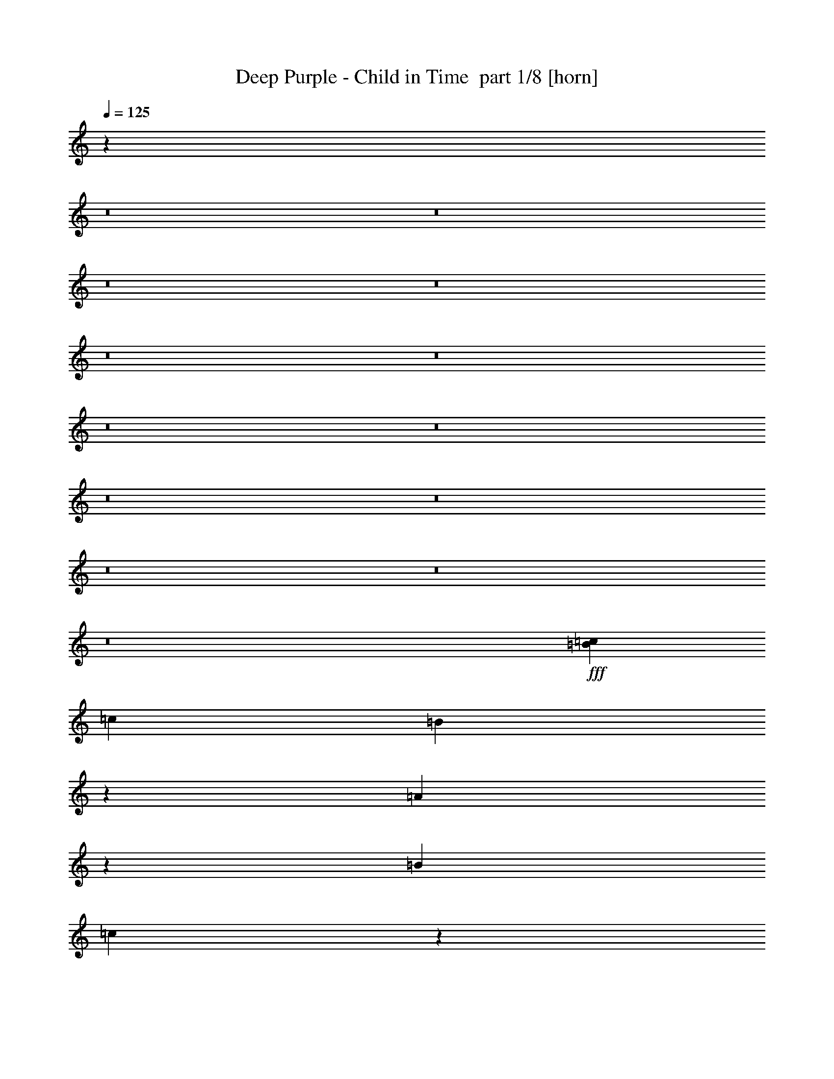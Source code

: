 % Produced with Bruzo's Transcoding Environment 2.0 alpha 
% Transcribed by Bruzo 

X:1
T: Deep Purple - Child in Time  part 1/8 [horn]
Z: Transcribed with BruTE -1  331  0
L: 1/4
Q: 125
K: C
z84393/8000
z8/1
z8/1
z8/1
z8/1
z8/1
z8/1
z8/1
z8/1
z8/1
z8/1
z8/1
z8/1
z8/1
+fff+
[=B1333/8000=c1333/8000]
[=c2467/4000]
[=B12/25]
z407/2000
[=A121/250]
z133/500
[=B2167/2000]
[=c4301/2000]
z5017/2000
[=B1/8=c1/8]
[=c1/8]
[=c1067/8000-=B1067/8000]
+ppp+
[=c3001/8000]
+fff+
[=B483/1000]
z267/1000
[=A483/1000]
z2137/8000
[=B2167/2000]
[=A3439/1600]
z16143/8000
[=A1/8-=B1/8]
+ppp+
[=A967/4000]
+fff+
[=B10923/8000]
z429/1600
[=B1171/1600]
z3013/8000
[=A4267/8000]
[=G493/200]
z1197/500
[=G1/8-=A1/8]
+ppp+
[=G1667/8000]
+fff+
[=A1167/2000]
[=G4513/8000]
z831/1600
[=E5569/1600]
z20161/8000
[=d1/8=e1/8]
[=e2839/8000]
z1081/4000
[=e1919/4000]
z2163/8000
[=d3067/4000]
[=c5703/8000]
z433/1600
[=d1/5=e1/5]
[=e3247/1600]
z20437/8000
[=d1333/8000=e1333/8000]
[=e223/800]
z2171/8000
[=e7829/8000]
z543/2000
[=d957/2000]
z2173/8000
[=c3827/8000]
z1087/4000
[=d6801/8000]
[=c441/320]
z18179/8000
[=d3821/8000]
z109/400
[=d191/400]
z109/400
[=A2401/8000]
[=B8001/8000]
[=A1709/4000]
z2183/8000
[=G15817/8000]
z8527/4000
[=G3267/8000]
[=A10679/8000]
z1189/8000
[=A1667/2000]
[=G3667/4000]
[^F17809/8000]
z5049/2000
[=e6001/8000]
[=d3803/8000]
z1099/4000
[=e6001/8000]
[=g3801/8000]
z11/40
[=e99/40]
z6203/8000
[=d2267/8000]
[=e1547/1600]
[=d1/8=e1/8-]
+ppp+
[=e4601/8000]
+fff+
[=d2867/4000]
[=c6667/8000]
[=A1/8-=d1/8]
+ppp+
[=A5001/8000]
+fff+
[=G6001/8000]
[=B8001/8000]
[=B979/800]
z2053/2000
[=B6001/4000]
[=B6001/4000]
[=B1/2]
[=A8001/8000]
[=A19783/8000]
z6221/8000
[=G1/8-=A1/8]
+ppp+
[=G1167/4000]
+fff+
[=A14669/8000]
[=G3/4]
[=G6001/8000]
[=A3467/4000]
[=G1267/2000]
[^F15773/8000]
z2279/1000
[=e471/1000]
z279/1000
[=e2667/8000]
[=d3101/8000]
z2233/8000
[=e6001/8000]
[=g6001/8000]
[=e3953/1600]
z8239/8000
[=c'20003/8000]
[=a7601/8000]
[=g6201/4000]
[=g633/4000=a633/4000-]
+ppp+
[=a2367/4000]
+fff+
[=e20003/8000]
[=d4267/8000]
[=c697/1600]
z2249/8000
[=e6001/8000]
[=e6001/8000]
[=d2667/8000]
[=e1467/4000]
[=d2537/2000]
z28461/8000
[=A6039/8000]
z2097/8000
[=A5903/8000]
z1117/4000
[=G1017/2000]
[=A4069/8000]
[=c1017/2000]
[=A7459/8000]
[=G8301/4000]
z16351/8000
[=B867/4000=c867/4000]
[=c14269/8000]
[=B8001/4000]
[=A3911/2000]
z807/400
[=B661/4000=c661/4000]
[=c3637/2000]
[=B7913/4000]
[=A979/500]
z967/500
[=B1/8-]
[=A1/8-=B1/8]
+ppp+
[=A2779/4000]
+fff+
[=B4083/2000]
[=A3903/8000]
[=G3847/1600]
z3973/2000
[=A1457/1000]
[=G2323/1600]
[=E22837/8000]
z15837/8000
[=B26/125=c26/125]
[=c6849/4000]
[=B7681/4000]
[=A14939/8000]
z15663/8000
[=B127/800=c127/800]
[=c1397/800]
[=B15241/8000]
[=A1857/1000]
z15259/8000
[=B1/8-]
[=A1/8-=B1/8]
+ppp+
[=A637/1000]
+fff+
[=B16129/8000]
[=A381/800]
[=G9353/4000]
z3117/1600
[=A1143/800]
[=G1143/800]
[=E4511/1600]
z3109/1600
[=d131/250]
[=e127/100]
[=d14859/8000]
[=c4061/2000]
z7753/4000
[=d4191/8000]
[=e127/100]
[=d743/400]
[=c16283/8000]
z15467/8000
[=c4191/8000]
[=d381/160]
[=c5573/2000]
z122/125
[=B889/1600]
[=A2747/8000]
z2119/4000
[=A381/800]
[=c381/800-]
[=d1/8-=c1/8]
+ppp+
[=d281/800]
+fff+
[=e381/800]
[=a1143/800]
[=d381/400]
[=c467/500]
z15389/8000
[=d4191/8000]
[=e127/100]
[=d14859/8000]
[=c16401/8000]
z15111/8000
[=d2063/4000]
[=e10001/8000]
[=d14627/8000]
[=c3227/1600]
z1489/800
[=c2031/4000]
[=d577/250]
[=c1349/500]
z7589/8000
[=c517/800]
[=B277/1000]
[=G1/8-=c1/8]
+ppp+
[=G1277/1600]
+fff+
[=G911/1600]
[=A2017/1600]
z1467/320
[=g1/8-]
[=a1/8-=g1/8]
+ppp+
[=a2459/1600]
+fff+
[=g7201/4000]
[=f123/800]
[=f1/8-^f1/8]
+ppp+
[=f6699/4000]
z369/200
+fff+
[=g1/8-]
[=a1/8-=g1/8]
+ppp+
[=a2459/1600]
+fff+
[=g7201/4000]
[=f1231/8000]
[=f1/8-^f1/8]
+ppp+
[=f208/125]
z2971/1600
+fff+
[=f1/8-]
[=g1/8-=f1/8]
+ppp+
[=g1271/500]
+fff+
[=f591/800]
[=e1/8]
[=d1/8-=e1/8]
+ppp+
[=d11399/8000]
z36699/4000
+fff+
[=g1/8-]
[=a1/8-=g1/8]
+ppp+
[=a5949/4000]
+fff+
[=g3493/2000]
[=f597/4000]
[=f1/8-^f1/8]
+ppp+
[=f6519/4000]
z3603/2000
+fff+
[=g1/8]
[=a1537/1000]
[=g6883/4000]
[=f1177/8000]
[=f1/8-^f1/8]
+ppp+
[=f12849/8000]
z6999/4000
+fff+
[=f1/8-]
[=g1/8-=f1/8]
+ppp+
[=g19409/8000]
+fff+
[=f5609/8000]
[=e1/8]
[=d1/8-=e1/8]
+ppp+
[=d1373/1000]
z80939/8000
z8/1
z8/1
z8/1
z8/1
z8/1
z8/1
z8/1
z8/1
z8/1
z8/1
z8/1
z8/1
z8/1
z8/1
z8/1
z8/1
z8/1
z8/1
z8/1
z8/1
z8/1
z8/1
z8/1
z8/1
z8/1
z8/1
z8/1
z8/1
z8/1
z8/1
z8/1
z8/1
z8/1
z8/1
z8/1
z8/1
z8/1
z8/1
z8/1
z8/1
z8/1
z8/1
z8/1
z8/1
z8/1
z8/1
z8/1
z8/1
z8/1
z8/1
z8/1
+fff+
[=B1549/8000=c1549/8000]
[=c191/320]
[=B3737/8000]
z777/4000
[=A1723/4000]
z2361/8000
[=B2097/2000]
[=c16751/8000]
z9643/4000
[=B1/8=c1/8]
[=c1/8]
[=c1033/8000-=B1033/8000]
+ppp+
[=c2871/8000]
+fff+
[=B381/800]
z999/4000
[=A1751/4000]
z461/1600
[=B2097/2000]
[=A16307/8000]
z3989/2000
[=A1/8-=B1/8]
+ppp+
[=A1839/8000]
+fff+
[=B2141/1600]
z971/4000
[=B2779/4000]
z3023/8000
[=A413/800]
[=G19347/8000]
z18271/8000
[=G1/8-=A1/8]
+ppp+
[=G1581/8000]
+fff+
[=A4517/8000]
[=G4131/8000]
z4257/8000
[=E26743/8000]
z3943/1600
[=d1/8=e1/8]
[=e557/1600]
z1011/4000
[=e1739/4000]
z233/800
[=d371/500]
[=c2617/4000]
z119/400
[=d1549/8000=e1549/8000]
[=e15571/8000]
z19917/8000
[=g1291/8000=a1291/8000]
[=a2129/4000]
[=a363/500]
[=e2581/4000]
[=d2581/4000]
[=c2581/4000]
[=d6581/8000]
[=c10659/8000]
z17603/8000
[=d3397/8000]
z2411/8000
[=d3589/8000]
z1109/4000
[=A2323/8000]
[=B7743/8000]
[=A201/500]
z551/2000
[=G239/125]
z3303/1600
[=G3161/8000]
[=A2581/2000]
z581/4000
[=A1613/2000]
[=G3549/4000]
[^F2161/1000]
z19491/8000
[=e363/500]
[=d3701/8000]
z1053/4000
[=e5807/8000]
[=g3587/8000]
z111/400
[=e241/100]
z1177/1600
[=d2581/1000]
[=c6453/8000]
[=d1/8]
z6097/8000
[=G6453/8000]
[=A1933/1000]
z3877/2000
[=B1749/1000]
z747/4000
[=B371/500]
[=A2839/4000]
[=A4723/2000]
z6273/8000
[=G1/8-=A1/8]
+ppp+
[=G1113/4000]
+fff+
[=A3549/2000]
[=G5807/8000]
[=G5807/8000]
[=A6711/8000]
[=G613/1000]
[^F3769/2000]
z2229/1000
[=e917/2000]
z2139/8000
[=e2581/8000]
[=d139/400]
z1191/4000
[=e5807/8000]
[=g5807/8000]
[=e4751/2000]
z8097/8000
[=c'19357/8000]
[=a1839/2000]
[=g859/250]
[=g1/8-=a1/8]
+ppp+
[=g613/800]
+fff+
[=a1/8-]
[=g1/8-=a1/8]
+ppp+
[=g359/1000]
+fff+
[=g629/4000-=a629/4000]
+ppp+
[=g3471/4000]
z4963/8000
+fff+
[=d5807/8000]
[=c473/800]
z1723/8000
[=d129/500]
[=e1807/8000]
[=d7703/4000]
z16857/8000
[=A5643/8000]
z21/80
[=A27/40]
z2343/8000
[=G3871/8000]
[=A121/250]
[=c3871/8000]
[=A3549/4000]
[=G3189/1600]
z14957/8000
[=B1601/8000=c1601/8000]
[=c13171/8000]
[=B14771/8000]
[=A29/16]
z7521/4000
[=B1231/8000=c1231/8000]
[=c13541/8000]
[=B14771/8000]
[=A2883/1600]
z14743/8000
[=B1/8-]
[=A1/8-=B1/8]
+ppp+
[=A1031/1600]
+fff+
[=B7693/4000]
[=A3693/8000]
[=G18023/8000]
z15213/8000
[=A5539/4000]
[=G5539/4000]
[=E22131/8000]
z7399/4000
[=B1/5=c1/5]
[=c13171/8000]
[=B14771/8000]
[=A733/400]
z14883/8000
[=B1231/8000=c1231/8000]
[=c677/400]
[=B14771/8000]
[=A583/320]
z1871/1000
[=B1/8]
[=A1381/2000]
[=B15633/8000]
[=A3693/8000]
[=G9091/4000]
z15053/8000
[=A5539/4000]
[=G11079/8000]
[=E2179/800]
z7569/4000
[=d2031/4000]
[=e1231/1000]
[=d7201/4000]
[=c311/160]
z15223/8000
[=d2031/4000]
[=e1231/1000]
[=d7201/4000]
[=c3193/1600]
z1823/1000
[=c4001/8000]
[=d2273/1000]
[=c21231/8000]
z231/250
[=B209/400]
[=A183/500]
z91/200
[=A1791/4000]
[=c3583/8000-]
[=d1/8-=c1/8]
+ppp+
[=d1291/4000]
+fff+
[=e3583/8000]
[=a2687/2000]
[=d1433/1600]
[=c7117/8000]
z1771/1000
[=d1941/4000]
[=e4707/4000]
[=d6883/4000]
[=c1527/800]
z7073/4000
[=d3883/8000]
[=e9413/8000]
[=d13767/8000]
[=c15291/8000]
z3531/2000
[=c3883/8000]
[=d353/160]
[=c20343/8000]
z7543/8000
[=c2471/4000]
[=B1059/4000]
[=G1/8-=c1/8]
+ppp+
[=G303/400]
+fff+
[=G4353/8000]
[=A2371/2000]
z35169/8000
[=g1/8-]
[=a1/8-=g1/8]
+ppp+
[=a2927/2000]
+fff+
[=g13767/8000]
[=f147/1000]
[=f1/8-^f1/8]
+ppp+
[=f317/200]
z3537/2000
+fff+
[=g1/8-]
[=a1/8-=g1/8]
+ppp+
[=a11707/8000]
+fff+
[=g13767/8000]
[=f1177/8000]
[=f1/8-^f1/8]
+ppp+
[=f12701/8000]
z7181/4000
+fff+
[=f1/8-]
[=g1/8-=f1/8]
+ppp+
[=g4927/2000]
+fff+
[=f5707/8000]
[=e1/8]
[=d1/8-=e1/8]
+ppp+
[=d11223/8000]
z14499/1600
+fff+
[=g1/8]
[=a1537/1000]
[=g6883/4000]
[=f1177/8000]
[=f1/8-^f1/8]
+ppp+
[=f6383/4000]
z14473/8000
+fff+
[=g1/8]
[=a1537/1000]
[=g13767/8000]
[=f147/1000]
[=f1/8-^f1/8]
+ppp+
[=f3197/2000]
z14451/8000
+fff+
[=f1/8]
[=g20533/8000]
[=f5707/8000]
[=e1/8]
[=d1/8-=e1/8]
+ppp+
[=d11309/8000]
z68321/8000
z8/1
z8/1
z8/1
+fff+
[=E5679/8000]
z8273/8000
[=E5727/8000]
z19707/4000
[=E2293/4000]
z9937/8000
[=E10563/8000]
z56101/8000
[=E9899/8000]
z4051/8000
[=E9449/8000]
z6981/2000
[=E2019/2000]
z16349/8000
[=E9151/8000]
z3843/8000
[=E9657/8000]
z2801/800
[=E1249/800]
z1833/400
[=E221/200]
z3993/8000
[=E9507/8000]
z27277/8000
[=e8723/8000]
z463/800
[=e987/800]
z14627/8000
[=e47373/8000]
z4511/4000
[=e17989/4000]
z639/1600
[=e15261/1600]
z41/320
[=E1459/320]
z169/16
z8/1
z8/1
z8/1
z8/1
z8/1

X:2
T: Deep Purple - Child in Time  part 2/8 [bardic]
Z: Transcribed with BruTE 1  237  2
L: 1/4
Q: 125
K: C
z76019/8000
z8/1
+mf+
[=C3981/8000]
z201/400
[=B,1/2]
[=A,1/8]
z3001/8000
[=G,1/8]
z3001/8000
[=F,1/2]
+p+
[=G,989/4000]
z2023/8000
+mf+
[=E,23977/8000]
z3007/2000
[=A,993/2000]
z4029/8000
[=B,1/2]
[=C1471/8000]
z253/800
[=D197/800]
z203/800
[=E4001/8000]
+p+
[=F1469/8000]
z633/2000
+mf+
[=E749/250]
z3009/2000
[=E991/2000]
z2019/4000
[=D1/2]
[=C981/4000]
z2039/8000
[=E1/8]
z3/8
[=D667/4000]
[=E1333/8000]
[=D667/4000]
+p+
[=C73/400]
z127/400
+mf+
[=B,599/200]
z2409/1600
[=C791/1600]
z2023/4000
[=B,4001/8000]
[=A,1453/8000]
z637/2000
[=G,1/8]
z3/8
[=G,4001/8000]
[=A,1/8]
z3/8
[=A,23951/8000]
z6027/4000
[=A8001/8000]
[=B4001/8000]
[=c611/2000]
z389/2000
[=G361/2000]
z2557/8000
[=G1/2]
[=A1443/8000]
z1279/4000
[=A11971/4000]
z4031/4000
[=A4001/8000]
+p+
[^G1937/8000]
z129/500
+mf+
[=F1/2]
[=E121/500]
z413/1600
[=A7/20]
[^G3/20]
[=F1/8]
z3001/8000
[=E9967/4000]
z701/4000
[=D799/4000]
z507/800
[=C193/800]
z207/800
[=D6001/4000]
[=B,241/1000]
z6073/8000
[=A,5427/8000]
z1287/4000
[=G,963/4000]
z83/320
[=A,1/4]
[=B,1/4]
+pp+
[=G,77/320]
z519/2000
+mf+
[=G,5981/2000]
z16081/8000
[=F,1/4]
[=E,2001/8000]
[=D,959/4000]
z3521/2000
[=E,1/4]
[=D,1/4]
[=C,479/2000]
z417/1600
[=D,1/4]
[=C,2001/8000]
[=B,957/4000]
z1043/4000
[=C,1/4]
[=B,2001/8000]
[=A,1413/8000]
z2587/8000
[=G,1913/8000]
z261/1000
[=A,3989/1000]
z2713/4000
[=A,667/4000-]
[=B,1333/8000-=A,1333/8000]
[=C,1407/8000=B,1407/8000]
z1297/4000
[=D,953/4000]
z1047/4000
[=E,4001/8000]
[=F,381/1600]
z131/500
[=E,1/2]
[=D,351/2000]
z2597/8000
[=E,7903/8000]
z2049/4000
[=E,701/4000]
z2599/8000
[=A,1/2]
[=C1901/8000]
z61/80
[=A,7/40]
z2601/8000
[=C4001/8000]
[=E699/4000]
z1301/4000
[=C1/4]
[=E2001/8000]
[=A1/8]
z3/8
[=F4001/8000]
[=C1/4]
[=F237/1000]
z421/1600
[=A1/4]
[=F1/2]
[=G1779/1600]
z3107/8000
[=D3893/8000=G3893/8000]
z1027/2000
[=E8001/8000=A8001/8000]
[^F4001/8000=B4001/8000]
[=E1333/8000-=A1333/8000-]
[=B667/4000-=E667/4000-=A667/4000]
[=A1333/8000=E1333/8000-=B1333/8000]
[=G1/8=E1/8]
z3001/8000
[=D23889/8000=G23889/8000]
z3029/2000
[=E971/2000=A971/2000]
z4117/8000
[=F4001/8000^A4001/8000]
+pp+
[=D941/4000=G941/4000]
z1059/4000
+mf+
[=D941/4000=G941/4000]
z2119/8000
[=D1/2=G1/2]
+pp+
[=E1881/8000=A1881/8000]
z53/200
+mf+
[=E24003/8000-=A24003/8000]
+pp+
[=C43877/8000=E43877/8000]
z413/800
+p+
[=G,487/800=B,487/800=D487/800]
z3131/8000
[=G,4869/8000=B,4869/8000=D4869/8000]
z783/2000
[=A,10967/2000=C10967/2000=E10967/2000]
z4139/8000
[=F,4861/8000=A,4861/8000=C4861/8000]
z157/400
[=F,243/400=A,243/400=C243/400]
z3141/8000
[=G,43859/8000=B,43859/8000=D43859/8000]
z4147/8000
[=G,4853/8000=B,4853/8000=D4853/8000]
z787/2000
[=G,1213/2000=B,1213/2000=D1213/2000]
z63/160
[=A,877/160=C877/160=E877/160]
z1039/2000
[=G,1211/2000=B,1211/2000=D1211/2000]
z3157/8000
[=G,4843/8000=B,4843/8000=D4843/8000]
z1579/4000
[=A,21921/4000=C21921/4000=E21921/4000]
z833/1600
[=G,967/1600=B,967/1600=D967/1600]
z1583/4000
[=G,2417/4000=B,2417/4000=D2417/4000]
z3167/8000
[=A,43833/8000=C43833/8000=E43833/8000]
z2087/4000
[=F,2413/4000=A,2413/4000=C2413/4000]
z127/320
[=F,193/320=A,193/320=C193/320]
z397/1000
[=G,2739/500=B,2739/500=D2739/500]
z4183/8000
[=G,4817/8000=B,4817/8000=D4817/8000]
z199/500
[=G,301/500=B,301/500=D301/500]
z637/1600
[=A,8763/1600=C8763/1600=E8763/1600]
z131/250
+mp+
[=B,601/1000=D601/1000=G601/1000]
z3193/8000
[=B,4807/8000=D4807/8000=G4807/8000]
z1597/4000
[=C21903/4000=E21903/4000=A21903/4000]
z21/40
[=B,3/5=D3/5=G3/5]
z3201/8000
[=B,4799/8000=D4799/8000=G4799/8000]
z3203/8000
[=C43797/8000=E43797/8000=A43797/8000]
z4209/8000
[=A,4791/8000=C4791/8000=F4791/8000]
z321/800
[=A,479/800=C479/800=F479/800]
z3211/8000
[=B,43789/8000=D43789/8000=G43789/8000]
z2109/4000
[=B,2391/4000=D2391/4000=G2391/4000]
z3219/8000
[=B,4781/8000=D4781/8000=G4781/8000]
z161/400
[=C2189/400=E2189/400=A2189/400]
z4227/8000
[=B,4773/8000=D4773/8000=G4773/8000]
z807/2000
[=B,1193/2000=D1193/2000=G1193/2000]
z3229/8000
[=C43771/8000=E43771/8000=A43771/8000]
z1059/2000
[=D1191/2000=G1191/2000=B1191/2000]
z3237/8000
[=D4763/8000=G4763/8000=B4763/8000]
z1619/4000
[=E21881/4000=A21881/4000=c21881/4000]
z849/1600
[=C951/1600=F951/1600=A951/1600]
z1623/4000
[=C2377/4000=F2377/4000=A2377/4000]
z3247/8000
[=D43753/8000=G43753/8000=B43753/8000]
z4253/8000
[=B,4747/8000=D4747/8000=G4747/8000]
z1627/4000
[=B,2373/4000=D2373/4000=G2373/4000]
z15461/8000
[=C4039/8000=E4039/8000]
z4097/8000
[=A,8137/8000=C8137/8000]
[=B,883/4000=D883/4000]
z1151/4000
[=C849/4000=E849/4000]
z2371/8000
[=E1629/8000=G1629/8000]
z2439/8000
[=C2441/800-=E2441/800-]
+p+
[=A,43651/8000=C43651/8000=E43651/8000]
z1089/2000
[=G,1161/2000=B,1161/2000=D1161/2000]
z667/1600
[=G,933/1600=B,933/1600=D933/1600]
z327/800
[=A,4323/800=C4323/800=E4323/800]
z271/500
[=A,583/1000=C583/1000=F583/1000]
z1603/4000
[=A,2397/4000=C2397/4000=F2397/4000]
z769/2000
[=B,10731/2000=D10731/2000=G10731/2000]
z521/1000
[=B,151/250=D151/250=G151/250]
z1487/4000
[=B,2263/4000=D2263/4000=G2263/4000]
z41/100
[=A,267/50=C267/50=E267/50]
z1953/4000
[=B,2297/4000=D2297/4000=G2297/4000]
z3149/8000
[=B,4351/8000=D4351/8000=G4351/8000]
z53/125
+mf+
[=C10527/2000=E10527/2000=A10527/2000]
z4061/8000
+p+
[=B,4439/8000=D4439/8000=G4439/8000]
z1621/4000
[=B,2379/4000=D2379/4000=G2379/4000]
z2923/8000
+mf+
[=C41577/8000=E41577/8000=A41577/8000]
z259/500
[=C1089/2000=F1089/2000=A1089/2000]
z51/125
+p+
[=C74/125=F74/125=A74/125]
z721/2000
+mf+
[=D2601/500=G2601/500=B2601/500]
z513/1000
+p+
[=D1099/2000=G1099/2000=B1099/2000]
z403/1000
[=D1069/2000=G1069/2000=B1069/2000]
z209/500
+mf+
[=C5207/1000=E5207/1000=A5207/1000]
z813/1600
+p+
[=B,887/1600=D887/1600=G887/1600]
z637/1600
[=B,863/1600=D863/1600=G863/1600]
z661/1600
[=A,8339/1600=C8339/1600=E8339/1600]
z2013/4000
[=B,2237/4000=D2237/4000=G2237/4000]
z1573/4000
[=B,2177/4000=D2177/4000=G2177/4000]
z1633/4000
[=A,20867/4000=C20867/4000=E20867/4000]
z3987/8000
[=C4513/8000=F4513/8000=A4513/8000]
z3107/8000
[=C4393/8000=F4393/8000=A4393/8000]
z3227/8000
[=D41773/8000=G41773/8000=B41773/8000]
z3947/8000
[=D4553/8000=G4553/8000=B4553/8000]
z767/2000
[=D277/500=G277/500=B277/500]
z797/2000
[=C10453/2000=E10453/2000=A10453/2000]
z977/2000
[=D287/500=G287/500=B287/500]
z757/2000
[=D559/1000=G559/1000=B559/1000]
z787/2000
[=E10463/2000=A10463/2000=c10463/2000]
z3869/8000
[=D4631/8000=G4631/8000=B4631/8000]
z2989/8000
[=D4511/8000=G4511/8000=B4511/8000]
z3109/8000
[=E40891/8000=A40891/8000=c40891/8000]
z823/1600
[=F877/1600=A877/1600=c877/1600]
z779/2000
[=F137/250=A137/250=c137/250]
z1559/4000
[=G20191/4000=B20191/4000=d20191/4000]
z983/2000
[=G571/1000=B571/1000=d571/1000]
z1409/4000
[=G2091/4000=B2091/4000=d2091/4000]
z801/2000
[=A5037/1000=c5037/1000=e5037/1000]
z4017/8000
[=D4483/8000=G4483/8000=B4483/8000]
z2903/8000
[=D4597/8000=G4597/8000=B4597/8000]
z2789/8000
[=C40211/8000=E40211/8000=A40211/8000]
z2051/4000
[=B,2199/4000=D2199/4000=G2199/4000]
z747/2000
[=B,141/250=D141/250=G141/250]
z1437/4000
[=C20063/4000=E20063/4000=A20063/4000]
z1047/2000
+mp+
[=C539/1000=F539/1000=A539/1000]
z3073/8000
[=C4427/8000=F4427/8000=A4427/8000]
z2959/8000
[=D39541/8000=G39541/8000=B39541/8000]
z4101/8000
[=D4399/8000=G4399/8000=B4399/8000]
z23/64
[=D33/64=G33/64=B33/64]
z3149/8000
[=C39351/8000=E39351/8000=A39351/8000]
z3641/8000
[=D4359/8000=G4359/8000=B4359/8000]
z1403/4000
[=D2097/4000=G2097/4000=B2097/4000]
z2971/8000
[=C39029/8000=E39029/8000=A39029/8000]
z1981/4000
[=B,2019/4000=D2019/4000=G2019/4000]
z3127/8000
[=B,4373/8000=D4373/8000=G4373/8000]
z349/1000
[=C9677/2000=E9677/2000=A9677/2000]
z3651/8000
[=C4349/8000=F4349/8000=A4349/8000]
z2711/8000
[=C4289/8000=F4289/8000=A4289/8000]
z2771/8000
[=D38229/8000=G38229/8000=B38229/8000]
z879/2000
[=D249/500=G249/500=B249/500]
z1487/4000
[=D2013/4000=G2013/4000=B2013/4000]
z2931/8000
[=C51069/8000=E51069/8000=A51069/8000]
z3797/8000
+mf+
[=C3203/8000=E3203/8000=A3203/8000]
z3587/8000
[=C1/8=E1/8=A1/8]
z627/4000
[=C1/8=E1/8=A1/8]
z627/4000
[=C1/8=E1/8=A1/8]
z627/4000
[=C2651/8000=E2651/8000=A2651/8000]
z411/800
[=C1/8=E1/8=A1/8]
z627/4000
[=C1/8=E1/8=A1/8]
z627/4000
[=C1/8=E1/8=A1/8]
z627/4000
[=C657/2000=E657/2000=A657/2000]
z4133/8000
[=C1/8=E1/8=A1/8]
z627/4000
[=C1113/8000=E1113/8000=A1113/8000]
z1141/8000
[=C1/8=E1/8=A1/8]
z627/4000
[=C221/1600=E221/1600=A221/1600]
z1149/8000
[=C1/8=E1/8=A1/8]
z1253/8000
[=C549/4000=E549/4000=A549/4000]
z289/2000
[=B,1/8=D1/8=G1/8]
z627/4000
[=B,109/800=D109/800=G109/800]
z291/2000
[=B,1/8=D1/8=G1/8]
z627/4000
[=C1291/4000=E1291/4000=A1291/4000]
z4179/8000
[=C1/8=E1/8=A1/8]
z627/4000
[=C1067/8000=E1067/8000=A1067/8000]
z1187/8000
[=C1/8=E1/8=A1/8]
z627/4000
[=C2559/8000=E2559/8000=A2559/8000]
z2101/4000
[=C1/8=E1/8=A1/8]
z627/4000
[=C261/2000=E261/2000=A261/2000]
z121/800
[=C1/8=E1/8=A1/8]
z627/4000
[=C317/1000=E317/1000=A317/1000]
z169/320
[=C1/8=E1/8=A1/8]
z627/4000
[=C1021/8000=E1021/8000=A1021/8000]
z1233/8000
[=C1/8=E1/8=A1/8]
z627/4000
[=C1013/8000=F1013/8000=A1013/8000]
z1241/8000
[=C1/8=F1/8=A1/8]
z1253/8000
[=C503/4000=F503/4000=A503/4000]
z39/250
[=C1/8=F1/8=A1/8]
z627/4000
[=C1/8=F1/8=A1/8]
z627/4000
[=C1/8=F1/8=A1/8]
z627/4000
[=D249/800=G249/800=B249/800]
z4271/8000
[=D1/8=G1/8=B1/8]
z627/4000
[=D1/8=G1/8=B1/8]
z627/4000
[=D1/8=G1/8=B1/8]
z627/4000
[=D2467/8000=G2467/8000=B2467/8000]
z2147/4000
[=D1/8=G1/8=B1/8]
z627/4000
[=D1/8=G1/8=B1/8]
z627/4000
[=D1/8=G1/8=B1/8]
z627/4000
[=D611/2000=G611/2000=B611/2000]
z4317/8000
[=D1/8=G1/8=B1/8]
z627/4000
[=D1/8=G1/8=B1/8]
z627/4000
[=D1/8=G1/8=B1/8]
z627/4000
[=D1/8=G1/8=B1/8]
z1253/8000
[=D1/8=G1/8=B1/8]
z627/4000
[=D1/8=G1/8=B1/8]
z627/4000
[=D1/8=G1/8=B1/8]
z627/4000
[=D1/8=G1/8=B1/8]
z627/4000
[=D1/8=G1/8=B1/8]
z627/4000
[=C1199/4000=E1199/4000=A1199/4000]
z4363/8000
[=C1/8=E1/8=A1/8]
z627/4000
[=C1/8=E1/8=A1/8]
z627/4000
[=C1/8=E1/8=A1/8]
z627/4000
[=C19/64=E19/64=A19/64]
z2193/4000
[=C557/4000=E557/4000=A557/4000]
z57/400
[=C1/8=E1/8=A1/8]
z627/4000
[=C553/4000=E553/4000=A553/4000]
z287/2000
[=C669/1000=E669/1000=A669/1000]
z1409/8000
[=C19091/8000=E19091/8000=A19091/8000]
z597/4000
+f+
[=C108183/8000=E108183/8000=A108183/8000]
[=D13523/2000=G13523/2000=B13523/2000]
[=C24569/2000-=E24569/2000-=A24569/2000-]
[=C8/1=E8/1=A8/1]
[=D13523/2000=G13523/2000=B13523/2000]
[=C47331/8000=E47331/8000=A47331/8000]
+pp+
[=B,151/250=D151/250=G151/250]
z2137/8000
+mp+
[=A,1363/8000=C1363/8000=E1363/8000]
z2871/8000
+p+
[=E1039/4000=A,1039/4000=C1039/4000]
+mp+
[=C2051/8000=E2051/8000=A,2051/8000-]
+ppp+
[=A,1/8]
z27/200
+pp+
[=A,1/8=C1/8=E1/8]
z69/500
+mp+
[=A,1/8=C1/8=E1/8]
z1591/4000
+p+
[=A,1/8=C1/8=E1/8]
z1027/8000
+mp+
[=A,3607/8000=C3607/8000=E3607/8000]
z103/320
[=A,1/8=C1/8=E1/8]
z647/1600
+p+
[=E1039/4000=A,1039/4000=C1039/4000]
+mp+
[=A,33/125-=C33/125=E33/125]
+ppp+
[=A,1/8]
z509/4000
+pp+
[=A,1/8=C1/8=E1/8]
z221/1600
+mp+
[=A,28/125=C28/125=E28/125]
+pp+
[=E643/4000-=A,643/4000=C643/4000]
+ppp+
[=E69/500]
+p+
[=A,1/8=C1/8=E1/8]
z513/4000
+mp+
[=A,2669/8000=C2669/8000-=E2669/8000]
+ppp+
[=C1/8]
+p+
[=A,1/4=C1/4=E1/4]
z4203/8000
+mp+
[=A,2297/8000=C2297/8000=E2297/8000]
z3937/8000
[=A,2063/8000=C2063/8000=E2063/8000]
z1043/2000
[=A,291/1000=C291/1000=E291/1000]
z2213/4000
+pp+
[=E1051/4000=A,1051/4000=C1051/4000]
+mp+
[=A,1781/8000=C1781/8000=E1781/8000]
+pp+
[=E321/2000-=A,321/2000=C321/2000]
+ppp+
[=E1091/8000]
+p+
[=A,1/8=C1/8=E1/8]
z1013/8000
+mp+
[=A,2803/8000=C2803/8000=E2803/8000]
z1327/8000
+pp+
[=E209/800=A,209/800=C209/800]
+mp+
[=A,1083/8000=C1083/8000=E1083/8000]
z3073/8000
+p+
[=A,1/8=C1/8=E1/8]
z1013/8000
+mp+
[=A,1457/4000=C1457/4000=E1457/4000]
z3227/8000
[=A,1273/8000=C1273/8000=E1273/8000]
z727/2000
+p+
[=E2051/8000=A,2051/8000=C2051/8000]
+mp+
[=C2041/8000=E2041/8000=A,2041/8000-]
+ppp+
[=A,1/8]
z1037/8000
+pp+
[=A,1/8=C1/8=E1/8]
z1077/8000
+mp+
[=A,1/8=C1/8=E1/8]
z3129/8000
+p+
[=A,1/8=C1/8=E1/8]
z1/8
+mp+
[=A,3257/8000=C3257/8000-=E3257/8000-]
+ppp+
[=C1/8=E1/8]
z369/1600
+mp+
[=A,231/1600=C231/1600=E231/1600]
z2999/8000
+p+
[=C41/320-=E41/320-=A,41/320]
+ppp+
[=C1013/8000=E1013/8000]
+mp+
[=A,2463/8000=C2463/8000=E2463/8000]
z1589/8000
+pp+
[=A,1/8=C1/8=E1/8]
z133/1000
+mp+
[=A,879/4000=C879/4000=E879/4000]
+pp+
[=E4/25-=A,4/25=C4/25]
+ppp+
[=E133/1000]
+p+
[=A,497/2000=C497/2000=E497/2000]
+mp+
[=A,3757/8000=C3757/8000=E3757/8000]
z1153/4000
[=A,597/4000=C597/4000=E597/4000]
z2933/8000
+p+
[=E1013/4000=A,1013/4000=C1013/4000]
+mp+
[=C2041/8000=E2041/8000=A,2041/8000-]
+ppp+
[=A,397/1600]
+pp+
[=C41/320-=E41/320-=A,41/320]
+ppp+
[=C41/320=E41/320]
+mp+
[=A,1/8=C1/8=E1/8]
z3077/8000
+p+
[=A,79/320=C79/320=E79/320]
+mp+
[=A,3413/8000=C3413/8000=E3413/8000]
z653/2000
[=A,1/8=C1/8=E1/8]
z3101/8000
+p+
[=A,1/8=C1/8=E1/8]
z1013/8000
+mp+
[=A,1137/4000=C1137/4000=E1137/4000]
z1727/8000
+pp+
[=E1019/4000=A,1019/4000=C1019/4000]
+mp+
[=A,217/1000=C217/1000=E217/1000]
+pp+
[=A,1/8=C1/8=E1/8]
z657/4000
+p+
[=A,1963/8000=C1963/8000=E1963/8000]
+mp+
[=A,1861/4000=C1861/4000=E1861/4000]
z453/1600
[=A,247/1600=C247/1600=E247/1600]
z2841/8000
+p+
[=E1/4=A,1/4=C1/4]
+mp+
[=A,2159/8000-=C2159/8000=E2159/8000]
+ppp+
[=A,1817/8000]
+pp+
[=E81/320=A,81/320=C81/320]
+mp+
[=A,1/8=C1/8=E1/8]
z121/320
+p+
[=A,1951/8000=C1951/8000=E1951/8000]
+mp+
[=A,1591/4000=C1591/4000-=E1591/4000-]
+ppp+
[=C1/8=E1/8]
z1767/8000
+mp+
[=A,1233/8000=C1233/8000=E1233/8000]
z1409/4000
+p+
[=E1987/8000=A,1987/8000=C1987/8000]
+mp+
[=A,439/1600=C439/1600=E439/1600]
z439/2000
+pp+
[=E2013/8000=A,2013/8000=C2013/8000]
+mp+
[=A,343/1600=C343/1600=E343/1600]
+pp+
[=C16/125-=E16/125-=A,16/125]
+ppp+
[=C631/4000=E631/4000]
+p+
[=A,969/4000=C969/4000=E969/4000]
+mp+
[=A,823/2000=C823/2000-=E823/2000]
+ppp+
[=C1/8]
z1621/8000
+mp+
[=A,1/8=C1/8=E1/8]
z121/320
+p+
[=A,79/320=C79/320=E79/320]
+mp+
[=A,2379/8000=C2379/8000=E2379/8000]
z387/2000
+pp+
[=A,1/8=C1/8=E1/8]
z1/8
+mp+
[=A,1/8=C1/8=E1/8]
z93/250
+p+
[=A,963/4000=C963/4000=E963/4000]
+mp+
[=C61/160-=A,61/160=E61/160-]
+ppp+
[=C1/8=E1/8]
z913/4000
+mp+
[=A,587/4000=C587/4000=E587/4000]
z2827/8000
+p+
[=E1963/8000=A,1963/8000=C1963/8000]
+mp+
[=A,221/800=C221/800=E221/800]
z969/4000
[=G,7363/8000=B,7363/8000=D7363/8000]
[=G,4199/8000=B,4199/8000=D4199/8000]
z1887/8000
[=E561/4000=A,561/4000=C561/4000]
z1427/4000
+p+
[=E61/250=A,61/250=C61/250]
+mp+
[=A,437/1600=C437/1600=E437/1600]
z1693/8000
+pp+
[=A,247/1000=C247/1000=E247/1000]
+mp+
[=A,1/8=C1/8=E1/8]
z2927/8000
+p+
[=A,1903/8000=C1903/8000=E1903/8000]
+mp+
[=C3001/8000-=A,3001/8000=E3001/8000-]
+ppp+
[=C1/8=E1/8]
z361/1600
+mp+
[=A,239/1600=C239/1600=E239/1600]
z2759/8000
+p+
[=E1939/8000=A,1939/8000=C1939/8000]
+mp+
[=A,1151/4000=C1151/4000=E1151/4000]
z449/2000
[=G,1551/2000=B,1551/2000=D1551/2000]
z107/800
[=G,393/800=B,393/800=D393/800]
z1041/4000
[=A,1/8=C1/8=E1/8]
z183/500
+p+
[=A,241/1000=C241/1000=E241/1000]
+mp+
[=A,1031/4000-=C1031/4000=E1031/4000]
+ppp+
[=A,177/800]
+pp+
[=E61/250=A,61/250=C61/250]
+mp+
[=A,1/8=C1/8=E1/8]
z9/25
+p+
[=A,47/200=C47/200=E47/200]
+mp+
[=C1509/4000-=A,1509/4000=E1509/4000-]
+ppp+
[=C1/8=E1/8]
z429/2000
+mp+
[=A,321/2000=C321/2000=E321/2000]
z2621/8000
+p+
[=A,479/2000=C479/2000=E479/2000]
+mp+
[=A,1963/8000-=C1963/8000=E1963/8000]
+ppp+
[=A,1/8]
z543/4000
+mp+
[=G,7187/8000=B,7187/8000=D7187/8000]
[=G,4227/8000=B,4227/8000=D4227/8000]
z107/500
[=A,1/8=C1/8=E1/8]
z1441/4000
+p+
[=A,381/1600=C381/1600=E381/1600]
+mp+
[=C2001/8000=E2001/8000=A,2001/8000-]
+ppp+
[=A,357/1600]
+pp+
[=E1929/8000=A,1929/8000=C1929/8000]
+mp+
[=A,1/8=C1/8=E1/8]
z1417/4000
+p+
[=A,1857/8000=C1857/8000=E1857/8000]
+mp+
[=C619/1600=A,619/1600=E619/1600]
z643/2000
[=A,1/8=C1/8=E1/8]
z1429/4000
+p+
[=E947/4000=A,947/4000=C947/4000]
+mp+
[=A,34/125=C34/125=E34/125]
z73/320
[=G,7101/8000=B,7101/8000=D7101/8000]
[=G,2037/4000=B,2037/4000=D2037/4000]
z1797/8000
[=A,1203/8000=C1203/8000=E1203/8000]
z531/1600
+p+
[=A,947/4000=C947/4000=E947/4000]
+mp+
[=A,1951/8000-=C1951/8000=E1951/8000]
+ppp+
[=A,1813/8000]
+pp+
[=E1917/8000=A,1917/8000=C1917/8000]
+mp+
[=A,1/8=C1/8=E1/8]
z703/2000
+p+
[=A,923/4000=C923/4000=E923/4000]
+mp+
[=A,389/1000=C389/1000=E389/1000]
z1261/4000
[=A,1/8=C1/8=E1/8]
z1429/4000
+p+
[=E947/4000=A,947/4000=C947/4000]
+mp+
[=A,1113/4000=C1113/4000=E1113/4000]
z71/320
[=G,7101/8000=B,7101/8000=D7101/8000]
[=G,1031/2000=B,1031/2000=D1031/2000]
z1747/8000
[=A,1253/8000=C1253/8000=E1253/8000]
z521/1600
+p+
[=A,947/4000=C947/4000=E947/4000]
+mp+
[=C2001/8000=E2001/8000=A,2001/8000-]
+ppp+
[=A,1763/8000]
+pp+
[=E1917/8000=A,1917/8000=C1917/8000]
+mp+
[=A,1/8=C1/8=E1/8]
z703/2000
+p+
[=E923/4000=A,923/4000=C923/4000]
+mp+
[=A,1581/4000=C1581/4000=E1581/4000]
z309/1000
[=C1047/8000=E1047/8000=A,1047/8000]
z703/2000
+p+
[=E1893/8000=A,1893/8000=C1893/8000]
+mp+
[=A,569/2000=C569/2000=E569/2000]
z69/320
[=G,7101/8000=B,7101/8000=D7101/8000]
[=G,2087/4000=B,2087/4000=D2087/4000]
z1697/8000
[=A,1/8=C1/8=E1/8]
z2859/8000
+p+
[=A,1893/8000=C1893/8000=E1893/8000]
+mp+
[=A,2051/8000-=C2051/8000=E2051/8000]
+ppp+
[=A,1713/8000]
+pp+
[=A,959/4000=C959/4000=E959/4000]
+mp+
[=A,1/8=C1/8=E1/8]
z2811/8000
+p+
[=A,923/4000=C923/4000=E923/4000]
+mp+
[=A,803/2000=C803/2000=E803/2000]
z1211/4000
[=E559/4000=A,559/4000=C559/4000]
z2741/8000
+p+
[=E1893/8000=A,1893/8000=C1893/8000]
+mp+
[=A,913/4000-=C913/4000=E913/4000]
+ppp+
[=A,1/8]
z47/320
+mp+
[=G,3551/4000=B,3551/4000=D3551/4000]
[=G,4223/8000=B,4223/8000=D4223/8000]
z1647/8000
[=A,1/8=C1/8=E1/8]
z2859/8000
+p+
[=A,1893/8000=C1893/8000=E1893/8000]
+mp+
[=A,2101/8000=C2101/8000=E2101/8000]
z1663/8000
+pp+
[=A,959/4000=C959/4000=E959/4000]
+mp+
[=A,1/8=C1/8=E1/8]
z2811/8000
+p+
[=A,923/4000=C923/4000=E923/4000]
+mp+
[=A,1631/4000=C1631/4000=E1631/4000]
z593/2000
[=A,141/1000=C141/1000=E141/1000]
z2731/8000
+p+
[=A,1893/8000=C1893/8000=E1893/8000]
+mp+
[=A,469/2000-=C469/2000=E469/2000]
+ppp+
[=A,1/8]
z9/64
+mp+
[=G,3551/4000=B,3551/4000=D3551/4000]
[=G,3773/8000=B,3773/8000=D3773/8000]
z2097/8000
[=A,1/8=C1/8=E1/8]
z2859/8000
+p+
[=E947/4000=A,947/4000=C947/4000]
+mp+
[=A,43/160=C43/160=E43/160]
z1613/8000
+pp+
[=A,959/4000=C959/4000=E959/4000]
+mp+
[=A,1/8=C1/8=E1/8]
z2811/8000
+p+
[=A,923/4000=C923/4000=E923/4000]
+mp+
[=A,207/500=C207/500=E207/500]
z1161/4000
[=A,589/4000=C589/4000=E589/4000]
z2681/8000
+p+
[=A,947/4000=C947/4000=E947/4000]
+mp+
[=A,77/320-=C77/320=E77/320]
+ppp+
[=A,1/8]
z43/320
+mp+
[=G,237/320=B,237/320=D237/320]
z1177/8000
[=G,3823/8000=B,3823/8000=D3823/8000]
z2047/8000
[=A,1/8=C1/8=E1/8]
z2859/8000
+p+
[=E947/4000=A,947/4000=C947/4000]
+mp+
[=A,11/40=C11/40=E11/40]
z391/2000
+pp+
[=A,1917/8000=C1917/8000=E1917/8000]
+mp+
[=C1519/8000=E1519/8000=A,1519/8000]
z573/2000
+p+
[=A,1847/8000=C1847/8000=E1847/8000]
+mp+
[=A,2861/8000=C2861/8000-=E2861/8000-]
+ppp+
[=C1/8=E1/8]
z443/2000
+mp+
[=A,307/2000=C307/2000=E307/2000]
z2631/8000
+p+
[=A,947/4000=C947/4000=E947/4000]
+mp+
[=A,79/320-=C79/320=E79/320]
+ppp+
[=A,1/8]
z41/320
+pp+
[=G,239/320=B,239/320=D239/320]
z1127/8000
+mp+
[=G,3873/8000=B,3873/8000=D3873/8000]
z1997/8000
[=C131/1000=E131/1000=A,131/1000]
z2811/8000
+p+
[=E947/4000=A,947/4000=C947/4000]
+mp+
[=A,21/32=C21/32=E21/32]
z3721/8000
[=A,3779/8000=C3779/8000=E3779/8000]
z4223/8000
[=A,5277/8000=C5277/8000=E5277/8000-]
+ppp+
[=E1/8]
z553/1600
+mp+
[=G,2247/1600=B,2247/1600=D2247/1600]
z1129/4000
[=A,2621/4000=C2621/4000=E2621/4000]
z17483/8000
[=A,2517/8000=C2517/8000=E2517/8000]
z517/4000
[=A,1733/4000=C1733/4000=E1733/4000]
z117/320
[=G,243/320=B,243/320=D243/320]
z1027/8000
[=G,3973/8000=B,3973/8000=D3973/8000]
z427/2000
[=A,1323/2000=C1323/2000=E1323/2000]
z17433/8000
[=A,3551/8000=C3551/8000=E3551/8000]
[=A,879/2000=C879/2000=E879/2000]
z719/2000
[=G,7101/8000=B,7101/8000=D7101/8000]
[=G,4023/8000=B,4023/8000=D4023/8000]
z829/4000
[=A,2671/4000=C2671/4000=E2671/4000]
z2393/2000
[=A,77/125=C77/125=E77/125]
z2883/8000
[=A,5617/8000=C5617/8000=E5617/8000]
z2163/4000
[=G,7101/8000=B,7101/8000=D7101/8000]
[=G,4073/8000=B,4073/8000=D4073/8000]
z1609/8000
[=A,2391/8000=C2391/8000=E2391/8000]
z1159/8000
[=A,3341/8000=C3341/8000=E3341/8000]
z2341/8000
+pp+
[=A,1/8=C1/8=E1/8]
z113/800
+mp+
[=A,1/8=C1/8=E1/8]
z1131/8000
[=A,949/4000=C949/4000=E949/4000]
z413/2000
[=A,1/8=C1/8=E1/8]
z1131/8000
[=A,161/800=C161/800=E161/800]
+pp+
[=E1941/8000=A,1941/8000=C1941/8000]
+mp+
[=A,71/160=C71/160=E71/160]
[=A,327/1000=C327/1000=E327/1000]
z59/125
[=G,7101/8000=B,7101/8000=D7101/8000]
[=G,4123/8000=B,4123/8000=D4123/8000]
z1559/8000
[=A,2441/8000=C2441/8000=E2441/8000]
z1109/8000
[=A,3391/8000=C3391/8000=E3391/8000]
z31/100
+pp+
[=C1941/8000=E1941/8000=A,1941/8000]
+mp+
[=A,3551/8000=C3551/8000=E3551/8000]
[=A,441/1000=C441/1000=E441/1000]
z2343/8000
+pp+
[=A,1941/8000=C1941/8000=E1941/8000]
+mp+
[=A,3551/8000=C3551/8000=E3551/8000]
[=A,633/1600=C633/1600=E633/1600]
z13/32
[=D,3539/4000=G,3539/4000=B,3539/4000]
[=G,71/160=B,71/160=D71/160]
+p+
[=D,561/4000=G,561/4000=B,561/4000]
z1009/8000
+mp+
[=E,2491/8000=A,2491/8000=C2491/8000]
z53/400
+pp+
[=E,1/8=A,1/8=C1/8]
z1239/1000
+mp+
[=E,1007/2000=C1007/2000=A,1007/2000]
z2117/4000
[=E,1883/4000=A,1883/4000=C1883/4000]
z193/250
[=G,3551/4000=B,3551/4000=D3551/4000]
[=G,2111/4000=B,2111/4000=D2111/4000]
z1459/8000
[=A,4041/8000=C4041/8000=E4041/8000]
z7321/8000
[=A,4179/8000=C4179/8000=E4179/8000]
z449/500
[=A,477/1000=C477/1000=E477/1000]
z3063/4000
[=G,3551/4000=B,3551/4000=D3551/4000]
[=G,943/2000=B,943/2000=D943/2000]
z1909/8000
[=A,4091/8000=C4091/8000=E4091/8000]
z909/1000
[=A,1057/2000=C1057/2000=E1057/2000]
z3567/4000
[=A,1933/4000=C1933/4000=E1933/4000]
z1519/2000
[=G,1481/2000=B,1481/2000=D1481/2000]
z589/4000
[=G,1911/4000=B,1911/4000=D1911/4000]
z32/125
[=A,1/8=C1/8=E1/8]
z2859/8000
+p+
[=E947/4000=A,947/4000=C947/4000]
+mp+
[=A,2199/8000=C2199/8000=E2199/8000]
z313/1600
+pp+
[=A,1917/8000=C1917/8000=E1917/8000]
+mp+
[=C759/4000=E759/4000=A,759/4000]
z2293/8000
+p+
[=A,1847/8000=C1847/8000=E1847/8000]
+mp+
[=A,143/400=C143/400-=E143/400-]
+ppp+
[=C1/8=E1/8]
z887/4000
+mp+
[=A,613/4000=C613/4000=E613/4000]
z329/1000
+p+
[=A,947/4000=C947/4000=E947/4000]
+mp+
[=A,987/4000-=C987/4000=E987/4000]
+ppp+
[=A,1/8]
z513/4000
+mp+
[=G,2987/4000=B,2987/4000=D2987/4000]
z141/1000
[=G,121/250=B,121/250=D121/250]
z1999/8000
[=C1047/8000=E1047/8000=A,1047/8000]
z2811/8000
+p+
[=E947/4000=A,947/4000=C947/4000]
+mp+
[=A,2249/8000=C2249/8000=E2249/8000]
z303/1600
+pp+
[=A,1917/8000=C1917/8000=E1917/8000]
+mp+
[=A,1/8=C1/8=E1/8]
z2811/8000
+p+
[=A,1847/8000=C1847/8000=E1847/8000]
+mp+
[=A,291/800=C291/800-=E291/800-]
+ppp+
[=C1/8=E1/8]
z431/2000
+mp+
[=A,319/2000=C319/2000=E319/2000]
z1291/4000
+p+
[=A,947/4000=C947/4000=E947/4000]
+mp+
[=C253/1000=E253/1000=A,253/1000-]
+ppp+
[=A,247/1000]
+mp+
[=D753/1000=G,753/1000=B,753/1000]
z539/4000
[=G,1961/4000=B,1961/4000=D1961/4000]
z1949/8000
[=E559/4000=A,559/4000=C559/4000]
z137/400
+p+
[=E947/4000=A,947/4000=C947/4000]
+mp+
[=A,2299/8000=C2299/8000=E2299/8000]
z293/1600
+pp+
[=E1917/8000=A,1917/8000=C1917/8000]
+mp+
[=A,1/8=C1/8=E1/8]
z2811/8000
+p+
[=A,1847/8000=C1847/8000=E1847/8000]
+mp+
[=A,37/100=C37/100-=E37/100-]
+ppp+
[=C1/8=E1/8]
z837/4000
+mp+
[=A,1/8=C1/8=E1/8]
z1429/4000
+p+
[=A,947/4000=C947/4000=E947/4000]
+mp+
[=A,1037/4000=C1037/4000=E1037/4000]
z1927/8000
[=G,6073/8000=B,6073/8000=D6073/8000]
z257/2000
[=G,993/2000=B,993/2000=D993/2000]
z1899/8000
[=E559/4000=A,559/4000=C559/4000]
z137/400
+p+
[=E947/4000=A,947/4000=C947/4000]
+mp+
[=A,1849/8000-=C1849/8000=E1849/8000]
+ppp+
[=A,383/1600]
+pp+
[=E1917/8000=A,1917/8000=C1917/8000]
+mp+
[=A,1/8=C1/8=E1/8]
z703/2000
+p+
[=A,923/4000=C923/4000=E923/4000]
+mp+
[=C301/800-=A,301/800=E301/800-]
+ppp+
[=C1/8=E1/8]
z203/1000
+mp+
[=A,1/8=C1/8=E1/8]
z1429/4000
+p+
[=C947/4000=E947/4000=A,947/4000]
+mp+
[=A,531/2000=C531/2000=E531/2000]
z1877/8000
[=G,7101/8000=B,7101/8000=D7101/8000]
[=G,2011/4000=B,2011/4000=D2011/4000]
z1849/8000
[=A,1151/8000=C1151/8000=E1151/8000]
z2707/8000
+p+
[=A,947/4000=C947/4000=E947/4000]
+mp+
[=A,1899/8000-=C1899/8000=E1899/8000]
+ppp+
[=A,373/1600]
+pp+
[=E1917/8000=A,1917/8000=C1917/8000]
+mp+
[=A,1/8=C1/8=E1/8]
z703/2000
+p+
[=A,923/4000=C923/4000=E923/4000]
+mp+
[=C153/400=A,153/400=E153/400]
z1287/4000
[=A,1/8=C1/8=E1/8]
z1429/4000
+p+
[=E947/4000=A,947/4000=C947/4000]
+mp+
[=A,1087/4000=C1087/4000=E1087/4000]
z1827/8000
[=G,7101/8000=B,7101/8000=D7101/8000]
[=G,509/1000=B,509/1000=D509/1000]
z1799/8000
[=A,1201/8000=C1201/8000=E1201/8000]
z1329/4000
+p+
[=A,1893/8000=C1893/8000=E1893/8000]
+mp+
[=A,1949/8000-=C1949/8000=E1949/8000]
+ppp+
[=A,363/1600]
+pp+
[=E959/4000=A,959/4000=C959/4000]
+mp+
[=A,1/8=C1/8=E1/8]
z2811/8000
+p+
[=A,923/4000=C923/4000=E923/4000]
+mp+
[=A,311/800=C311/800=E311/800]
z631/2000
[=A,1/8=C1/8=E1/8]
z2859/8000
+p+
[=E1893/8000=A,1893/8000=C1893/8000]
+mp+
[=A,139/500=C139/500=E139/500]
z1777/8000
[=G,7101/8000=B,7101/8000=D7101/8000]
[=G,2061/4000=B,2061/4000=D2061/4000]
z1749/8000
[=A,1251/8000=C1251/8000=E1251/8000]
z163/500
+p+
[=A,1893/8000=C1893/8000=E1893/8000]
+mp+
[=A,1999/8000-=C1999/8000=E1999/8000]
+ppp+
[=A,353/1600]
+pp+
[=E959/4000=A,959/4000=C959/4000]
+mp+
[=A,1/8=C1/8=E1/8]
z2811/8000
+p+
[=E923/4000=A,923/4000=C923/4000]
+mp+
[=A,79/200=C79/200=E79/200]
z2473/8000
[=C1047/8000=E1047/8000=A,1047/8000]
z2789/8000
+p+
[=E1883/8000=A,1883/8000=C1883/8000]
+mp+
[=A,113/500-=C113/500=E113/500]
+ppp+
[=A,1/8]
z1169/8000
+mp+
[=G,7059/8000=B,7059/8000=D7059/8000]
[=G,943/2000=B,943/2000=D943/2000]
z129/500
[=A,1/8=C1/8=E1/8]
z709/2000
+p+
[=E1883/8000=A,1883/8000=C1883/8000]
+mp+
[=A,2217/8000=C2217/8000=E2217/8000]
z61/320
+pp+
[=A,953/4000=C953/4000=E953/4000]
+mp+
[=A,1/8=C1/8=E1/8]
z697/2000
+p+
[=A,459/2000=C459/2000=E459/2000]
+mp+
[=A,589/1600=C589/1600-=E589/1600-]
+ppp+
[=C1/8=E1/8]
z331/1600
+mp+
[=A,1/8=C1/8=E1/8]
z2813/8000
+p+
[=E117/500=A,117/500=C117/500]
+mp+
[=A,27/100=C27/100=E27/100]
z1793/8000
[=G,7019/8000=B,7019/8000=D7019/8000]
[=G,1047/2000=B,1047/2000=D1047/2000]
z807/4000
[=A,1/8=C1/8=E1/8]
z2813/8000
+p+
[=E117/500=A,117/500=C117/500]
+mp+
[=A,2201/8000=C2201/8000=E2201/8000]
z1519/8000
+pp+
[=A,379/1600=C379/1600=E379/1600]
+mp+
[=A,1/8=C1/8=E1/8]
z1383/4000
+p+
[=A,73/320=C73/320=E73/320]
+mp+
[=A,599/1600=C599/1600=E599/1600]
z643/2000
[=A,1/8=C1/8=E1/8]
z2791/8000
+p+
[=E1861/8000=A,1861/8000=C1861/8000]
+mp+
[=A,569/2000=C569/2000=E569/2000]
z331/1600
[=G,1169/1600=B,1169/1600=D1169/1600]
z283/2000
[=G,967/2000=B,967/2000=D967/2000]
z1901/8000
[=E279/2000=A,279/2000=C279/2000]
z107/320
+p+
[=A,1861/8000=C1861/8000=E1861/8000]
+mp+
[=A,1947/8000-=C1947/8000=E1947/8000]
+ppp+
[=A,1751/8000]
+pp+
[=E471/2000=A,471/2000=C471/2000]
+mp+
[=A,1/8=C1/8=E1/8]
z343/1000
+p+
[=A,363/1600=C363/1600=E363/1600]
+mp+
[=A,1403/4000=C1403/4000-=E1403/4000-]
+ppp+
[=C1/8=E1/8]
z1729/8000
+mp+
[=A,1/8=C1/8=E1/8]
z349/1000
+p+
[=A,93/400=C93/400=E93/400]
+mp+
[=A,2119/8000=C2119/8000=E2119/8000]
z453/2000
[=G,3489/4000=B,3489/4000=D3489/4000]
[=G,371/800=B,371/800=D371/800]
z1029/4000
[=A,1/8=C1/8=E1/8]
z2791/8000
+p+
[=E1861/8000=A,1861/8000=C1861/8000]
+mp+
[=A,179/800-=C179/800=E179/800]
+ppp+
[=A,477/2000]
+pp+
[=E471/2000=A,471/2000=C471/2000]
+mp+
[=A,1/8=C1/8=E1/8]
z549/1600
+p+
[=A,907/4000=C907/4000=E907/4000]
+mp+
[=A,3149/8000=C3149/8000=E3149/8000]
z2387/8000
[=E279/2000=A,279/2000=C279/2000]
z107/320
+p+
[=A,1861/8000=C1861/8000=E1861/8000]
+mp+
[=A,1961/8000-=C1961/8000=E1961/8000]
+ppp+
[=A,1969/8000]
+mp+
[=G,3489/4000=B,3489/4000=D3489/4000]
[=G,4053/8000=B,4053/8000=D4053/8000]
z343/1600
[=A,1/8=C1/8=E1/8]
z2791/8000
+p+
[=A,1861/8000=C1861/8000=E1861/8000]
+mp+
[=A,2133/8000=C2133/8000=E2133/8000]
z313/1600
+pp+
[=A,471/2000=C471/2000=E471/2000]
+mp+
[=A,1/8=C1/8=E1/8]
z549/1600
+p+
[=A,907/4000=C907/4000=E907/4000]
+mp+
[=A,187/500=C187/500=E187/500]
z159/500
[=A,1/8=C1/8=E1/8]
z2791/8000
+p+
[=E1861/8000=A,1861/8000=C1861/8000]
+mp+
[=A,451/2000-=C451/2000=E451/2000]
+ppp+
[=A,1/8]
z1127/8000
+mp+
[=G,5873/8000=B,5873/8000=D5873/8000]
z69/500
[=G,487/1000=B,487/1000=D487/1000]
z1873/8000
+pp+
[=A,31911/8000=C31911/8000=E31911/8000]
+p+
[=G,3489/4000=B,3489/4000=D3489/4000]
[=G,1869/4000=B,1869/4000=D1869/4000]
z203/800
[=A,31911/8000=C31911/8000=E31911/8000]
+mp+
[=G,3489/4000=B,3489/4000=D3489/4000]
[=G,4081/8000=B,4081/8000=D4081/8000]
z5143/500
z8/1
z8/1
z8/1
z8/1
z8/1
+mf+
[=E553/2000]
z5271/8000
[=D2229/8000]
z1051/1600
[=C449/1600]
z187/1000
[=B,501/2000]
z869/4000
[=A,1/8]
z1371/4000
[=A,1101/400]
z1457/1000
[=C293/1000]
z5139/8000
[=B,2361/8000]
z1381/8000
[=A,2619/8000]
z1123/8000
[=G,2377/8000]
z341/2000
[=F,1871/4000]
+p+
[=E,1/8]
z1371/4000
+mf+
[=E,2769/1000]
z5887/4000
[=D,1113/4000]
z2697/4000
[=E,1053/4000]
z213/1000
[=F,287/1000]
z757/4000
[=D,1243/4000]
z331/2000
[=E,34/125]
z817/4000
[=F,1183/4000]
z361/2000
[=D,5639/2000]
z2347/1600
[=E,453/1600]
z1071/1600
[=D,429/1600]
z333/1600
[=C,467/1600]
z59/320
[=B,101/320]
z257/1600
[=A,743/1600]
z781/1600
[=A,4519/1600]
z4133/4000
[=A,1/8]
z137/1000
[=A,569/4000]
z2799/8000
[=A,381/1600]
[=A,81/500]
z2451/8000
[=A,381/1600]
[=A,143/1000]
z603/2000
[=A,1/8]
z219/1600
[=B,1493/8000]
z527/1600
[=B,127/250]
+pp+
[=C1301/8000]
z489/1600
+mf+
[=C14161/8000]
+pp+
[=D3697/4000]
z4431/4000
+mf+
[=E1/8]
z129/1000
[=E1/8]
z2429/8000
[=E381/1600]
[=E71/250]
z1411/8000
[=F381/1600]
[=D273/1000]
z1627/8000
[=E73/400]
[=C2413/8000]
z921/4000
[=D381/1600]
[=B,2253/8000]
z137/500
[=C381/1600]
[=A,21403/8000]
z5267/8000
[=B,127/800]
[=C381/1600]
[=D381/1600]
[=C127/800-]
[=D381/1600=C381/1600]
[=E381/1600]
[=D381/1600]
[=E381/1600]
[=F381/1600]
[=E381/1600]
[=F381/1600]
[=G381/1600]
[=F381/1600]
[=G381/1600]
[=A381/1600]
[=G381/1600]
[=A381/1600]
[=B381/1600]
[=A381/1600]
[=B953/4000]
[=c381/1600]
[=A381/1600]
[=B381/800]
[=c381/800]
[=B127/800]
[=c127/800]
[=B127/800-]
[=A1/8-=B1/8]
+ppp+
[=A281/800]
+mf+
[=B3861/8000]
[=c121/250]
[=B129/800]
[=c1291/8000]
[=B129/800-]
[=A1/8-=B1/8]
+ppp+
[=A1953/500]
z649/2000
+p+
[=B,1101/2000=D1101/2000=G1101/2000]
z3339/8000
[=B,4661/8000=D4661/8000=G4661/8000]
z1541/4000
[=A,21209/4000=C21209/4000=E21209/4000]
z101/200
[=G,223/400=B,223/400=D223/400]
z3283/8000
[=G,4717/8000=B,4717/8000=D4717/8000]
z1513/4000
[=A,21237/4000=C21237/4000=E21237/4000]
z249/500
[=F,1129/2000=A,1129/2000=C1129/2000]
z3227/8000
[=F,4773/8000=A,4773/8000=C4773/8000]
z297/800
[=G,4253/800=B,4253/800=D4253/800]
z491/1000
[=G,1143/2000=B,1143/2000=D1143/2000]
z3171/8000
[=G,4829/8000=B,4829/8000=D4829/8000]
z1457/4000
[=A,21293/4000=C21293/4000=E21293/4000]
z121/250
[=G,1157/2000=B,1157/2000=D1157/2000]
z623/1600
[=G,877/1600=B,877/1600=D877/1600]
z1679/4000
[=A,21071/4000=C21071/4000=E21071/4000]
z1079/2000
[=G,1171/2000=B,1171/2000=D1171/2000]
z3059/8000
[=G,4441/8000=B,4441/8000=D4441/8000]
z1651/4000
[=A,21099/4000=C21099/4000=E21099/4000]
z213/400
[=A,237/400=C237/400=F237/400]
z3003/8000
[=A,4497/8000=C4497/8000=F4497/8000]
z1623/4000
[=G,21127/4000=B,21127/4000=D21127/4000]
z1051/2000
[=G,1199/2000=B,1199/2000=D1199/2000]
z2947/8000
[=G,4553/8000=B,4553/8000=D4553/8000]
z319/800
[=A,4231/800=C4231/800=E4231/800]
z1037/2000
[=B,68/125=D68/125=G68/125]
z3391/8000
[=B,4609/8000=D4609/8000=G4609/8000]
z1567/4000
[=C21183/4000=E21183/4000=A21183/4000]
z1023/2000
[=B,551/1000=D551/1000=G551/1000]
z667/1600
[=B,933/1600=D933/1600=G933/1600]
z1539/4000
[=C21211/4000=E21211/4000=A21211/4000]
z1009/2000
[=C279/500=F279/500=A279/500]
z3279/8000
[=C4721/8000=F4721/8000=A4721/8000]
z1511/4000
[=D21239/4000=G21239/4000=B21239/4000]
z199/400
[=D113/200=G113/200=B113/200]
z3223/8000
[=D4777/8000=G4777/8000=B4777/8000]
z1483/4000
[=C21267/4000=E21267/4000=A21267/4000]
z981/2000
[=B,143/250=D143/250=G143/250]
z3167/8000
[=B,4833/8000=D4833/8000=G4833/8000]
z291/800
[=C4209/800=E4209/800=A4209/800]
z273/500
[=B,579/1000=D579/1000=G579/1000]
z3111/8000
[=B,4389/8000=D4389/8000=G4389/8000]
z1677/4000
[=C21073/4000=E21073/4000=A21073/4000]
z539/1000
[=A,293/500=C293/500=F293/500]
z611/1600
[=A,889/1600=C889/1600=F889/1600]
z1649/4000
[=B,23229/4000=D23229/4000=G23229/4000]
[=B,593/1000=D593/1000=G593/1000]
z2999/8000
[=B,4501/8000=D4501/8000=G4501/8000]
z1621/4000
[=A,2379/4000=C2379/4000=E2379/4000]
z597/1600
[=B,303/1600=D303/1600]
z2357/8000
[=C3643/8000=E3643/8000]
z41/80
[=C7743/8000=E7743/8000]
[=B,1657/8000=D1657/8000]
z1107/4000
[=C893/4000=E893/4000]
z1043/4000
[=E957/4000=G957/4000]
z1957/8000
[=C23229/8000-=E23229/8000-]
[=A,22157/4000=C22157/4000=E22157/4000]
[=G,14771/8000=B,14771/8000=D14771/8000]
[=A,40229/8000=C40229/8000=E40229/8000]
z817/1600
[=A,883/1600=C883/1600=F883/1600]
z2971/8000
[=A,4529/8000=C4529/8000=F4529/8000]
z357/1000
[=B,2509/500=D2509/500=G2509/500]
z417/800
[=B,433/800=D433/800=G433/800]
z191/500
[=B,1111/2000=D1111/2000=G1111/2000]
z2941/8000
[=A,40559/8000=C40559/8000=E40559/8000]
z751/1600
[=B,849/1600=D849/1600=G849/1600]
z3141/8000
[=B,4359/8000=D4359/8000=G4359/8000]
z1513/4000
[=A,20237/4000=C20237/4000=E20237/4000]
z12/25
[=B,13/25=D13/25=G13/25]
z1613/4000
[=B,2137/4000=D2137/4000=G2137/4000]
z3111/8000
[=A,40389/8000=C40389/8000=E40389/8000]
z157/320
+mp+
[=C183/320=F183/320=A183/320]
z2811/8000
+p+
[=C4189/8000=F4189/8000=A4189/8000]
z3197/8000
[=D40303/8000=G40303/8000=B40303/8000]
z401/800
[=D449/800=G449/800=B449/800]
z181/500
[=D1151/2000=G1151/2000=B1151/2000]
z1391/4000
+mp+
[=C20109/4000=E20109/4000=A20109/4000]
z819/1600
+mf+
[=D881/1600=G881/1600=B881/1600]
z2981/8000
[=D4519/8000=G4519/8000=B4519/8000]
z2867/8000
[=E40133/8000=A40133/8000=c40133/8000]
z209/400
[=D27/50=G27/50=B27/50]
z1533/4000
[=D2217/4000=G2217/4000=B2217/4000]
z369/1000
[=E10137/2000=A10137/2000=c10137/2000]
z1883/4000
[=F2117/4000=A2117/4000=c2117/4000]
z3151/8000
[=F4349/8000=A4349/8000=c4349/8000]
z3037/8000
[=D39963/8000=G39963/8000=B39963/8000]
z3679/8000
[=D4321/8000=G4321/8000=B4321/8000]
z2953/8000
[=D4047/8000=G4047/8000=B4047/8000]
z3227/8000
[=E39273/8000=A39273/8000=c39273/8000]
z1859/4000
[=G1791/8000=B1791/8000=d1791/8000]
[=G1991/8000=B1991/8000=d1991/8000]
z199/1000
+mp+
[=G1791/8000=B1791/8000=d1791/8000]
+mf+
[=G1117/8000=B1117/8000=d1117/8000]
z493/1600
[=G207/1600=B207/1600=d207/1600]
z637/2000
[=A9613/2000=c9613/2000=e9613/2000]
z3907/8000
[=G1093/8000=B1093/8000=d1093/8000-]
+ppp+
[=d1/8]
+mf+
[=G3/16=B3/16=d3/16]
z851/4000
+mp+
[=G353/1600=B353/1600=d353/1600]
+mf+
[=G1033/8000=B1033/8000=d1033/8000]
z39/125
[=G251/2000=B251/2000=d251/2000]
z1263/4000
[=A19237/4000=c19237/4000=e19237/4000]
z777/1600
[=F823/1600=A823/1600=c823/1600]
z589/1600
[=F811/1600=A811/1600=c811/1600]
z601/1600
[=G7699/1600=B7699/1600=d7699/1600]
z483/1000
[=G517/1000=B517/1000=d517/1000]
z2923/8000
[=G4077/8000=B4077/8000=d4077/8000]
z2983/8000
[=A38517/8000=c38517/8000=e38517/8000]
z1921/4000
[=B2079/4000=d2079/4000=g2079/4000]
z1451/4000
[=B2049/4000=d2049/4000=g2049/4000]
z1481/4000
[=c21179/4000=e21179/4000=a21179/4000-]
[=B353/200=d353/200=a353/200-]
[=c42359/8000=e42359/8000=a42359/8000-]
[=c14119/8000=f14119/8000=a14119/8000]
[=B42359/8000=d42359/8000=g42359/8000=a42359/8000-]
[=B353/400=d353/400=g353/400=a353/400-]
[=B353/400=d353/400=g353/400=a353/400]
[=c21179/4000=e21179/4000=a21179/4000]
[=B353/400=d353/400]
[=B353/400=d353/400=g353/400]
[=c42359/8000=e42359/8000=a42359/8000]
[=d353/400=g353/400=b353/400]
[=d7059/8000=g7059/8000=b7059/8000]
[=c42359/8000=e42359/8000=a42359/8000]
[=c353/400=f353/400=a353/400]
[=c353/400=f353/400=a353/400]
[=d42359/8000=g42359/8000=b42359/8000]
[=d7059/8000=g7059/8000=b7059/8000]
[=d3413/8000-=g3413/8000-=b3413/8000-]
+p+
[^c1/8-^f1/8-^a1/8-=d1/8=g1/8=b1/8]
+pp+
[=c1/8-=f1/8-=a1/8-^c1/8^f1/8^a1/8]
+ppp+
[=c1647/8000=f1647/8000=a1647/8000]
+mf+
[=B,10919/800=E10919/800]
z3767/8000
+mp+
[=E,411/1000]
[=F,411/1000]
[=E,411/1000]
[=F,411/1000]
[=E,3289/8000]
[=F,411/1000]
[=E,411/1000]
[=F,411/1000]
[=E,411/2000]
[=F,411/2000]
[=E,411/2000]
[=F,411/2000]
[=E,411/2000]
[=F,411/2000]
[=E,411/2000]
[=F,411/2000]
[=E,13153/8000-]
[^G,411/1000=E,411/1000-]
[=A,411/1000=E,411/1000-]
[^G,411/1000=E,411/1000-]
[=A,411/1000=E,411/1000-]
[^G,3289/8000=E,3289/8000-]
[=A,411/1000=E,411/1000-]
[^G,411/1000=E,411/1000-]
[=A,411/1000=E,411/1000-]
[^G,411/2000=E,411/2000-]
[=A,411/2000=E,411/2000-]
[^G,411/2000=E,411/2000-]
[=A,411/2000=E,411/2000-]
[^G,411/2000=E,411/2000-]
[=A,411/2000=E,411/2000-]
[^G,411/2000=E,411/2000-]
[=A,411/2000=E,411/2000-]
[^G,5583/4000=E,5583/4000]
z1987/8000
[=E,411/1000=B,411/1000]
[=F,411/1000=C411/1000]
[=E,411/1000=B,411/1000]
[=F,411/1000=C411/1000]
[=E,3289/8000=B,3289/8000]
[=F,411/1000=C411/1000]
[=E,411/1000=B,411/1000]
[=F,411/1000=C411/1000]
[=E,411/2000=B,411/2000]
[=F,411/2000=C411/2000]
[=E,411/2000=B,411/2000]
[=F,411/2000=C411/2000]
[=E,411/2000=B,411/2000]
[=F,411/2000=C411/2000]
[=E,411/2000=B,411/2000]
[=F,329/1600=C329/1600]
[=E,2211/1600=B,2211/1600]
z2097/8000
[=G,811/2000=D811/2000]
[=A,3243/8000=E3243/8000]
[=G,811/2000=D811/2000]
[=A,811/2000=E811/2000]
[=G,3243/8000=D3243/8000]
[=A,811/2000=E811/2000]
[=G,811/2000=D811/2000]
[=A,811/2000=E811/2000]
[=G,1621/8000=D1621/8000]
[=A,811/4000=E811/4000]
[=G,811/4000=D811/4000]
[=A,811/4000=E811/4000]
[=G,811/4000=D811/4000]
[=A,811/4000=E811/4000]
[=G,1621/8000=D1621/8000]
[=A,811/4000=E811/4000]
[=G,10979/8000=D10979/8000]
z499/2000
[=E,3201/8000=A,3201/8000]
[=F,2/5^A,2/5]
[^F,2/5=B,2/5]
[=G,3201/8000=C3201/8000]
[^F,1/5=B,1/5]
[=F,1/5^A,1/5]
[=E,3751/4000=B,3751/4000]
z21/80
[^F,2/5=B,2/5]
[=G,2/5=C2/5]
[^G,3201/8000^C3201/8000]
[=A,2/5=D2/5]
[^G,11099/8000^C11099/8000]
z1703/8000
[^G,1579/4000^C1579/4000]
[=A,6317/8000=D6317/8000]
[^A,6317/8000^D6317/8000]
[=B,1501/1600=E1501/1600]
z197/800
[=C1579/4000=F1579/4000]
[^C6317/8000^F6317/8000]
[=D1579/2000=G1579/2000]
[^D379/320^G379/320]
[^C6317/8000^F6317/8000]
[=D6317/8000=G6317/8000]
[^D1579/2000^G1579/2000]
[=E6317/8000=A6317/8000]
[^D6317/8000^G6317/8000]
[=E1579/2000=A1579/2000]
[=F6317/8000^A6317/8000]
[^F6317/8000=B6317/8000]
[=F3117/4000^A3117/4000]
[^F1247/1600=B1247/1600]
[=G1247/1600=c1247/1600]
[^G2263/4000^c2263/4000]
z427/2000
[=G1247/1600=c1247/1600]
[^G1247/1600^c1247/1600]
[=A3117/4000=d3117/4000]
[^A1247/1600^d1247/1600]
[=B3117/4000=e3117/4000]
[=c1247/1600=f1247/1600]
[^c1247/1600^f1247/1600]
[=d3117/4000=g3117/4000]
[^d1559/4000^g1559/4000]
[=d3117/8000=g3117/8000]
[^c3117/8000^f3117/8000]
[=c1559/4000=f1559/4000]
[=B3117/4000=e3117/4000]
[^A1247/1600^d1247/1600]
[=B3117/8000=e3117/8000]
[^A3117/8000^d3117/8000]
[=A1559/4000=d1559/4000]
[^G3117/8000^c3117/8000]
[=G1247/1600=c1247/1600]
[^F3117/4000=B3117/4000]
[=B1559/4000=e1559/4000]
[^A3117/8000^d3117/8000]
[=A3117/8000=d3117/8000]
[^G1559/4000^c1559/4000]
[=G3117/4000=c3117/4000]
[^F1247/1600=B1247/1600]
[=B3117/4000=e3117/4000]
[^A1247/1600^d1247/1600]
+mf+
[=A1247/1600=d1247/1600]
[^G3117/4000^c3117/4000]
[=G1557/4000=c1557/4000]
[^F193/500=B193/500]
[=F3057/8000^A3057/8000]
[=E3029/8000=A3029/8000]
[^D5973/8000^G5973/8000]
[=D733/1000=G733/1000]
[^D2901/8000^G2901/8000]
[=D1437/4000=G1437/4000]
[^C2849/8000^F2849/8000]
[=C353/1000=F353/1000]
[=B,2787/4000=E2787/4000]
[^A,5479/8000^D5479/8000]
[=B,271/800=E271/800]
[^A,2689/8000^D2689/8000]
[=A,667/2000=D667/2000]
[^G,529/1600^C529/1600]
[=G,209/320=C209/320]
[^F,5141/8000=B,5141/8000]
[=G,2547/8000=C2547/8000]
[^F,2527/8000=B,2527/8000]
[=F,2507/8000^A,2507/8000]
[=E,2487/8000=A,2487/8000]
[^D,2459/4000^G,2459/4000]
[=D,4843/8000=G,4843/8000]
[^D,3/10^G,3/10]
[=E,3/10=A,3/10]
[=F,2401/8000^A,2401/8000]
[^F,3/10=B,3/10]
[=F,3/10^A,3/10]
[^F,2401/8000=B,2401/8000]
[=G,3/10=C3/10]
[^G,3/10^C3/10]
[=G,2401/8000=C2401/8000]
[^G,3/10^C3/10]
[=A,3/10=D3/10]
[^A,2401/8000^D2401/8000]
[=A,3/10=D3/10]
[^A,3/10^D3/10]
[=B,2401/8000=E2401/8000]
[=C3/10=F3/10]
[=B,3/10=E3/10]
[=C2401/8000=F2401/8000]
[^C3/10^F3/10]
[=D3/10=G3/10]
[^C2401/8000^F2401/8000]
[=D3/10=G3/10]
[^D3/10^G3/10]
[=E2401/8000-=A2401/8000]
[=B,9601/8000=E9601/8000]
[^A,9601/8000^D9601/8000]
[=A,4801/4000=D4801/4000]
[^G,9601/8000^C9601/8000]
[=G,9601/8000=C9601/8000]
[^F,4801/4000=B,4801/4000]
[=F,9601/8000^A,9601/8000]
[=E,9311/8000=A,9311/8000]
z169/16
z8/1
z8/1
z8/1
z8/1
z8/1

X:3
T: Deep Purple - Child in Time  part 3/8 [flute]
Z: Transcribed with BruTE -22  230  1
L: 1/4
Q: 125
K: C
z59597/4000
z8/1
z8/1
z8/1
z8/1
z8/1
z8/1
z8/1
z8/1
z8/1
z8/1
z8/1
z8/1
z8/1
z8/1
z8/1
z8/1
z8/1
z8/1
z8/1
z8/1
z8/1
z8/1
z8/1
z8/1
z8/1
z8/1
z8/1
z8/1
z8/1
z8/1
z8/1
z8/1
z8/1
z8/1
z8/1
z8/1
z8/1
z8/1
z8/1
z8/1
z8/1
z8/1
z8/1
z8/1
z8/1
z8/1
z8/1
z8/1
z8/1
z8/1
z8/1
z8/1
z8/1
z8/1
+mp+
[=A493/2000]
[=B917/4000]
z591/1600
[=A1127/4000]
[=B817/2000]
[=A31/200]
[=A817/2000]
[=B50823/8000]
[=c399/1000]
z857/500
[^d1/8=e1/8-]
+ppp+
[=e2881/4000]
+mp+
[=d169/400]
+pp+
[=c3381/8000]
+mp+
[=B3381/8000]
[=A817/1000]
[=B13523/4000]
[=A1/8]
z1303/4000
[=A3381/8000]
[=d507/4000]
[=e1301/8000]
z533/4000
[=e169/400]
[^d1027/4000]
z1327/8000
[=d2173/8000]
z151/1000
[=c323/2000]
z2089/8000
[=d169/400]
[=d3437/8000]
[=e31/100]
[=d3803/4000]
[=c24/125]
+ppp+
[=d369/1600=c369/1600-]
+p+
[=B1/8-=c1/8]
+ppp+
[=B2881/4000]
+mp+
[=A169/800]
+ppp+
[=G169/800]
+p+
[^F10143/8000]
+mp+
[=E169/400]
[^D1691/8000]
+p+
[=D169/800]
[=C3381/8000]
+pp+
[=A,3381/8000]
+mp+
[=C35819/8000]
z1369/8000
[=A,3381/8000]
[=G,169/400]
[=E,3381/8000]
[=D,3381/8000]
[=E,3381/8000]
[=A,32727/8000]
z27/200
[=D541/1600]
[=E507/1000]
[=D2159/8000]
z611/4000
[=A3381/8000]
[=G879/1600]
[=A16251/4000]
z459/1000
[=A291/1000]
z1053/8000
[=B169/400]
[=c2067/8000]
z657/4000
[=d1613/4000]
[=c369/1600=d369/1600-]
[=c1/8=d1/8]
[=B4071/8000]
[=A3381/8000]
[=B2163/8000]
z609/4000
[=c1141/4000]
z1099/8000
[=d307/1600]
+ppp+
[=c369/1600=B369/1600-]
+mp+
[=A1/8-=B1/8]
+ppp+
[=A497/250]
+mp+
[=A3381/8000]
[=G5071/4000]
[=E1127/4000]
[=D1127/4000]
[=C1127/4000]
[=D169/400]
[=G,3381/8000]
[=A,22899/8000]
+pp+
[^F13/100=G13/100-]
+p+
[^G1/8-=G1/8]
+mp+
[=A1/8-^G1/8]
+ppp+
[=A9079/1000]
z511/4000
+mp+
[=D1/8]
z263/2000
[=D2051/8000]
[=D513/2000]
[=D513/2000]
[=D2051/8000]
[=D513/2000]
[=D1/8=E1/8-]
+ppp+
[=E1051/8000]
+mp+
[=D1/8=E1/8-]
+ppp+
[=E263/2000]
+mp+
[=D1/8=E1/8-]
+ppp+
[=E1051/8000]
+mp+
[=D513/2000]
[=D2051/8000]
[=D513/2000]
[=D2039/8000]
[=D1019/4000]
[=D2039/8000]
[=D1019/4000]
[=D2039/8000]
[=D1019/4000]
[=D2039/8000]
[=D1019/4000]
[=D2039/8000]
[=D1019/4000]
[=D2039/8000]
[=D1/8=E1/8-]
+ppp+
[=E519/4000]
+mp+
[=D1/8-=E1/8]
+ppp+
[=D513/4000]
+pp+
[=C1013/4000]
+mp+
[=D81/320]
[=D1013/4000]
+pp+
[=C81/320]
+mp+
[=A,1013/4000-]
+pp+
[=G,1/8-=A,1/8]
+ppp+
[=G,1279/8000]
+mp+
[=D2279/8000]
[=D1519/8000]
[=A,1333/4000]
z3411/8000
[^C1/8=D1/8-]
+ppp+
[=D1089/8000]
z3949/8000
+mp+
[=D1551/8000]
z99/320
[=D2667/4000]
[=E151/1000]
+pp+
[=F,2983/8000]
z913/1600
+mp+
[=E1/4]
[=E2001/8000]
[=E1/4]
[=E1/4]
[=E1/4]
[=E2001/8000]
[^D1/8-]
[=E1/8^D1/8]
[=D1/4]
+ppp+
[=C2001/8000]
+mp+
[^C1/8-]
[=D1/8^C1/8]
[=C1/4]
+ppp+
[=A,1/4]
+mp+
[=D497/2000]
[=D497/2000]
+p+
[=C497/2000]
+mp+
[=A,497/2000]
+ppp+
[=A,497/2000]
+mp+
[=A,497/2000]
[=C1001/2000]
z7923/8000
[=A,247/1000]
[=A,79/320]
[=A,247/1000]
[=A,79/320]
[=A,247/1000]
[=A,79/320]
[=D247/1000^C247/1000]
[=C247/1000]
[=D79/320]
[=D247/1000^C247/1000]
[=C79/320]
+ppp+
[=A,247/1000]
+mp+
[=A,491/2000]
[=A,1963/8000]
[^D1963/8000]
+ppp+
[=C491/2000]
+mp+
[=D1963/8000]
[=C491/2000]
[=A,1963/8000]
[=A,491/2000]
+p+
[=A,1963/8000]
[=A,2699/8000]
z399/1000
+mp+
[=A,1951/8000]
[=A,61/250]
[=A,1951/8000]
[=A,61/250]
[=A,1951/8000]
[=A,61/250]
[=D1951/8000^C1951/8000]
[=C61/250]
[=D1951/8000]
[=D61/250^C61/250]
[=C1951/8000]
+ppp+
[=A,61/250]
+mp+
[=A,971/4000]
[=A,97/400]
[=D97/400]
+ppp+
[=A,1939/8000]
+mp+
[=C97/400]
[=C2879/8000]
+ppp+
[^C97/400=D97/400]
[^D1/8]
[=E1/8]
z6759/8000
+mp+
[=A,241/1000]
[=A,241/1000]
[=A,241/1000]
[=A,241/1000]
[=A,241/1000]
[=A,241/1000]
[=C241/1000=B,241/1000]
[=A,241/1000]
[=G,241/1000]
[=E,241/1000]
[=D,241/1000]
[=C,241/1000]
[=F,479/2000]
[=D,1917/8000]
[=C,479/2000]
[=A,479/2000]
[=C,1917/8000]
[=D,479/2000]
[=G,1917/8000]
+pp+
[=E,479/2000]
+mp+
[=G,1917/8000]
[=A,479/2000]
[=G,479/2000]
[=A,1917/8000]
[=C,381/1600]
+pp+
[=A,381/1600]
+mp+
[=C,381/1600]
[=D,381/1600]
[=C,381/1600]
[=D,381/1600]
[=E,381/1600]
[=D,381/1600]
[=E,381/1600]
[=G,381/1600]
[=E,381/1600]
[=G,381/1600]
[=A,947/4000]
[=G,947/4000]
[=A,947/4000]
[=C1893/8000]
[=A,947/4000]
[=C947/4000]
[=D1841/8000]
+pp+
[=C1/8]
[=A,1/8]
+mp+
[=D23/100]
[=D947/4000^C947/4000]
[=C947/4000]
[=D1893/8000]
[=E947/4000]
[=D947/4000]
[=C947/4000]
[=E1893/8000]
[=D947/4000]
[=C947/4000]
[=E947/4000]
[=D1893/8000]
[=C947/4000]
[=E947/4000]
[=D947/4000]
[=C947/4000]
[=E1893/8000]
[=D947/4000]
[=C947/4000]
[=F947/4000]
[=E1893/8000]
[=D947/4000]
[=E947/4000]
[=D947/4000]
[=C1893/8000]
[=F947/4000]
[=E947/4000]
[=D947/4000]
[=E1893/8000]
[=D947/4000]
[=C947/4000]
[=E947/4000]
[=D1893/8000]
[=C947/4000]
[=E1841/8000]
[=D1/8]
+pp+
[=E1/8]
+ppp+
[=D23/100]
+mp+
[=C947/4000]
[=B,947/4000]
[=A,947/4000]
[=B,2787/8000]
[=A947/4000=G947/4000]
[=E1/8-]
[=A1/8-=E1/8]
+ppp+
[=A259/2000]
z1751/8000
+mp+
[=c947/4000]
[=A4681/8000]
+p+
[^G1/8-=G1/8]
+mp+
[=A1/8-^G1/8]
+ppp+
[=A2341/4000]
+mp+
[=A3787/8000]
[=A947/4000]
[=A947/4000]
[=A1893/8000]
[=A947/4000]
[=c1657/4000]
[=d737/4000-^c737/4000]
+ppp+
[=d671/4000]
z289/1600
+mp+
[=c511/1600]
z1233/8000
[=d1893/8000]
[=e947/4000]
[=d947/4000]
[=e947/4000]
[=d1751/8000]
[=e2983/8000]
+p+
[=d947/4000]
[=e2841/8000]
+mp+
[=d1657/8000]
[=e213/800]
[=d219/1000]
[=e2023/1000]
z501/4000
[=d1893/8000]
[=c947/4000]
[=A947/4000]
[=d947/4000]
[=c1893/8000]
[=A947/4000]
[=d947/4000]
[=c947/4000]
[=A1893/8000]
[=G947/4000]
[=E947/4000]
[^D947/4000]
[=D1893/8000]
[=C947/4000]
[=D947/4000]
+p+
[=D947/4000=C947/4000]
[=C1893/8000]
+pp+
[=A,947/4000]
+mp+
[=G,947/4000]
[=D947/4000]
[=D1893/8000]
[=C947/4000]
[=A,947/4000]
[^D947/4000]
[=D1893/8000]
[=C947/4000]
+p+
[=D947/4000]
+mp+
[=D947/4000=C947/4000]
[=C1893/8000]
[=A,947/4000]
[=A,947/4000]
[=A,947/4000]
[=A,1893/8000]
[=D947/4000]
[=C947/4000]
[=A,947/4000]
[^D1893/8000]
[=D947/4000]
+pp+
[=C947/4000]
+mp+
[=D947/4000]
[=D947/4000]
+pp+
[=C1893/8000]
+mp+
[=A,947/2000]
[=A,947/4000]
[=G,1893/8000]
+pp+
[=A,947/4000]
+mp+
[=A,947/4000]
[=A,947/4000]
[=A,1893/8000]
[=A,947/4000]
[=G,947/4000]
+pp+
[=A,947/4000]
+mp+
[=A,1893/8000]
[=G,947/4000]
+pp+
[=A,947/4000]
+mp+
[=A,947/4000]
[=G,1893/8000]
+pp+
[=A,947/4000]
+mp+
[=A,947/4000]
[=A,947/4000]
[=A,1893/8000]
[=A,1841/8000]
[=G1/8]
+pp+
[^G1/8]
+mp+
[=A1841/8000]
[=A1893/8000]
[=A947/4000]
[=A947/4000=B947/4000]
[=A947/4000]
[=A23/100]
[^G,1947/8000^C1947/8000=G,1947/8000-=C1947/8000-]
[^F,947/4000=B,947/4000=F,947/4000^A,947/4000=G,947/4000=C947/4000]
[=E,947/4000=A,947/4000^D,947/4000^G,947/4000]
+p+
[=D,23/100=G,23/100^C,23/100^F,23/100]
[=C,1/8=F,1/8]
+pp+
[=E,1/8=B,1/8]
+mp+
[=D,1417/500=E,1417/500=A,1417/500]
[=A,5681/8000]
[=A,947/2000]
[=A,947/4000]
[=A,947/4000]
[=A,1893/8000]
[=A,947/4000]
[=A,947/2000]
[=A,1893/8000]
[=D947/4000]
[=C947/4000]
[=D947/4000]
[=D1893/8000=C1893/8000]
[=C947/4000]
[=D947/4000]
+pp+
[=E947/4000]
+mp+
[=E1893/8000]
[=E947/4000]
[=E5681/8000]
[=A947/4000]
[=G947/4000]
[=E947/4000]
[=A1893/8000]
[=G947/4000]
[=E947/4000]
[=A947/4000]
[=G1893/8000]
[=E947/4000]
[=A947/4000]
[=G947/4000]
[=E1893/8000]
[=A947/4000]
[=G947/4000]
[=E947/4000]
[=A1893/8000]
[=G947/4000]
[=E947/4000]
[=A947/4000]
[=G2367/2000]
[=e947/4000]
[=c947/4000]
[=A947/4000]
[=e1893/8000]
[=c947/4000]
[=A947/4000]
[=e947/4000]
[=c1893/8000]
[=A947/4000]
[=e947/4000]
[=c947/4000]
[=A1893/8000]
[=e947/4000]
[=c947/4000]
[=A947/4000]
[=e2367/8000]
[=c71/400-]
[=A947/4000=c947/4000]
[=e947/4000]
[=c947/4000]
[=A1893/8000]
[^d947/4000]
[=c947/4000]
[=A947/4000]
[=e1893/8000]
[=c947/4000]
[=A947/4000]
[=e947/4000]
[=c1893/8000]
[=A947/4000]
[=e947/4000]
[=c947/4000]
[=A1893/8000]
[=e947/4000]
[=c947/4000]
[=A947/4000]
[=e1893/8000]
[=c947/4000]
[=A947/4000]
[=e947/4000]
[=c1893/8000]
+pp+
[=A947/4000]
+mp+
[^d947/4000]
[=c947/4000]
[=A1893/8000]
[=c947/4000]
[=d947/4000]
+pp+
[=c947/4000]
+mp+
[=d3787/8000]
[=d2509/8000]
[=d119/800=e119/800]
z259/2000
[=d2419/8000]
z921/4000
[=d1329/4000]
z801/4000
[=d1199/4000]
z139/800
[^c947/4000]
[=d679/2000]
z1071/8000
[=d2429/8000]
z1359/8000
[=d2641/8000]
z573/4000
[=d1/8=e1/8-]
+ppp+
[=e2459/4000]
+mp+
[=d2353/800]
[=e9953/4000]
z163/1000
+p+
[=A2367/8000^G2367/8000]
+mp+
[=c947/4000]
[=e947/4000]
[=g1941/8000]
[=a793/2000]
[^G1/8-=g1/8-]
+pp+
[=A731/4000^G731/4000=g731/4000]
+mp+
[=c947/4000]
[=e1893/8000]
[=g971/4000]
[=a793/2000]
[^G1/8-=g1/8]
+pp+
[=A1461/8000^G1461/8000]
+mp+
[=c947/4000]
[=e947/4000]
[=g1941/8000]
[=a793/2000]
[^G1/8-=g1/8-]
+pp+
[=A731/4000^G731/4000=g731/4000]
+mp+
[=c947/4000]
[=e1893/8000]
[=g971/4000]
[=a793/2000]
[^G1/8-=g1/8-]
[=A1461/8000^G1461/8000=g1461/8000]
+pp+
[=A947/4000]
+mp+
[=A947/4000]
[=G37/250]
[=A2603/8000]
[=G829/4000]
[=A11599/8000]
[=A947/4000]
[=G1893/8000]
[=E947/4000]
[=D947/4000]
+ppp+
[=C947/4000]
+pp+
[=C1893/8000]
+mp+
[=D947/4000]
+pp+
[=C947/4000]
+mp+
[=A,947/4000]
[=C10889/8000]
[=D213/1000^C213/1000]
[=E1/8-]
+pp+
[=D1557/8000=E1557/8000]
+mp+
[=A1893/8000]
[=D1231/8000]
[=E1/8-]
+pp+
[=D1557/8000=E1557/8000]
+mp+
[=A947/4000]
[=D1231/8000]
[=E1/8]
+pp+
[=D389/2000]
+mp+
[=A947/4000]
[=G1/8]
[=A263/500]
[=D213/1000^C213/1000]
[=E1/8-]
+pp+
[=D1557/8000=E1557/8000]
+mp+
[=A1893/8000]
[=D1231/8000]
[=E1/8]
+pp+
[=D1557/8000]
+mp+
[=A947/4000]
[=D1231/8000]
[=E1/8-]
+pp+
[=D389/2000=E389/2000]
+mp+
[=A947/4000]
[=G1089/8000]
[=A287/500]
[=D947/4000]
+pp+
[=E947/4000]
+mp+
[=A1893/8000]
[=G1137/8000]
[=A909/1600]
[=D1893/8000=G1893/8000]
+pp+
[=E947/4000]
+mp+
[=A947/4000]
[=G71/500]
[=A4451/8000]
[=D497/2000=G497/2000]
+pp+
[=E947/4000]
+mp+
[=A947/4000]
[=G71/500]
[=A909/1600]
[=D947/4000=G947/4000]
+pp+
[=E1893/8000]
+mp+
[=A947/4000]
[=G71/500]
[=A663/2000]
[=G1467/8000]
[=G1/8=A1/8-]
+ppp+
[=A33/200]
+mp+
[=G947/4000]
[=A24619/8000]
[=G1893/8000]
[=G2441/8000]
z1347/8000
[=A1653/8000]
z1067/4000
[=c933/4000]
z961/4000
[=d789/4000]
z2209/8000
[=d2699/8000]
[=e1089/8000]
[=d2699/8000]
[=e10557/8000]
[=d947/4000]
+ppp+
[=c947/4000]
+mp+
[=d1893/8000]
[=d947/4000]
+ppp+
[=c947/4000]
+mp+
[=d947/4000]
[=d1893/8000]
+ppp+
[=c947/4000]
+mp+
[=A947/4000]
[=G947/4000]
[=E947/4000]
[=D1893/8000]
[=C947/4000]
[=D947/4000]
[=D947/4000]
[=D1893/8000]
+pp+
[=C947/4000]
+mp+
[=A,947/2000]
[=A,1893/8000]
[=D947/4000]
+pp+
[=A,947/4000]
+mp+
[=D947/4000]
[=C1893/8000]
[=A,947/4000]
[=A,947/4000]
[=C947/4000]
[=C5681/8000]
[=A,5681/8000]
[=C947/2000]
+pp+
[=A,1893/8000]
+mp+
[=A,651/1000]
[=A,2367/8000=G,2367/8000]
[=A,947/4000]
[=A,947/4000]
[=A,947/4000]
[=A,1893/8000]
[=A,947/4000]
[=C947/4000]
+pp+
[=A,947/4000]
+p+
[=A,1893/8000]
+mp+
[=D947/4000]
+p+
[=C947/4000]
+mp+
[=A,947/4000]
[=C1893/8000]
+pp+
[=A,947/4000]
+p+
[=A,947/4000]
+mp+
[=A,947/4000]
[=A,1893/8000]
[=A,947/4000]
[^A,1/8=B,1/8-]
+ppp+
[=B,697/2000]
+mp+
[=A,1893/8000]
[=A,2841/4000]
[=E947/4000]
[=D1893/8000]
[=C947/4000]
[=E947/4000]
[=D947/4000]
[=C1893/8000]
[=E947/4000]
[=D947/4000]
[=C947/4000]
[=E1893/8000]
[=D947/4000]
[=C947/4000]
[=E941/4000]
[=D1883/8000]
[=C1883/8000]
[=E941/4000]
[=D1883/8000]
[=C941/4000]
[=E1883/8000]
[=D1883/8000]
[=C941/4000]
[=E1883/8000]
[=D1883/8000]
[=C941/4000]
[=E41/125]
z1141/8000
[=F871/4000]
[=G1/8]
z16/125
[=F353/2000]
[=G1181/8000]
z293/2000
[=F753/4000]
[=G1/8]
z1259/8000
[=F353/2000]
[=G1151/8000]
z601/4000
[=F353/2000]
[=G2353/8000]
[=F1053/4000]
[=G13427/8000]
z41/250
[=E117/500]
[=D1871/8000]
[=C117/500]
[=G393/1600]
[=A73/160]
[=E1871/8000]
[=D117/500]
[=C1871/8000]
[=G819/4000]
[=A3977/8000]
[=E117/500]
[=D1871/8000]
[=C117/500]
[=G1489/8000]
[=A4093/8000]
[=D1861/8000=G1861/8000]
[=E1861/8000]
[=G93/400]
[=A1861/8000]
[=E1861/8000]
[=A93/400]
[=G1861/8000]
[=E1861/8000]
[=A1861/8000]
[=G93/400]
[=E1861/8000]
[=A1861/8000]
[=G93/400]
[=E1861/8000]
[=A1861/8000]
[=G1861/8000]
[=E93/400]
[=A1861/8000]
[=G1861/8000]
[=E1861/8000]
[=E93/400]
[=A1861/8000]
[=G1861/8000]
[=E93/400]
[=A1861/8000]
[=G1861/8000]
[=E1861/8000]
[=A93/400]
[=G1861/8000]
[=E1861/8000]
[=G2791/4000]
[=A407/2000]
[=B1977/4000]
[=A349/2000]
[=B2093/4000]
[=A1861/8000]
[=G1861/8000]
[=A93/400]
[=G1861/4000]
[=E1861/8000]
[=A93/400]
[=G1861/8000]
[=E1861/8000]
[=D93/400]
[=C1861/8000]
[=B,1861/8000]
[=A,1861/8000]
[=G,93/400]
[=E,1861/8000]
[=E,1861/8000]
[=D,93/400]
[=C,1861/8000]
[=A,1861/8000]
[=A,1861/8000]
[=G,93/400]
[=E,1861/8000]
[=A,1861/8000]
[=C1861/8000]
[=A,93/400]
[=G,1861/8000]
[=A,1861/8000]
[=A,93/400]
[=G,1861/8000]
[=E,1861/8000]
[=A,1861/8000]
[=A,93/400]
[=G,1861/8000]
[=E,3721/8000]
[=C1861/8000]
[=A,1861/8000]
[=G,1861/8000]
[=A,93/400]
[=A,2791/4000]
[=A,1861/8000]
+ppp+
[=G,1861/8000]
+p+
[=E,1861/8000]
+mp+
[=A,3721/8000]
+pp+
[=G,1861/8000]
[=A,3721/8000]
+mp+
[=A,1861/8000]
[=A,3721/8000-]
[=G,1861/8000=A,1861/8000]
[=A,1861/8000-]
+pp+
[=G,1861/8000=A,1861/8000-]
+ppp+
[=E,1263/8000-=A,1263/8000]
[=E,1/8]
+mp+
[=A,2357/4000]
[=A,1163/4000-^G,1163/4000]
+pp+
[=G,1861/8000=A,1861/8000-]
+ppp+
[=E,1099/8000-=A,1099/8000]
[=E,1/8]
+mp+
[=A,4879/8000]
[=A,93/320-^G,93/320]
+pp+
[=G,1861/8000=A,1861/8000]
+mp+
[=A,1861/8000]
[=A,5117/8000]
[=A,1163/4000-^G,1163/4000]
+pp+
[=G,1861/8000=A,1861/8000]
+mp+
[=A,93/400]
[=A,5117/8000]
[=A,1163/4000-^G,1163/4000]
+pp+
[=G,1861/8000=A,1861/8000]
+mp+
[=A,1861/8000]
[=A,5117/8000]
[=A,93/320-^G,93/320]
+pp+
[=G,1861/8000=A,1861/8000]
+mp+
[=A,1861/8000]
[=A,5117/8000]
[=A,1163/4000-^G,1163/4000]
+pp+
[=G,1861/8000=A,1861/8000]
+mp+
[=A,93/400]
[=A,5117/8000]
[=A,1163/4000-^G,1163/4000]
+pp+
[=G,1861/8000=A,1861/8000]
+mp+
[=A,1861/8000]
[=A,5117/8000]
[=A,93/320-^G,93/320]
+ppp+
[=G,1861/8000=A,1861/8000]
+mp+
[=A,1861/8000]
+p+
[=A,2791/4000]
+mp+
[^G,1861/8000=A,1861/8000-]
+ppp+
[=G,93/400=A,93/400]
+p+
[=A,1861/8000]
[=A,2791/4000]
[=A,1861/8000]
[=C,1861/8000]
[=E,1861/8000]
[=A,93/400]
[=C,1861/8000]
[=E,1861/8000]
[=A,93/400]
[=C,1861/8000]
[=E,1861/8000]
[=D,1861/8000]
[=C,93/400]
[=B,1861/8000]
[=A,1861/8000]
[=C,93/400]
[=E,1861/8000]
[=A,1861/8000]
[=C,1861/8000]
[=E,93/400]
[=D,1861/8000]
[=C,1861/8000]
[=B,93/400]
[=A,1767/8000]
z477/1000
[=A,93/400]
[=C,1861/8000]
[=E,1861/8000]
[=A,1861/8000]
[=C,93/400]
[=E,1861/8000]
[=A,1861/8000]
[=C,93/400]
[=E,1861/8000]
[=D,1861/8000]
[=C,1861/8000]
[=B,93/400]
[=A,1861/8000]
[=C,1861/8000]
[=E,93/400]
[=A,1861/8000]
[=C,1861/8000]
[=E,1861/8000]
[=D,93/400]
[=C,1861/8000]
[=B,1861/8000]
[=A,1609/8000]
z3973/8000
[=A,1861/8000]
[=C,93/400]
[=E,1861/8000]
[=A,1861/8000]
[=C,1861/8000]
[=E,93/400]
[=A,1861/8000]
[=C,1861/8000]
[=E,93/400]
[=D,1861/8000]
[=C,1861/8000]
[=B,1861/8000]
[=A,93/400]
[=C,1861/8000]
[=E,1861/8000]
[=A,93/400]
[=C,1861/8000]
[=E,1861/8000]
[=D,1861/8000]
[=C,93/400]
[=B,1861/8000]
[=A,363/2000]
z413/800
[=A,1861/8000]
[=C,1861/8000]
[=E,93/400]
[=A,1861/8000]
[=C,1861/8000]
[=E,1861/8000]
[=A,93/400]
[=C,1861/8000]
[=E,1861/8000]
[=D,93/400]
[=C,1861/8000]
[=B,1861/8000]
[=A,1861/8000]
[=C,93/400]
[=E,1861/8000]
[=A,1861/8000]
[=C,1861/8000]
[=E,93/400]
[=D,1861/8000]
[=C,1861/8000]
[=B,93/400]
[=A,359/1600]
z947/2000
[=A,93/400]
[=C,1861/8000]
[=E,1861/8000]
[=A,93/400]
[=C,1861/8000]
[=E,1861/8000]
[=A,1861/8000]
[=C,93/400]
[=E,1861/8000]
[=D,1861/8000]
[=C,93/400]
[=B,1861/8000]
[=A,1861/8000]
[=C,1861/8000]
[=E,93/400]
[=A,1861/8000]
[=C,1861/8000]
[=E,1861/8000]
[=D,93/400]
[=C,1861/8000]
[=B,1861/8000]
[=A,1637/8000]
z789/1600
[=A,1861/8000]
[=C,93/400]
[=E,1861/8000]
[=A,1861/8000]
[=C,93/400]
[=E,1861/8000]
[=A,1861/8000]
[=C,1861/8000]
[=E,93/400]
[=D,1861/8000]
[=C,1861/8000]
[=B,93/400]
[=A,1861/8000]
[=C,1861/8000]
[=E,1861/8000]
[=A,93/400]
[=C,1861/8000]
[=E,1861/8000]
[=D,1861/8000]
[=C,93/400]
[=B,1861/8000]
[=A,37/200]
z2051/4000
[=A,1861/8000]
[=C,1861/8000]
[=E,93/400]
[=A,1861/8000]
[=C,1861/8000]
[=E,93/400]
[=A,1861/8000]
[=C,1861/8000]
[=E,1861/8000]
[=D,93/400]
[=C,1861/8000]
[=B,1861/8000]
[=A,1861/8000]
[=C,93/400]
[=E,1861/8000]
[=A,1861/8000]
[=C,93/400]
[=E,1861/8000]
[=D,1861/8000]
[=C,1861/8000]
[=B,93/400]
[=A,1823/8000]
z9581/1000
z8/1
z8/1
z8/1
z8/1
z8/1
z8/1
+mf+
[=G,28703/8000]
[=A,13649/8000]
z9831/800
z8/1
z8/1
z8/1
z8/1
z8/1
z8/1
z8/1
z8/1
z8/1
z8/1
z8/1
z8/1
z8/1
z8/1
z8/1
z8/1
z8/1
z8/1
z8/1
z8/1
z8/1
z8/1
z8/1
z8/1
z8/1
z8/1
z8/1
z8/1
z8/1
z8/1
z8/1
z8/1
z8/1
z8/1
z8/1
+ppp+
[=E,9819/800-]
[=E,8/1]
z3377/8000
[=E,411/1000]
[=F,411/1000]
[=E,411/1000]
[=F,411/1000]
[=E,3289/8000]
[=F,411/1000]
[=E,411/1000]
[=F,411/1000]
[=E,411/1000]
[=F,411/1000]
[=E,411/2000]
[=F,411/2000]
[=E,411/2000]
[=F,411/2000]
[=E,13153/8000]
[=E,411/1000]
[=F,411/1000]
[=E,411/1000]
[=F,411/1000]
[=E,3289/8000]
[=F,411/1000]
[=E,411/1000]
[=F,411/1000]
[=E,411/1000]
[=F,411/1000]
[=E,411/2000]
[=F,411/2000]
[=E,411/2000]
[=F,329/1600]
[=E,411/250]
[=E,811/2000]
[=F,3243/8000]
[=E,811/2000]
[=F,811/2000]
[=E,3243/8000]
[=F,811/2000]
[=E,811/2000]
[=F,811/2000]
[=E,3243/8000]
[=F,811/2000]
[=E,811/4000]
[=F,811/4000]
[=E,1621/8000]
[=F,811/4000]
[=E,511/320]
[=D,1/8-]
[^D,1/8=D,1/8]
[=E,5951/2000]
[=E,25393/8000]
[=D,1/8-]
[^D,1/8=D,1/8]
[=E,3611/800]
[=E,12633/8000]
+pp+
[=D,3159/8000]
+ppp+
[=E,379/64]
[=E,12469/4000=B,12469/4000]
[=E,24939/8000=B,24939/8000]
[=E,12469/8000=B,12469/8000]
[=C,12469/8000=F,12469/8000]
[^C,1247/800^F,1247/800]
[=D,12469/8000=G,12469/8000]
[=E,12469/8000=B,12469/8000]
[=C,12469/8000=F,12469/8000]
[^C,1247/800^F,1247/800]
[=D,12469/8000=G,12469/8000]
[=E,3117/4000=B,3117/4000]
[=C,1247/1600=F,1247/1600]
[^C,1247/1600^F,1247/1600]
[=D,3117/4000=G,3117/4000]
[=E,1557/4000=B,1557/4000]
[=C,193/500=F,193/500]
[^C,3057/8000^F,3057/8000]
[=D,3029/8000=G,3029/8000]
[=E,3001/8000=B,3001/8000]
[=C,743/2000=F,743/2000]
[^C,589/1600^F,589/1600]
[=D,2919/8000=G,2919/8000]
[=E,2901/8000=B,2901/8000]
[=C,1437/4000=F,1437/4000]
[^C,2849/8000^F,2849/8000]
[=D,353/1000=G,353/1000]
[=C,7/20=F,7/20]
[^C,1387/4000^F,1387/4000]
[=D,43/125=G,43/125]
[^D,2727/8000^G,2727/8000]
[^C,271/800^F,271/800]
[=D,2689/8000=G,2689/8000]
[^D,667/2000^G,667/2000]
[=E,529/1600=A,529/1600]
[=D,2623/8000=G,2623/8000]
[^D,1301/4000^G,1301/4000]
[=E,2581/8000=A,2581/8000]
[=F,8/25^A,8/25]
[^D,2547/8000^G,2547/8000]
[=E,2527/8000=A,2527/8000]
[=F,2507/8000^A,2507/8000]
[^F,2487/8000=B,2487/8000]
[=E,617/2000=A,617/2000]
[=F,49/160^A,49/160]
[^F,243/800=B,243/800]
[=G,2413/8000=C2413/8000]
[=F,3/10^A,3/10]
[^F,3/10=B,3/10]
[=G,2401/8000=C2401/8000]
[^G,3/10^C3/10]
[^F,3/10=B,3/10]
[=G,2401/8000=C2401/8000]
[^G,3/10^C3/10]
[=A,3/10=D3/10]
[=F,2401/8000^A,2401/8000]
[^F,3/10=B,3/10]
[=G,3/10=C3/10]
[^G,2401/8000^C2401/8000]
[=G,3/10=C3/10]
[^G,3/10^C3/10]
[=A,2401/8000=D2401/8000]
[^A,3/10^D3/10]
[=G,3/10=C3/10]
[^G,2401/8000^C2401/8000]
[=A,3/10=D3/10]
[^A,3/10^D3/10]
[^A,1201/8000^D1201/8000]
[^A,3/20^D3/20]
[^A,3/20^D3/20]
[^A,3/20^D3/20]
[^A,3/20^D3/20]
[^A,3/20^D3/20]
[^A,1201/8000^D1201/8000]
[^A,3/20^D3/20]
[=B,3/20=E3/20]
[=B,3/20=E3/20]
[=B,3/20=E3/20]
[=B,3/20=E3/20]
[=B,1201/8000=E1201/8000]
[=B,3/20=E3/20]
[=B,3/20=E3/20]
[=B,3/20=E3/20]
[^A,3/20^D3/20]
[^A,3/20^D3/20]
[^A,1601/8000-^D1601/8000-=A,1601/8000=D1601/8000]
[=A,1/8-=D1/8-^A,1/8^D1/8]
[^A,27/200^D27/200=A,27/200=D27/200]
[=A,7/50^A,7/50=D7/50^D7/50]
[=A,3/20^A,3/20=D3/20^D3/20]
[=A,3/20=D3/20^A,3/20^D3/20]
[=A,1201/8000=D1201/8000]
[=A,3/20=D3/20]
[=A,3/20=D3/20]
[=A,3/20=D3/20]
[=A,3/20=D3/20]
[=A,3/20=D3/20]
[=A,1201/8000=D1201/8000]
[=A,3/20=D3/20]
[^A,3/20^D3/20]
[^A,3/20^D3/20]
[^A,3/20^D3/20]
[^A,3/20^D3/20]
[=B,3/20=E3/20^A,3/20^D3/20]
[^A,1201/8000=B,1201/8000^D1201/8000=E1201/8000]
[=B,3/20=E3/20^A,3/20^D3/20]
[=A,3/20-=D3/20-^A,3/20^D3/20]
[=B,3/20=E3/20=A,3/20=D3/20]
[=B,3/20=E3/20]
[=B,3/20=E3/20]
[=B,1201/8000=E1201/8000]
[=B,3/20=E3/20]
[=B,3/20=E3/20]
[=B,3/20=E3/20]
[=B,3/20=E3/20]
[=A,4/25^A,4/25=D4/25^D4/25]
[=A,1121/8000^A,1121/8000=D1121/8000^D1121/8000]
[=A,3/20^A,3/20=D3/20^D3/20]
[^A,3/20^D3/20]
[=A,3/20-=D3/20-^A,3/20^D3/20]
[^A,3/20^D3/20=A,3/20=D3/20]
[^A,1601/8000-^D1601/8000-=A,1601/8000=D1601/8000]
[=A,1/8=D1/8^A,1/8^D1/8]
[=B,1/8=E1/8]
[=B,3/20=E3/20]
[=B,3/20=E3/20]
[=B,3/20=E3/20]
[=B,3/20=E3/20]
[=B,1201/8000=E1201/8000]
[=B,3/20=E3/20]
[=B,3/20=E3/20]
[^A,3/20=B,3/20^D3/20=E3/20]
[^A,3/20^D3/20]
[^A,1401/8000-^D1401/8000-]
[=B,1/8-=E1/8-^A,1/8^D1/8]
[^A,3/20^D3/20=B,3/20=E3/20]
[^A,3/20^D3/20]
[^A,3/20=B,3/20^D3/20=E3/20]
[^A,3/20^D3/20]
[=B,121/800=E121/800]
z5461/2000
+pp+
[=E,2333/250-=A,2333/250-]
[=E,8/1-=A,8/1-]
[=E,8/1-=A,8/1-]
[=E,8/1-=A,8/1-]
[=E,8/1=A,8/1]
z101/16

X:4
T: Deep Purple - Child in Time  part 4/8 [bagpipes]
Z: Transcribed with BruTE 26  227  3
L: 1/4
Q: 125
K: C
z19713/1600
z8/1
z8/1
z8/1
z8/1
z8/1
z8/1
z8/1
z8/1
z8/1
z8/1
z8/1
z8/1
z8/1
z8/1
z8/1
z8/1
z8/1
z8/1
z8/1
z8/1
z8/1
z8/1
z8/1
z8/1
z8/1
z8/1
z8/1
z8/1
z8/1
z8/1
z8/1
z8/1
z8/1
z8/1
z8/1
z8/1
+p+
[=D887/1600=G887/1600]
z637/1600
[=D863/1600=G863/1600]
z661/1600
[=E8339/1600=A8339/1600]
z2013/4000
[=D2237/4000=G2237/4000]
z1573/4000
[=D2177/4000=G2177/4000]
z1633/4000
[=E20867/4000=A20867/4000]
z3987/8000
[=C4513/8000=F4513/8000]
z3107/8000
[=C4393/8000=F4393/8000]
z3227/8000
[=D41773/8000=G41773/8000]
z3947/8000
[=D4553/8000=G4553/8000]
z767/2000
[=D277/500=G277/500]
z797/2000
[=E10453/2000=A10453/2000]
z977/2000
[=D287/500=G287/500]
z757/2000
[=D559/1000=G559/1000]
z787/2000
[=E10463/2000=A10463/2000]
z3869/8000
[=D4631/8000=G4631/8000]
z2989/8000
[=D4511/8000=G4511/8000]
z3109/8000
[=E40891/8000=A40891/8000]
z823/1600
[=C877/1600=F877/1600]
z779/2000
[=C137/250=F137/250]
z1559/4000
[=D20191/4000=G20191/4000]
z983/2000
[=D571/1000=G571/1000]
z1409/4000
[=D2091/4000=G2091/4000]
z801/2000
[=E5037/1000=A5037/1000]
z4017/8000
[=D4483/8000=G4483/8000]
z2903/8000
[=D4597/8000=G4597/8000]
z2789/8000
[=E14771/8000=A14771/8000]
[=E159/50=A159/50]
z2051/4000
[=D2199/4000=G2199/4000]
z747/2000
[=D141/250=G141/250]
z1437/4000
[=E14771/8000=A14771/8000]
[=E5071/1600=A5071/1600]
z1047/2000
[=C539/1000=F539/1000]
z3073/8000
[=C4427/8000=F4427/8000]
z2959/8000
[=D14547/8000=G14547/8000]
[=D12497/4000=G12497/4000]
z4101/8000
[=D4399/8000=G4399/8000]
z23/64
[=D33/64=G33/64]
z3149/8000
[=E14331/8000=A14331/8000]
[=E1251/400=A1251/400]
z3641/8000
+mp+
[=D4359/8000=G4359/8000]
z1403/4000
[=D2097/4000=G2097/4000]
z2971/8000
[=E39029/8000=A39029/8000]
z1981/4000
[=D2019/4000=G2019/4000]
z3127/8000
[=D4373/8000=G4373/8000]
z349/1000
[=E9677/2000=A9677/2000]
z3651/8000
[=C4349/8000=F4349/8000]
z2711/8000
[=C4289/8000=F4289/8000]
z2771/8000
[=D2783/1600=G2783/1600]
[=D12157/4000=G12157/4000]
z879/2000
[=D249/500=G249/500]
z1487/4000
[=D2013/4000=G2013/4000]
z2931/8000
[=E13717/8000=A13717/8000]
[=E4669/1000=A4669/1000]
z3797/8000
+mf+
[=E3203/8000=A3203/8000]
z3587/8000
[=E1/8=A1/8]
z627/4000
[=E1/8=A1/8]
z627/4000
[=E1/8=A1/8]
z627/4000
[=E2651/8000=A2651/8000]
z411/800
[=E1/8=A1/8]
z627/4000
[=E1/8=A1/8]
z627/4000
[=E1/8=A1/8]
z627/4000
[=E657/2000=A657/2000]
z4133/8000
[=E1/8=A1/8]
z627/4000
[=E1113/8000=A1113/8000]
z1141/8000
[=E1/8=A1/8]
z627/4000
[=E221/1600=A221/1600]
z1149/8000
[=E1/8=A1/8]
z1253/8000
[=E549/4000=A549/4000]
z289/2000
[=D1/8=G1/8]
z627/4000
[=D109/800=G109/800]
z291/2000
[=D1/8=G1/8]
z627/4000
[=E1291/4000=A1291/4000]
z4179/8000
[=E1/8=A1/8]
z627/4000
[=E1067/8000=A1067/8000]
z1187/8000
[=E1/8=A1/8]
z627/4000
[=E2559/8000=A2559/8000]
z2101/4000
[=E1/8=A1/8]
z627/4000
[=E261/2000=A261/2000]
z121/800
[=E1/8=A1/8]
z627/4000
[=E317/1000=A317/1000]
z169/320
[=E1/8=A1/8]
z627/4000
[=E1021/8000=A1021/8000]
z1233/8000
[=E1/8=A1/8]
z627/4000
[=F1013/8000=A1013/8000]
z1241/8000
[=F1/8=A1/8]
z1253/8000
[=F503/4000=A503/4000]
z39/250
[=F1/8=A1/8]
z627/4000
[=F1/8=A1/8]
z627/4000
[=F1/8=A1/8]
z627/4000
[=G249/800=B249/800]
z4271/8000
[=G1/8=B1/8]
z627/4000
[=G1/8=B1/8]
z627/4000
[=G1/8=B1/8]
z627/4000
[=G2467/8000=B2467/8000]
z2147/4000
[=G1/8=B1/8]
z627/4000
[=G1/8=B1/8]
z627/4000
[=G1/8=B1/8]
z627/4000
[=G611/2000=B611/2000]
z4317/8000
[=G1/8=B1/8]
z627/4000
[=G1/8=B1/8]
z627/4000
[=G1/8=B1/8]
z627/4000
[=G1/8=B1/8]
z1253/8000
[=G1/8=B1/8]
z627/4000
[=G1/8=B1/8]
z627/4000
[=G1/8=B1/8]
z627/4000
[=G1/8=B1/8]
z627/4000
[=G1/8=B1/8]
z627/4000
[=E1199/4000=A1199/4000]
z4363/8000
[=E1/8=A1/8]
z627/4000
[=E1/8=A1/8]
z627/4000
[=E1/8=A1/8]
z627/4000
[=E19/64=A19/64]
z2193/4000
[=E557/4000=A557/4000]
z57/400
[=E1/8=A1/8]
z627/4000
[=E553/4000=A553/4000]
z287/2000
[=E419/1000=A419/1000]
z3409/8000
[=E19091/8000=A19091/8000]
z597/4000
+ff+
[=A493/2000]
[=B917/4000]
z591/1600
[=A1127/4000]
[=B817/2000]
[=A31/200]
[=A817/2000]
[=B50823/8000]
[=c399/1000]
z857/500
[^d1/8=e1/8-]
+ppp+
[=e2881/4000]
+ff+
[=d169/400]
+mf+
[=c3381/8000]
+f+
[=B3381/8000]
+ff+
[=A817/1000]
[=B13523/4000]
[=A1/8]
z1303/4000
[=A3381/8000]
[=d507/4000]
[=e1301/8000]
z533/4000
[=e169/400]
[^d1027/4000]
z1327/8000
[=d2173/8000]
z151/1000
[=c323/2000]
z2089/8000
[=d169/400]
[=d3437/8000]
[=e31/100]
[=d3803/4000]
[=c24/125]
+mp+
[=d369/1600=c369/1600-]
+mf+
[=B1/8-=c1/8]
+ppp+
[=B2881/4000]
+ff+
[=A169/800]
+mp+
[=G169/800]
+mf+
[^F10143/8000]
+ff+
[=E169/400]
+f+
[^D1691/8000]
+mf+
[=D169/800]
[=C3381/8000]
[=A3381/8000]
+ff+
[=C35819/8000]
z1369/8000
[=A3381/8000]
[=G169/400]
[=E3381/8000]
[=D3381/8000]
[=E3381/8000]
[=A32727/8000]
z27/200
[=D541/1600]
[=E507/1000]
[=D2159/8000]
z611/4000
[=A3381/8000]
[=G879/1600]
[=A16251/4000]
z459/1000
[=A291/1000]
z1053/8000
[=B169/400]
[=c2067/8000]
z657/4000
[=d1613/4000]
[=c369/1600=d369/1600-]
[=c1/8=d1/8]
[=B4071/8000]
[=A3381/8000]
[=B2163/8000]
z609/4000
[=c1141/4000]
z1099/8000
[=d307/1600]
+mp+
[=c369/1600=B369/1600-]
+ff+
[=A1/8-=B1/8]
+ppp+
[=A497/250]
+ff+
[=A3381/8000]
[=G5071/4000]
[=E1127/4000]
[=D1127/4000]
[=C1127/4000]
[=D169/400]
[=G3381/8000]
[=A22899/8000]
+mf+
[^F13/100=G13/100-]
+f+
[^G1/8-=G1/8]
+ff+
[=A1/8-^G1/8]
+ppp+
[=A9079/1000]
z511/4000
+ff+
[=D1/8]
z263/2000
[=D2051/8000]
[=D513/2000]
[=D513/2000]
[=D2051/8000]
[=D513/2000]
[=D1/8=E1/8-]
+ppp+
[=E1051/8000]
+ff+
[=D1/8=E1/8-]
+ppp+
[=E263/2000]
+ff+
[=D1/8=E1/8-]
+ppp+
[=E1051/8000]
+ff+
[=D513/2000]
[=D2051/8000]
[=D513/2000]
[=D2039/8000]
[=D1019/4000]
[=D2039/8000]
[=D1019/4000]
[=D2039/8000]
[=D1019/4000]
[=D2039/8000]
[=D1019/4000]
[=D2039/8000]
[=D1019/4000]
[=D2039/8000]
[=D1/8=E1/8-]
+ppp+
[=E519/4000]
+ff+
[=D1/8-=E1/8]
+ppp+
[=D513/4000]
+mf+
[=C1013/4000]
+ff+
[=D81/320]
[=D1013/4000]
+mf+
[=C81/320]
+ff+
[=A1013/4000-]
+mf+
[=G1/8-=A1/8]
+ppp+
[=G1279/8000]
+ff+
[=D2279/8000]
[=D1519/8000]
[=A1333/4000]
z3411/8000
[^C1/8=D1/8-]
+ppp+
[=D1089/8000]
z3949/8000
+ff+
[=D1551/8000]
z99/320
[=D2667/4000]
[=E151/1000]
+mf+
[=F2983/8000]
z913/1600
+ff+
[=E1/4]
[=E2001/8000]
[=E1/4]
[=E1/4]
[=E1/4]
[=E2001/8000]
[^D1/8-]
[=E1/8^D1/8]
[=D1/4]
+mp+
[=C2001/8000]
+ff+
[^C1/8-]
[=D1/8^C1/8]
[=C1/4]
+mp+
[=A1/4]
+ff+
[=D497/2000]
[=D497/2000]
+mf+
[=C497/2000]
+ff+
[=A497/2000]
+mp+
[=A497/2000]
+ff+
[=A497/2000]
[=C1001/2000]
z7923/8000
[=A247/1000]
[=A79/320]
[=A247/1000]
[=A79/320]
[=A247/1000]
[=A79/320]
[=D247/1000^C247/1000]
[=C247/1000]
[=D79/320]
[=D247/1000^C247/1000]
[=C79/320]
+mp+
[=A247/1000]
+ff+
[=A491/2000]
[=A1963/8000]
[^D1963/8000]
+p+
[=C491/2000]
+ff+
[=D1963/8000]
[=C491/2000]
[=A1963/8000]
[=A491/2000]
+f+
[=A1963/8000]
+mf+
[=A2699/8000]
z399/1000
+ff+
[=A1951/8000]
[=A61/250]
[=A1951/8000]
[=A61/250]
[=A1951/8000]
[=A61/250]
[=D1951/8000^C1951/8000]
[=C61/250]
[=D1951/8000]
[=D61/250^C61/250]
[=C1951/8000]
+mp+
[=A61/250]
+ff+
[=A971/4000]
[=A97/400]
[=D97/400]
+p+
[=A1939/8000]
+ff+
[=C97/400]
[=C2879/8000]
+p+
[^C97/400=D97/400]
[^D1/8]
[=E1/8]
z6759/8000
+ff+
[=A241/1000]
[=A241/1000]
[=A241/1000]
[=A241/1000]
[=A241/1000]
[=A241/1000]
[=C241/1000=B241/1000]
[=A241/1000]
[=G241/1000]
[=E241/1000]
[=D241/1000]
[=C241/1000]
[=F479/2000]
[=D1917/8000]
[=C479/2000]
[=A479/2000]
[=C1917/8000]
[=D479/2000]
[=G1917/8000]
+mf+
[=E479/2000]
+ff+
[=G1917/8000]
[=A479/2000]
[=G479/2000]
[=A1917/8000]
[=C381/1600]
+mf+
[=A381/1600]
+ff+
[=C381/1600]
[=D381/1600]
[=C381/1600]
[=D381/1600]
[=E381/1600]
[=D381/1600]
[=E381/1600]
[=G381/1600]
[=E381/1600]
[=G381/1600]
[=A947/4000]
[=G947/4000]
[=A947/4000]
[=C1893/8000]
[=A947/4000]
[=C947/4000]
[=D1841/8000]
+mf+
[=C1/8]
[=A1/8]
+ff+
[=D23/100]
[=D947/4000^C947/4000]
[=C947/4000]
[=D1893/8000]
[=E947/4000]
[=D947/4000]
[=C947/4000]
[=E1893/8000]
[=D947/4000]
[=C947/4000]
[=E947/4000]
[=D1893/8000]
[=C947/4000]
[=E947/4000]
[=D947/4000]
[=C947/4000]
[=E1893/8000]
[=D947/4000]
[=C947/4000]
[=F947/4000]
[=E1893/8000]
[=D947/4000]
[=E947/4000]
[=D947/4000]
[=C1893/8000]
[=F947/4000]
[=E947/4000]
[=D947/4000]
[=E1893/8000]
[=D947/4000]
[=C947/4000]
[=E947/4000]
[=D1893/8000]
[=C947/4000]
[=E1841/8000]
[=D1/8]
+mf+
[=E1/8]
+mp+
[=D23/100]
+ff+
[=C947/4000]
[=B947/4000]
[=A947/4000]
[=B2787/8000]
+f+
[=A947/4000=G947/4000]
+ff+
[=E1/8-]
[=A1/8-=E1/8]
+ppp+
[=A259/2000]
z1751/8000
+ff+
[=c947/4000]
[=A4681/8000]
+mf+
[^G1/8-=G1/8]
+ff+
[=A1/8-^G1/8]
+ppp+
[=A2341/4000]
+ff+
[=A3787/8000]
[=A947/4000]
[=A947/4000]
[=A1893/8000]
[=A947/4000]
[=c1657/4000]
[=d737/4000-^c737/4000]
+ppp+
[=d671/4000]
z289/1600
+ff+
[=c511/1600]
z1233/8000
[=d1893/8000]
[=e947/4000]
[=d947/4000]
[=e947/4000]
+f+
[=d1751/8000]
[=e2983/8000]
[=d947/4000]
[=e2841/8000]
[=d1657/8000]
[=e213/800]
+ff+
[=d219/1000]
[=e2023/1000]
z501/4000
[=d1893/8000]
[=c947/4000]
[=A947/4000]
[=d947/4000]
[=c1893/8000]
[=A947/4000]
[=d947/4000]
[=c947/4000]
[=A1893/8000]
[=G947/4000]
[=E947/4000]
[^D947/4000]
[=D1893/8000]
[=C947/4000]
[=D947/4000]
+mf+
[=D947/4000=C947/4000]
+f+
[=C1893/8000]
+mf+
[=A947/4000]
+ff+
[=G947/4000]
[=D947/4000]
[=D1893/8000]
+f+
[=C947/4000]
+ff+
[=A947/4000]
[^D947/4000]
[=D1893/8000]
[=C947/4000]
+mf+
[=D947/4000]
+ff+
[=D947/4000=C947/4000]
[=C1893/8000]
[=A947/4000]
[=A947/4000]
[=A947/4000]
[=A1893/8000]
[=D947/4000]
[=C947/4000]
[=A947/4000]
[^D1893/8000]
+f+
[=D947/4000]
+mf+
[=C947/4000]
+ff+
[=D947/4000]
[=D947/4000]
+mf+
[=C1893/8000]
+ff+
[=A947/2000]
[=A947/4000]
[=G1893/8000]
+mf+
[=A947/4000]
+ff+
[=A947/4000]
[=A947/4000]
[=A1893/8000]
[=A947/4000]
[=G947/4000]
+mf+
[=A947/4000]
+ff+
[=A1893/8000]
[=G947/4000]
+mf+
[=A947/4000]
+ff+
[=A947/4000]
[=G1893/8000]
+mf+
[=A947/4000]
+ff+
[=A947/4000]
[=A947/4000]
[=A1893/8000]
[=A1841/8000]
[=G1/8]
+mf+
[^G1/8]
+ff+
[=A1841/8000]
[=A1893/8000]
[=A947/4000]
[=A947/4000=B947/4000]
[=A947/4000]
[=A23/100]
[^C1947/8000^G1947/8000=C1947/8000-=G1947/8000-]
+f+
[^F947/4000=B947/4000=F947/4000^A947/4000=C947/4000=G947/4000]
[=E947/4000=A947/4000^D947/4000^G947/4000]
[=D23/100=G23/100^C23/100^F23/100]
+mf+
[=C1/8=F1/8]
[=E1/8=B1/8]
+f+
[=D1417/500=E1417/500=A1417/500]
+ff+
[=A5681/8000]
[=A947/2000]
[=A947/4000]
[=A947/4000]
[=A1893/8000]
[=A947/4000]
[=A947/2000]
[=A1893/8000]
[=D947/4000]
[=C947/4000]
[=D947/4000]
[=D1893/8000=C1893/8000]
[=C947/4000]
[=D947/4000]
+mf+
[=E947/4000]
+ff+
[=E1893/8000]
+f+
[=E947/4000]
+ff+
[=E5681/8000]
[=A947/4000]
[=G947/4000]
[=E947/4000]
[=A1893/8000]
[=G947/4000]
[=E947/4000]
[=A947/4000]
[=G1893/8000]
[=E947/4000]
[=A947/4000]
[=G947/4000]
[=E1893/8000]
[=A947/4000]
[=G947/4000]
[=E947/4000]
[=A1893/8000]
[=G947/4000]
[=E947/4000]
[=A947/4000]
[=G2367/2000]
[=e947/4000]
[=c947/4000]
[=A947/4000]
[=e1893/8000]
[=c947/4000]
[=A947/4000]
[=e947/4000]
[=c1893/8000]
[=A947/4000]
[=e947/4000]
[=c947/4000]
[=A1893/8000]
[=e947/4000]
[=c947/4000]
[=A947/4000]
[=e2367/8000]
[=c71/400-]
[=A947/4000=c947/4000]
[=e947/4000]
[=c947/4000]
[=A1893/8000]
[^d947/4000]
[=c947/4000]
[=A947/4000]
[=e1893/8000]
[=c947/4000]
[=A947/4000]
[=e947/4000]
[=c1893/8000]
[=A947/4000]
[=e947/4000]
[=c947/4000]
[=A1893/8000]
[=e947/4000]
[=c947/4000]
[=A947/4000]
[=e1893/8000]
[=c947/4000]
[=A947/4000]
[=e947/4000]
[=c1893/8000]
+mf+
[=A947/4000]
+ff+
[^d947/4000]
[=c947/4000]
[=A1893/8000]
[=c947/4000]
+f+
[=d947/4000]
+mf+
[=c947/4000]
+ff+
[=d3787/8000]
+f+
[=d2509/8000]
[=d119/800=e119/800]
z259/2000
[=d2419/8000]
z921/4000
[=d1329/4000]
z801/4000
[=d1199/4000]
z139/800
[^c947/4000]
[=d679/2000]
z1071/8000
[=d2429/8000]
z1359/8000
[=d2641/8000]
z573/4000
[=d1/8=e1/8-]
+ppp+
[=e2459/4000]
+f+
[=d2353/800]
[=e9953/4000]
z163/1000
[=A2367/8000^G2367/8000]
+ff+
[=c947/4000]
[=e947/4000]
[=g1941/8000]
[=a793/2000]
[^G1/8-=g1/8-]
+mf+
[=A731/4000^G731/4000=g731/4000]
+ff+
[=c947/4000]
[=e1893/8000]
[=g971/4000]
[=a793/2000]
[^G1/8-=g1/8]
+mf+
[=A1461/8000^G1461/8000]
+ff+
[=c947/4000]
[=e947/4000]
[=g1941/8000]
[=a793/2000]
[^G1/8-=g1/8-]
+mf+
[=A731/4000^G731/4000=g731/4000]
+ff+
[=c947/4000]
[=e1893/8000]
[=g971/4000]
[=a793/2000]
[^G1/8-=g1/8-]
[=A1461/8000^G1461/8000=g1461/8000]
+mf+
[=A947/4000]
+ff+
[=A947/4000]
[=G37/250]
[=A2603/8000]
[=G829/4000]
[=A11599/8000]
[=A947/4000]
[=G1893/8000]
[=E947/4000]
+f+
[=D947/4000]
+mp+
[=C947/4000]
+mf+
[=C1893/8000]
+ff+
[=D947/4000]
+mf+
[=C947/4000]
+ff+
[=A947/4000]
[=C10889/8000]
[=D213/1000^C213/1000]
[=E1/8-]
+mf+
[=D1557/8000=E1557/8000]
+ff+
[=A1893/8000]
[=D1231/8000]
[=E1/8-]
+mf+
[=D1557/8000=E1557/8000]
+ff+
[=A947/4000]
[=D1231/8000]
[=E1/8]
+mf+
[=D389/2000]
+ff+
[=A947/4000]
[=G1/8]
[=A263/500]
[=D213/1000^C213/1000]
[=E1/8-]
+mf+
[=D1557/8000=E1557/8000]
+ff+
[=A1893/8000]
[=D1231/8000]
[=E1/8]
+mf+
[=D1557/8000]
+ff+
[=A947/4000]
[=D1231/8000]
[=E1/8-]
+mf+
[=D389/2000=E389/2000]
+ff+
[=A947/4000]
[=G1089/8000]
[=A287/500]
[=D947/4000]
+mf+
[=E947/4000]
+ff+
[=A1893/8000]
[=G1137/8000]
[=A909/1600]
[=D1893/8000=G1893/8000]
+mf+
[=E947/4000]
+ff+
[=A947/4000]
[=G71/500]
[=A4451/8000]
[=D497/2000=G497/2000]
+mf+
[=E947/4000]
+ff+
[=A947/4000]
[=G71/500]
[=A909/1600]
[=D947/4000=G947/4000]
+mf+
[=E1893/8000]
+ff+
[=A947/4000]
[=G71/500]
[=A663/2000]
[=G1467/8000]
[=G1/8=A1/8-]
+ppp+
[=A33/200]
+ff+
[=G947/4000]
[=A24619/8000]
[=G1893/8000]
[=G2441/8000]
z1347/8000
[=A1653/8000]
z1067/4000
[=c933/4000]
z961/4000
[=d789/4000]
z2209/8000
[=d2699/8000]
[=e1089/8000]
[=d2699/8000]
[=e10557/8000]
[=d947/4000]
+mp+
[=c947/4000]
+ff+
[=d1893/8000]
[=d947/4000]
+mp+
[=c947/4000]
+ff+
[=d947/4000]
[=d1893/8000]
+mp+
[=c947/4000]
+ff+
[=A947/4000]
[=G947/4000]
[=E947/4000]
[=D1893/8000]
[=C947/4000]
[=D947/4000]
[=D947/4000]
[=D1893/8000]
+mf+
[=C947/4000]
+ff+
[=A947/2000]
[=A1893/8000]
[=D947/4000]
+mf+
[=A947/4000]
+ff+
[=D947/4000]
[=C1893/8000]
[=A947/4000]
[=A947/4000]
[=C947/4000]
[=C5681/8000]
[=A5681/8000]
[=C947/2000]
+mf+
[=A1893/8000]
+ff+
[=A651/1000]
[=A2367/8000=G2367/8000]
[=A947/4000]
[=A947/4000]
[=A947/4000]
[=A1893/8000]
[=A947/4000]
[=C947/4000]
+mf+
[=A947/4000]
[=A1893/8000]
+ff+
[=D947/4000]
+mf+
[=C947/4000]
+ff+
[=A947/4000]
[=C1893/8000]
+mf+
[=A947/4000]
[=A947/4000]
+ff+
[=A947/4000]
[=A1893/8000]
[=A947/4000]
[^A1/8=B1/8-]
+ppp+
[=B697/2000]
+ff+
[=A1893/8000]
[=A2841/4000]
[=E947/4000]
[=D1893/8000]
[=C947/4000]
[=E947/4000]
[=D947/4000]
[=C1893/8000]
[=E947/4000]
[=D947/4000]
[=C947/4000]
[=E1893/8000]
[=D947/4000]
[=C947/4000]
[=E941/4000]
[=D1883/8000]
[=C1883/8000]
[=E941/4000]
[=D1883/8000]
[=C941/4000]
[=E1883/8000]
[=D1883/8000]
[=C941/4000]
[=E1883/8000]
[=D1883/8000]
[=C941/4000]
[=E41/125]
z1141/8000
[=F871/4000]
[=G1/8]
z16/125
[=F353/2000]
[=G1181/8000]
z293/2000
[=F753/4000]
[=G1/8]
z1259/8000
[=F353/2000]
[=G1151/8000]
z601/4000
[=F353/2000]
[=G2353/8000]
[=F1053/4000]
[=G13427/8000]
z41/250
[=E117/500]
[=D1871/8000]
[=C117/500]
[=G393/1600]
[=A73/160]
[=E1871/8000]
[=D117/500]
[=C1871/8000]
[=G819/4000]
[=A3977/8000]
[=E117/500]
[=D1871/8000]
[=C117/500]
[=G1489/8000]
[=A4093/8000]
[=D1861/8000=G1861/8000]
[=E1861/8000]
[=G93/400]
[=A1861/8000]
[=E1861/8000]
[=A93/400]
[=G1861/8000]
[=E1861/8000]
[=A1861/8000]
[=G93/400]
[=E1861/8000]
[=A1861/8000]
[=G93/400]
[=E1861/8000]
[=A1861/8000]
[=G1861/8000]
[=E93/400]
[=A1861/8000]
[=G1861/8000]
[=E1861/8000]
[=E93/400]
[=A1861/8000]
[=G1861/8000]
[=E93/400]
[=A1861/8000]
[=G1861/8000]
[=E1861/8000]
[=A93/400]
[=G1861/8000]
[=E1861/8000]
[=G2791/4000]
[=A407/2000]
[=B1977/4000]
[=A349/2000]
[=B2093/4000]
[=A1861/8000]
[=G1861/8000]
[=A93/400]
[=G1861/4000]
[=E1861/8000]
[=A93/400]
[=G1861/8000]
[=E1861/8000]
[=D93/400]
[=C1861/8000]
[=B1861/8000]
[=A1861/8000]
[=G93/400]
[=E1861/8000]
[=E1861/8000]
[=D93/400]
[=C1861/8000]
[=A1861/8000]
[=A1861/8000]
[=G93/400]
[=E1861/8000]
[=A1861/8000]
[=C1861/8000]
[=A93/400]
[=G1861/8000]
[=A1861/8000]
[=A93/400]
[=G1861/8000]
[=E1861/8000]
[=A1861/8000]
[=A93/400]
[=G1861/8000]
[=E3721/8000]
[=C1861/8000]
[=A1861/8000]
[=G1861/8000]
[=A93/400]
[=A2791/4000]
[=A1861/8000]
+mp+
[=G1861/8000]
+f+
[=E1861/8000]
+ff+
[=A3721/8000]
+mf+
[=G1861/8000]
[=A3721/8000]
+ff+
[=A1861/8000]
[=A3721/8000-]
[=G1861/8000=A1861/8000]
[=A1861/8000-]
+mf+
[=G1861/8000=A1861/8000-]
+p+
[=E1263/8000-=A1263/8000]
+ppp+
[=E1/8]
+ff+
[=A2357/4000]
[=A1163/4000-^G1163/4000]
+mf+
[=G1861/8000=A1861/8000-]
+p+
[=E1099/8000-=A1099/8000]
+ppp+
[=E1/8]
+ff+
[=A4879/8000]
[=A93/320-^G93/320]
+mf+
[=G1861/8000=A1861/8000]
+ff+
[=A1861/8000]
[=A5117/8000]
+f+
[=A1163/4000-^G1163/4000]
+mp+
[=G1861/8000=A1861/8000]
+ff+
[=A93/400]
[=A5117/8000]
+f+
[=A1163/4000-^G1163/4000]
+mp+
[=G1861/8000=A1861/8000]
+ff+
[=A1861/8000]
+f+
[=A5117/8000]
[=A93/320-^G93/320]
+mp+
[=G1861/8000=A1861/8000]
+f+
[=A1861/8000]
[=A5117/8000]
[=A1163/4000-^G1163/4000]
+mp+
[=G1861/8000=A1861/8000]
+f+
[=A93/400]
[=A5117/8000]
[=A1163/4000-^G1163/4000]
+mp+
[=G1861/8000=A1861/8000]
+f+
[=A1861/8000]
[=A5117/8000]
[=A93/320-^G93/320]
+mp+
[=G1861/8000=A1861/8000]
+f+
[=A1861/8000]
[=A2791/4000]
[^G1861/8000=A1861/8000-]
+mp+
[=G93/400=A93/400]
+f+
[=A1861/8000]
[=A2791/4000]
+mp+
[=A1861/8000]
[=c1861/8000]
[=e1861/8000]
[=A93/400]
[=c1861/8000]
[=e1861/8000]
[=A93/400]
[=c1861/8000]
[=e1861/8000]
[=d1861/8000]
[=c93/400]
[=B1861/8000]
[=A1861/8000]
[=c93/400]
[=e1861/8000]
[=A1861/8000]
[=c1861/8000]
[=e93/400]
[=d1861/8000]
[=c1861/8000]
[=B93/400]
[=A1767/8000]
z477/1000
[=A93/400]
[=c1861/8000]
[=e1861/8000]
[=A1861/8000]
[=c93/400]
[=e1861/8000]
[=A1861/8000]
[=c93/400]
[=e1861/8000]
[=d1861/8000]
[=c1861/8000]
[=B93/400]
[=A1861/8000]
[=c1861/8000]
[=e93/400]
[=A1861/8000]
[=c1861/8000]
[=e1861/8000]
[=d93/400]
[=c1861/8000]
[=B1861/8000]
[=A1609/8000]
z3973/8000
[=A1861/8000]
[=c93/400]
[=e1861/8000]
[=A1861/8000]
[=c1861/8000]
[=e93/400]
[=A1861/8000]
[=c1861/8000]
[=e93/400]
[=d1861/8000]
[=c1861/8000]
[=B1861/8000]
[=A93/400]
[=c1861/8000]
[=e1861/8000]
[=A93/400]
[=c1861/8000]
[=e1861/8000]
[=d1861/8000]
[=c93/400]
[=B1861/8000]
[=A363/2000]
z413/800
[=A1861/8000]
[=c1861/8000]
[=e93/400]
[=A1861/8000]
[=c1861/8000]
[=e1861/8000]
[=A93/400]
[=c1861/8000]
[=e1861/8000]
[=d93/400]
[=c1861/8000]
[=B1861/8000]
[=A1861/8000]
[=c93/400]
[=e1861/8000]
[=A1861/8000]
[=c1861/8000]
[=e93/400]
[=d1861/8000]
[=c1861/8000]
[=B93/400]
[=A359/1600]
z947/2000
[=A93/400]
[=c1861/8000]
[=e1861/8000]
[=A93/400]
[=c1861/8000]
[=e1861/8000]
[=A1861/8000]
[=c93/400]
[=e1861/8000]
[=d1861/8000]
[=c93/400]
[=B1861/8000]
[=A1861/8000]
[=c1861/8000]
[=e93/400]
[=A1861/8000]
[=c1861/8000]
[=e1861/8000]
[=d93/400]
[=c1861/8000]
[=B1861/8000]
[=A1637/8000]
z789/1600
[=A1861/8000]
[=c93/400]
[=e1861/8000]
[=A1861/8000]
[=c93/400]
[=e1861/8000]
[=A1861/8000]
[=c1861/8000]
[=e93/400]
[=d1861/8000]
[=c1861/8000]
[=B93/400]
[=A1861/8000]
[=c1861/8000]
[=e1861/8000]
[=A93/400]
[=c1861/8000]
[=e1861/8000]
[=d1861/8000]
[=c93/400]
[=B1861/8000]
[=A37/200]
z2051/4000
[=A1861/8000]
[=c1861/8000]
[=e93/400]
[=A1861/8000]
[=c1861/8000]
[=e93/400]
[=A1861/8000]
[=c1861/8000]
[=e1861/8000]
[=d93/400]
[=c1861/8000]
[=B1861/8000]
[=A1861/8000]
[=c93/400]
[=e1861/8000]
[=A1861/8000]
[=c93/400]
[=e1861/8000]
[=d1861/8000]
[=c1861/8000]
[=B93/400]
[=A1823/8000]
z23119/1600
z8/1
z8/1
z8/1
z8/1
z8/1
z8/1
z8/1
z8/1
z8/1
z8/1
z8/1
z8/1
z8/1
z8/1
z8/1
z8/1
z8/1
z8/1
z8/1
z8/1
z8/1
z8/1
z8/1
z8/1
z8/1
z8/1
z8/1
z8/1
z8/1
+p+
[=D881/1600=G881/1600]
z2981/8000
[=D4519/8000=G4519/8000]
z2867/8000
[=E40133/8000=A40133/8000]
z209/400
[=D27/50=G27/50]
z1533/4000
[=D2217/4000=G2217/4000]
z369/1000
[=E10137/2000=A10137/2000]
z1883/4000
[=C2117/4000=F2117/4000]
z3151/8000
[=C4349/8000=F4349/8000]
z3037/8000
[=D39963/8000=G39963/8000]
z3679/8000
[=D4321/8000=G4321/8000]
z2953/8000
[=D4047/8000=G4047/8000]
z3227/8000
[=E39273/8000=A39273/8000]
z1859/4000
[=D2141/4000=G2141/4000]
z2883/8000
[=D4117/8000=G4117/8000]
z381/1000
[=E9613/2000=A9613/2000]
z3907/8000
[=D4093/8000=G4093/8000]
z2967/8000
[=D4033/8000=G4033/8000]
z1513/4000
[=E19237/4000=A19237/4000]
z777/1600
[=C823/1600=F823/1600]
z589/1600
[=C811/1600=F811/1600]
z601/1600
[=D7699/1600=G7699/1600]
z483/1000
[=D517/1000=G517/1000]
z2923/8000
[=D4077/8000=G4077/8000]
z2983/8000
[=E38517/8000=A38517/8000]
z1921/4000
[=D2079/4000=G2079/4000]
z1451/4000
[=D2049/4000=G2049/4000]
z1481/4000
[=E14119/8000=A14119/8000]
[=E24419/8000=A24419/8000]
z191/400
[=D209/400=G209/400]
z9/25
[=D103/200=G103/200]
z147/400
[=E353/200=A353/200]
[=E611/200=A611/200]
z3799/8000
[=C4201/8000=F4201/8000]
z2859/8000
[=C4141/8000=F4141/8000]
z1459/4000
[=D353/200=G353/200]
[=D12231/4000=G12231/4000]
z3777/8000
[=D4223/8000=G4223/8000]
z2837/8000
[=D4163/8000=G4163/8000]
z2897/8000
[=E14119/8000=A14119/8000]
[=E6121/2000=A6121/2000]
z751/1600
+mp+
[=D849/1600=G849/1600]
z563/1600
[=D837/1600=G837/1600]
z23/64
[=E309/64=A309/64]
z1867/4000
[=D2133/4000=G2133/4000]
z1397/4000
[=D2103/4000=G2103/4000]
z2853/8000
[=E38647/8000=A38647/8000]
z58/125
[=C67/125=F67/125]
z693/2000
[=C1057/2000=F1057/2000]
z177/500
[=D14119/8000=G14119/8000]
[=D24549/8000=G24549/8000]
z3691/8000
[=D4309/8000=G4309/8000]
z11/32
[=D17/32=G17/32]
z281/800
+mf+
[=E9819/800-]
[=E8/1]
z3377/8000
[=E411/1000]
+p+
[=F411/1000]
+mf+
[=E411/1000]
+p+
[=F411/1000]
+mf+
[=E3289/8000]
+p+
[=F411/1000]
+mf+
[=E411/1000]
+p+
[=F411/1000]
+mf+
[=E411/1000]
+p+
[=F411/1000]
+mf+
[=E411/2000]
+p+
[=F411/2000]
[=E411/2000]
[=F411/2000]
[=E13153/8000]
+mf+
[=E411/1000]
+p+
[=F411/1000]
+mf+
[=E411/1000]
+p+
[=F411/1000]
+mf+
[=E3289/8000]
+p+
[=F411/1000]
+mf+
[=E411/1000]
+p+
[=F411/1000]
+mf+
[=E411/1000]
+p+
[=F411/1000]
+mf+
[=E411/2000]
+p+
[=F411/2000]
[=E411/2000]
[=F329/1600]
[=E411/250]
+mf+
[=E811/2000]
+p+
[=F3243/8000]
+mf+
[=E811/2000]
+p+
[=F811/2000]
+mf+
[=E3243/8000]
+p+
[=F811/2000]
+mf+
[=E811/2000]
+p+
[=F811/2000]
+mf+
[=E3243/8000]
+p+
[=F811/2000]
+mf+
[=E811/4000]
+p+
[=F811/4000]
[=E1621/8000]
[=F811/4000]
[=E511/320]
+mf+
[=D1/8-]
+p+
[^D1/8=D1/8]
+mf+
[=E5951/2000]
[=E25393/8000]
[=D1/8-]
+p+
[^D1/8=D1/8]
+mf+
[=E3611/800]
+mp+
[=E12633/8000]
+mf+
[=D3159/8000]
[=E379/64]
[=E12469/4000=B12469/4000]
[=E24939/8000=B24939/8000]
[=E12469/8000=B12469/8000]
[=C12469/8000=F12469/8000]
[^C1247/800^F1247/800]
[=D12469/8000=G12469/8000]
[=E12469/8000=B12469/8000]
[=C12469/8000=F12469/8000]
[^C1247/800^F1247/800]
[=D12469/8000=G12469/8000]
[=E3117/4000=B3117/4000]
[=C1247/1600=F1247/1600]
[^C1247/1600^F1247/1600]
[=D3117/4000=G3117/4000]
[=E1557/4000=B1557/4000]
[=C193/500=F193/500]
[^C3057/8000^F3057/8000]
[=D3029/8000=G3029/8000]
[=E3001/8000=B3001/8000]
[=C743/2000=F743/2000]
[^C589/1600^F589/1600]
[=D2919/8000=G2919/8000]
[=E2901/8000=B2901/8000]
[=C1437/4000=F1437/4000]
[^C2849/8000^F2849/8000]
[=D353/1000=G353/1000]
[=C7/20=F7/20]
[^C1387/4000^F1387/4000]
[=D43/125=G43/125]
[^D2727/8000^G2727/8000]
[^C271/800^F271/800]
[=D2689/8000=G2689/8000]
[^D667/2000^G667/2000]
[=E529/1600=A529/1600]
[=D2623/8000=G2623/8000]
[^D1301/4000^G1301/4000]
[=E2581/8000=A2581/8000]
[=F8/25^A8/25]
[^D2547/8000^G2547/8000]
[=E2527/8000=A2527/8000]
[=F2507/8000^A2507/8000]
[^F2487/8000=B2487/8000]
[=E617/2000=A617/2000]
[=F49/160^A49/160]
[^F243/800=B243/800]
[=C2413/8000=G2413/8000]
[=F3/10^A3/10]
[^F3/10=B3/10]
[=C2401/8000=G2401/8000]
[^C3/10^G3/10]
[^F3/10=B3/10]
[=C2401/8000=G2401/8000]
[^C3/10^G3/10]
[=D3/10=A3/10]
[=F2401/8000^A2401/8000]
[^F3/10=B3/10]
[=C3/10=G3/10]
[^C2401/8000^G2401/8000]
+mp+
[=C3/10=G3/10]
[^C3/10^G3/10]
[=D2401/8000=A2401/8000]
[^D3/10^A3/10]
[=C3/10=G3/10]
[^C2401/8000^G2401/8000]
[=D3/10=A3/10]
[^D3/10^A3/10]
[^D1201/8000^A1201/8000]
[^D3/20^A3/20]
[^D3/20^A3/20]
[^D3/20^A3/20]
[^D3/20^A3/20]
[^D3/20^A3/20]
[^D1201/8000^A1201/8000]
[^D3/20^A3/20]
[=E3/20=B3/20]
[=E3/20=B3/20]
[=E3/20=B3/20]
[=E3/20=B3/20]
[=E1201/8000=B1201/8000]
[=E3/20=B3/20]
[=E3/20=B3/20]
[=E3/20=B3/20]
[^D3/20^A3/20]
[^D3/20^A3/20]
[^D1601/8000-^A1601/8000-=D1601/8000=A1601/8000]
[=D1/8-=A1/8-^D1/8^A1/8]
[^D27/200^A27/200=D27/200=A27/200]
[=D7/50^D7/50=A7/50^A7/50]
[=D3/20^D3/20=A3/20^A3/20]
[=D3/20=A3/20^D3/20^A3/20]
[=D1201/8000=A1201/8000]
[=D3/20=A3/20]
[=D3/20=A3/20]
[=D3/20=A3/20]
[=D3/20=A3/20]
[=D3/20=A3/20]
[=D1201/8000=A1201/8000]
[=D3/20=A3/20]
[^D3/20^A3/20]
[^D3/20^A3/20]
[^D3/20^A3/20]
[^D3/20^A3/20]
[=E3/20=B3/20^D3/20^A3/20]
[^D1201/8000=E1201/8000^A1201/8000=B1201/8000]
[=E3/20=B3/20^D3/20^A3/20]
[=D3/20-=A3/20-^D3/20^A3/20]
[=E3/20=B3/20=D3/20=A3/20]
[=E3/20=B3/20]
[=E3/20=B3/20]
[=E1201/8000=B1201/8000]
[=E3/20=B3/20]
[=E3/20=B3/20]
[=E3/20=B3/20]
[=E3/20=B3/20]
[=D4/25^D4/25=A4/25^A4/25]
[=D1121/8000^D1121/8000=A1121/8000^A1121/8000]
[=D3/20^D3/20=A3/20^A3/20]
[^D3/20^A3/20]
[=D3/20-=A3/20-^D3/20^A3/20]
[^D3/20^A3/20=D3/20=A3/20]
[^D1601/8000-^A1601/8000-=D1601/8000=A1601/8000]
[=D1/8=A1/8^D1/8^A1/8]
[=E1/8=B1/8]
[=E3/20=B3/20]
[=E3/20=B3/20]
[=E3/20=B3/20]
[=E3/20=B3/20]
[=E1201/8000=B1201/8000]
[=E3/20=B3/20]
[=E3/20=B3/20]
[^D3/20=E3/20^A3/20=B3/20]
[^D3/20^A3/20]
+p+
[^D1401/8000-^A1401/8000-]
[=E1/8-=B1/8-^D1/8^A1/8]
[^D3/20^A3/20=E3/20=B3/20]
[^D3/20^A3/20]
[^D3/20=E3/20^A3/20=B3/20]
[^D3/20^A3/20]
[=E121/800=B121/800]
z5461/2000
+f+
[=E2333/250-=A2333/250-]
[=E8/1-=A8/1-]
[=E8/1-=A8/1-]
[=E8/1-=A8/1-]
[=E8/1=A8/1]
z101/16

X:5
T: Deep Purple - Child in Time  part 5/8 [basson_vib]
Z: Transcribed with BruTE -36  161  4
L: 1/4
Q: 125
K: C
z22403/1600
+ppp+
[=G,997/1600=D997/1600]
z377/1000
[=G,623/1000=D623/1000]
z3017/8000
[=A,43983/8000=E43983/8000]
z503/1000
[=G,311/500=D311/500]
z121/320
[=G,199/320=D199/320]
z1513/4000
[=A,21987/4000=E21987/4000]
z4033/8000
[=F,4967/8000=C4967/8000]
z1517/4000
[=F,2483/4000=C2483/4000]
z607/1600
[=G,8793/1600=D8793/1600]
z4041/8000
[=G,4959/8000=D4959/8000]
z3043/8000
[=G,4957/8000=D4957/8000]
z761/2000
[=A,10989/2000=E10989/2000]
z81/160
[=G,99/160=D99/160]
z3051/8000
[=G,4949/8000=D4949/8000]
z763/2000
[=A,10987/2000=E10987/2000]
z4059/8000
[=G,4941/8000=D4941/8000]
z153/400
[=G,247/400=D247/400]
z3061/8000
[=A,43939/8000=E43939/8000]
z1017/2000
[=F,1233/2000=C1233/2000]
z3069/8000
[=F,4931/8000=C4931/8000]
z307/800
[=G,4393/800=D4393/800]
z4077/8000
[=G,4923/8000=D4923/8000]
z1539/4000
[=G,2461/4000=D2461/4000]
z3079/8000
[=A,43921/8000=E43921/8000]
z2043/4000
[=G,2457/4000=D2457/4000]
z3087/8000
[=G,4913/8000=D4913/8000]
z1577/4000
[=A,21923/4000=E21923/4000]
z4161/8000
[=G,4839/8000=D4839/8000]
z1581/4000
[=G,2419/4000=D2419/4000]
z3163/8000
[=A,43837/8000=E43837/8000]
z417/800
[=F,483/800=C483/800]
z3171/8000
[=F,4829/8000=C4829/8000]
z793/2000
[=G,10957/2000=D10957/2000]
z4179/8000
[=G,4821/8000=D4821/8000]
z159/400
[=G,241/400=D241/400]
z3181/8000
[=A,43819/8000=E43819/8000]
z1047/2000
[=B3187/1600=d3187/1600=g3187/1600]
[=A43877/8000=c43877/8000=e43877/8000]
z1049/2000
[=B1201/2000=d1201/2000=g1201/2000]
z3131/8000
[=B4869/8000=d4869/8000=g4869/8000]
z783/2000
[=A10967/2000=c10967/2000=e10967/2000]
z4139/8000
[=G4861/8000=c4861/8000=f4861/8000]
z157/400
[=G243/400=c243/400=f243/400]
z3141/8000
[=B43859/8000=d43859/8000=g43859/8000]
z4147/8000
[=B4853/8000=d4853/8000=g4853/8000]
z787/2000
[=B1213/2000=d1213/2000=g1213/2000]
z63/160
[=A877/160=c877/160=e877/160]
z1039/2000
[=B1211/2000=d1211/2000=g1211/2000]
z3157/8000
[=B4843/8000=d4843/8000=g4843/8000]
z1579/4000
[=A21921/4000=c21921/4000=e21921/4000]
z529/1000
[=B149/250=d149/250=g149/250]
z1583/4000
[=B2417/4000=d2417/4000=g2417/4000]
z3167/8000
[=A43833/8000=c43833/8000=e43833/8000]
z2087/4000
[=G2413/4000=c2413/4000=f2413/4000]
z127/320
[=G193/320=c193/320=f193/320]
z397/1000
[=B2739/500=d2739/500=g2739/500]
z4183/8000
[=B4817/8000=d4817/8000=g4817/8000]
z199/500
[=B301/500=d301/500=g301/500]
z637/1600
[=A8763/1600=c8763/1600=e8763/1600]
z131/250
[=B601/1000=d601/1000=g601/1000]
z3193/8000
[=B4807/8000=d4807/8000=g4807/8000]
z1597/4000
[=A21903/4000=c21903/4000=e21903/4000]
z4267/8000
[=B4733/8000=d4733/8000=g4733/8000]
z3201/8000
[=B4799/8000=d4799/8000=g4799/8000]
z3203/8000
[=A43797/8000=c43797/8000=e43797/8000]
z4209/8000
[=G4791/8000=c4791/8000=f4791/8000]
z321/800
[=G479/800=c479/800=f479/800]
z3211/8000
[=B43789/8000=d43789/8000=g43789/8000]
z2109/4000
[=B2391/4000=d2391/4000=g2391/4000]
z3219/8000
[=B4781/8000=d4781/8000=g4781/8000]
z161/400
[=A2189/400=c2189/400=e2189/400]
z4227/8000
[=B4773/8000=d4773/8000=g4773/8000]
z807/2000
[=B1193/2000=d1193/2000=g1193/2000]
z3229/8000
[=A43771/8000=c43771/8000=e43771/8000]
z2151/4000
[=B2349/4000=d2349/4000=g2349/4000]
z3237/8000
[=B4763/8000=d4763/8000=g4763/8000]
z1619/4000
[=A21881/4000=c21881/4000=e21881/4000]
z849/1600
[=G951/1600=c951/1600=f951/1600]
z1623/4000
[=G2377/4000=c2377/4000=f2377/4000]
z3247/8000
[=B43753/8000=d43753/8000=g43753/8000]
z4253/8000
[=B4747/8000=d4747/8000=g4747/8000]
z1627/4000
[=B2373/4000=d2373/4000=g2373/4000]
z20313/1600
z8/1
z8/1
z8/1
z8/1
z8/1
z8/1
z8/1
[=B887/1600=d887/1600=g887/1600]
z191/400
[=B117/200=d117/200=g117/200]
z147/400
[=A1039/200=c1039/200=e1039/200]
z66/125
[=B1069/2000=d1069/2000=g1069/2000]
z3281/8000
[=B4719/8000=d4719/8000=g4719/8000]
z2901/8000
[=A41599/8000=c41599/8000=e41599/8000]
z2061/4000
[=G2189/4000=c2189/4000=f2189/4000]
z1621/4000
[=G2379/4000=c2379/4000=f2379/4000]
z1431/4000
[=B20819/4000=d20819/4000=g20819/4000]
z2041/4000
[=B2209/4000=d2209/4000=g2209/4000]
z3203/8000
[=B4297/8000=d4297/8000=g4297/8000]
z42/125
[=A10453/2000=c10453/2000=e10453/2000]
z977/2000
[=B287/500=d287/500=g287/500]
z3663/8000
[=B4337/8000=d4337/8000=g4337/8000]
z3283/8000
[=A41717/8000=c41717/8000=e41717/8000]
z1017/2000
[=B277/500=d277/500=g277/500]
z781/2000
[=B547/1000=d547/1000=g547/1000]
z1617/4000
[=A20383/4000=c20383/4000=e20383/4000]
z4241/8000
[=G4259/8000=c4259/8000=f4259/8000]
z1621/4000
[=G2129/4000=c2129/4000=f2129/4000]
z1617/4000
[=B20133/4000=d20133/4000=g20133/4000]
z253/500
[=B1113/2000=d1113/2000=g1113/2000]
z2933/8000
[=B4567/8000=d4567/8000=g4567/8000]
z551/2000
+pp+
[=e44313/8000=a44313/8000=c'44313/8000]
+p+
[=d3693/4000=g3693/4000=b3693/4000]
[=d3693/4000=g3693/4000=b3693/4000]
[=e44313/8000=a44313/8000=c'44313/8000]
[=d3693/4000=g3693/4000=b3693/4000]
[=d3693/4000=g3693/4000=b3693/4000]
[=e22157/4000=a22157/4000=c'22157/4000]
[=f1477/1600=a1477/1600=c'1477/1600]
[=f3693/4000=a3693/4000=c'3693/4000]
[=d21821/4000=g21821/4000=b21821/4000]
[=d3637/4000=g3637/4000=b3637/4000]
[=d3637/4000=g3637/4000=b3637/4000]
[=e2687/500=a2687/500=c'2687/500]
[=d1433/800=g1433/800=b1433/800]
[=e42991/8000=a42991/8000=c'42991/8000]
[=d1433/800=g1433/800=b1433/800]
[=e42359/8000=a42359/8000=c'42359/8000]
[=f353/200=a353/200=c'353/200]
[=d8349/1600=g8349/1600=b8349/1600]
[=d3479/4000=g3479/4000=b3479/4000]
[=d6957/8000=g6957/8000=b6957/8000]
[=e53069/8000=a53069/8000=c'53069/8000]
z1797/8000
+ppp+
[=e3203/8000=a3203/8000=c'3203/8000]
z3587/8000
[=e1/8=a1/8=c'1/8]
z627/4000
[=e1/8=a1/8=c'1/8]
z627/4000
[=e1/8=a1/8=c'1/8]
z627/4000
[=e2651/8000=a2651/8000=c'2651/8000]
z411/800
[=e1/8=a1/8=c'1/8]
z627/4000
[=e1/8=a1/8=c'1/8]
z627/4000
[=e1/8=a1/8=c'1/8]
z627/4000
[=e657/2000=a657/2000=c'657/2000]
z4133/8000
[=e1/8=a1/8=c'1/8]
z627/4000
[=e1113/8000=a1113/8000=c'1113/8000]
z1141/8000
[=e1/8=a1/8=c'1/8]
z627/4000
[=e221/1600=a221/1600=c'221/1600]
z1149/8000
[=e1/8=a1/8=c'1/8]
z1253/8000
[=e549/4000=a549/4000=c'549/4000]
z289/2000
[=d1/8=g1/8=b1/8]
z627/4000
[=d109/800=g109/800=b109/800]
z291/2000
[=d1/8=g1/8=b1/8]
z627/4000
[=e1291/4000=a1291/4000=c'1291/4000]
z4179/8000
[=e1/8=a1/8=c'1/8]
z627/4000
[=e1067/8000=a1067/8000=c'1067/8000]
z1187/8000
[=e1/8=a1/8=c'1/8]
z627/4000
[=e2559/8000=a2559/8000=c'2559/8000]
z2101/4000
[=e1/8=a1/8=c'1/8]
z627/4000
[=e261/2000=a261/2000=c'261/2000]
z121/800
[=e1/8=a1/8=c'1/8]
z627/4000
[=e317/1000=a317/1000=c'317/1000]
z169/320
[=e1/8=a1/8=c'1/8]
z627/4000
[=e1021/8000=a1021/8000=c'1021/8000]
z1233/8000
[=e1/8=a1/8=c'1/8]
z627/4000
[=f1013/8000=a1013/8000=c'1013/8000]
z1241/8000
[=f1/8=a1/8=c'1/8]
z1253/8000
[=f503/4000=a503/4000=c'503/4000]
z39/250
[=f1/8=a1/8=c'1/8]
z627/4000
[=f1/8=a1/8=c'1/8]
z627/4000
[=f1/8=a1/8=c'1/8]
z627/4000
[=d249/800=g249/800=b249/800]
z4271/8000
[=d1/8=g1/8=b1/8]
z627/4000
[=d1/8=g1/8=b1/8]
z627/4000
[=d1/8=g1/8=b1/8]
z627/4000
[=d2467/8000=g2467/8000=b2467/8000]
z2147/4000
[=d1/8=g1/8=b1/8]
z627/4000
[=d1/8=g1/8=b1/8]
z627/4000
[=d1/8=g1/8=b1/8]
z627/4000
[=d611/2000=g611/2000=b611/2000]
z4317/8000
[=d1/8=g1/8=b1/8]
z627/4000
[=d1/8=g1/8=b1/8]
z627/4000
[=d1/8=g1/8=b1/8]
z627/4000
[=d1/8=g1/8=b1/8]
z1253/8000
[=d1/8=g1/8=b1/8]
z627/4000
[=d1/8=g1/8=b1/8]
z627/4000
[=d1/8=g1/8=b1/8]
z627/4000
[=d1/8=g1/8=b1/8]
z627/4000
[=d1/8=g1/8=b1/8]
z627/4000
[=e1199/4000=a1199/4000=c'1199/4000]
z4363/8000
[=e1/8=a1/8=c'1/8]
z627/4000
[=e1/8=a1/8=c'1/8]
z627/4000
[=e1/8=a1/8=c'1/8]
z627/4000
[=e19/64=a19/64=c'19/64]
z2193/4000
[=e557/4000=a557/4000=c'557/4000]
z57/400
[=e1/8=a1/8=c'1/8]
z627/4000
[=e553/4000=a553/4000=c'553/4000]
z287/2000
[=e419/1000=a419/1000=c'419/1000]
z3409/8000
[=e19091/8000=a19091/8000=c'19091/8000]
z597/4000
[=e108183/8000=a108183/8000=c'108183/8000]
[=d13523/2000=g13523/2000=b13523/2000]
[=e24569/2000-=a24569/2000-=c'24569/2000-]
[=e8/1=a8/1=c'8/1]
[=d13523/2000=g13523/2000=b13523/2000]
[=e47163/8000=a47163/8000=c'47163/8000]
z57879/4000
z8/1
z8/1
z8/1
z8/1
z8/1
z8/1
z8/1
z8/1
z8/1
z8/1
[=e32691/8000=a32691/8000=c'32691/8000]
[=d12759/8000=g12759/8000=b12759/8000]
[=e32691/8000=a32691/8000=c'32691/8000]
[=d12759/8000=g12759/8000=b12759/8000]
[=e32691/8000=a32691/8000=c'32691/8000]
[=d319/200=g319/200=b319/200]
[=e3269/800=a3269/800=c'3269/800]
[=d319/200=g319/200=b319/200]
[=e32691/8000=a32691/8000=c'32691/8000]
[=d12759/8000=g12759/8000=b12759/8000]
[=e32691/8000=a32691/8000=c'32691/8000]
[=d123/80=g123/80=b123/80]
z82501/8000
z8/1
z8/1
z8/1
z8/1
z8/1
z8/1
z8/1
z8/1
z8/1
z8/1
+mf+
[=a1861/8000]
[=c'1861/8000]
[=e93/400]
[=a1861/8000]
[=c'1861/8000]
[=e93/400]
[=a1861/8000]
[=c'1861/8000]
[=e1861/8000]
[=d93/400]
[=c'1861/8000]
[=b1861/8000]
[=a93/400]
[=c'1861/8000]
[=e1861/8000]
[=a1861/8000]
[=c'93/400]
[=e1861/8000]
[=d1861/8000]
[=c'93/400]
[=b1861/8000]
[=a89/500]
z2079/4000
[=a1861/8000]
[=c'1861/8000]
[=e1861/8000]
[=a93/400]
[=c'1861/8000]
[=e1861/8000]
[=a93/400]
[=c'1861/8000]
[=e1861/8000]
[=d1861/8000]
[=c'93/400]
[=b1861/8000]
[=a1861/8000]
[=c'93/400]
[=e1861/8000]
[=a1861/8000]
[=c'1861/8000]
[=e93/400]
[=d1861/8000]
[=c'1861/8000]
[=b93/400]
[=a1767/8000]
z477/1000
[=a93/400]
[=c'1861/8000]
[=e1861/8000]
[=a1861/8000]
[=c'93/400]
[=e1861/8000]
[=a1861/8000]
[=c'93/400]
[=e1861/8000]
[=d1861/8000]
[=c'1861/8000]
[=b93/400]
[=a1861/8000]
[=c'1861/8000]
[=e93/400]
[=a1861/8000]
[=c'1861/8000]
[=e1861/8000]
[=d93/400]
[=c'1861/8000]
[=b1861/8000]
[=a1609/8000]
z3973/8000
[=a1861/8000]
[=c'93/400]
[=e1861/8000]
[=a1861/8000]
[=c'1861/8000]
[=e93/400]
[=a1861/8000]
[=c'1861/8000]
[=e93/400]
[=d1861/8000]
[=c'1861/8000]
[=b1861/8000]
[=a93/400]
[=c'1861/8000]
[=e1861/8000]
[=a93/400]
[=c'1861/8000]
[=e1861/8000]
[=d1861/8000]
[=c'93/400]
[=b1861/8000]
[=a363/2000]
z413/800
[=c'1861/8000]
[=e1861/8000]
[=g93/400]
[=c'1861/8000]
[=e1861/8000]
[=g1861/8000]
[=c'93/400]
[=e1861/8000]
[=g1861/8000]
[^f93/400]
[=e1861/8000]
[=d1861/8000]
[=c'1861/8000]
[=e93/400]
[=g1861/8000]
[=c'1861/8000]
[=e1861/8000]
[=g93/400]
[^f1861/8000]
[=e1861/8000]
[=d93/400]
[=c'359/1600]
z947/2000
[=c'93/400]
[=e1861/8000]
[=g1861/8000]
[=c'93/400]
[=e1861/8000]
[=g1861/8000]
[=c'1861/8000]
[=e93/400]
[=g1861/8000]
[^f1861/8000]
[=e93/400]
[=d1861/8000]
[=c'1861/8000]
[=e1861/8000]
[=g93/400]
[=c'1861/8000]
[=e1861/8000]
[=g1861/8000]
[^f93/400]
[=e1861/8000]
[=d1861/8000]
[=c'1637/8000]
z789/1600
[=e1861/8000]
[=g93/400]
[=b1861/8000]
[=e1861/8000]
[=g93/400]
[=b1861/8000]
[=e1861/8000]
[=g1861/8000]
[=b93/400]
[=a1861/8000]
[=g1861/8000]
[^f93/400]
[=e1861/8000]
[=g1861/8000]
[=b1861/8000]
[=e93/400]
[=g1861/8000]
[=b1861/8000]
[=a1861/8000]
[=g93/400]
[^f1861/8000]
[=e37/200]
z2051/4000
[=e1861/8000]
[=g1861/8000]
[=b93/400]
[=e1861/8000]
[=g1861/8000]
[=b93/400]
[=e1861/8000]
[=g1861/8000]
[=b1861/8000]
[=a93/400]
[=g1861/8000]
[^f1861/8000]
[=e1861/8000]
[=g93/400]
[=b1861/8000]
[=e1861/8000]
[=g93/400]
[=b1861/8000]
[=a1861/8000]
[=g1861/8000]
[^f93/400]
+p+
[=e1823/8000]
z4219/1600
+ppp+
[=G,881/1600=D881/1600]
z3079/8000
[=G,4421/8000=D4421/8000]
z1531/4000
[=A,20969/4000-=E20969/4000]
[=A,1/8]
z1963/8000
[=G,4537/8000=D4537/8000]
z2947/8000
[=G,4553/8000=D4553/8000]
z293/800
[=A,4507/800=E4507/800-]
[=E1/8]
[=E3461/2000-]
[=D1/8-=E1/8]
[=D559/100]
[=D15241/8000]
[=E1907/250]
[=A25671/8000]
z1507/8000
[=B2493/8000]
z327/1600
[=B127/250]
[=c3301/8000]
z1271/8000
[=c2667/1600]
[=d381/400]
[=A45721/8000]
[=A381/200]
[=G1907/250]
[=A44289/8000]
z8791/4000
[=A,21209/4000=E21209/4000]
z101/200
[=G,223/400=D223/400]
z3283/8000
[=G,4717/8000=D4717/8000]
z1513/4000
[=A,21237/4000=E21237/4000]
z249/500
[=F,1129/2000=C1129/2000]
z3227/8000
[=F,4773/8000=C4773/8000]
z297/800
[=G,4253/800=D4253/800]
z491/1000
[=G,1143/2000=D1143/2000]
z3171/8000
[=G,4829/8000=D4829/8000]
z1457/4000
[=A,21293/4000=E21293/4000]
z121/250
[=G,1157/2000=D1157/2000]
z623/1600
[=G,877/1600=D877/1600]
z1711/4000
[=A,21289/4000=E21289/4000]
z97/200
[=G,231/400=D231/400]
z3123/8000
[=G,4377/8000=D4377/8000]
z1683/4000
[=A,21067/4000=E21067/4000]
z1081/2000
[=F,1169/2000=C1169/2000]
z3067/8000
[=F,4433/8000=C4433/8000]
z331/800
[=G,4219/800=D4219/800]
z1067/2000
[=G,1183/2000=D1183/2000]
z3011/8000
[=G,4489/8000=D4489/8000]
z1627/4000
[=A,21123/4000=E21123/4000]
z1053/2000
[=G,1197/2000=D1197/2000]
z591/1600
[=G,909/1600=D909/1600]
z1599/4000
[=A,21151/4000=E21151/4000]
z1039/2000
[=G,543/1000=D543/1000]
z3399/8000
[=G,4601/8000=D4601/8000]
z1571/4000
[=A,21179/4000=E21179/4000]
z41/80
[=F,11/20=C11/20]
z3343/8000
[=F,4657/8000=C4657/8000]
z1543/4000
[=G,21207/4000=D21207/4000]
z1011/2000
[=G,557/1000=D557/1000]
z3287/8000
[=G,4713/8000=D4713/8000]
z303/800
[=A,4247/800=E4247/800]
z997/2000
[=G,141/250=D141/250]
z3231/8000
[=G,4769/8000=D4769/8000]
z3039/8000
[=A,42461/8000=E42461/8000]
z3997/8000
[=G,4503/8000=D4503/8000]
z81/200
[=G,119/200=D119/200]
z2983/8000
[=A,42517/8000=E42517/8000]
z3941/8000
[=F,4559/8000=C4559/8000]
z199/500
[=F,301/500=C301/500]
z2927/8000
[=G,42573/8000=D42573/8000]
z777/1600
[=G,923/1600=D923/1600]
z391/1000
[=G,7743/8000=D7743/8000]
[=A,7629/8000=E7629/8000]
z3857/8000
[=A,5643/8000=E5643/8000]
z21/80
[=A,7743/8000=E7743/8000]
[=G,3871/8000=D3871/8000]
[=A,75409/8000=E75409/8000]
[=G,14771/8000=D14771/8000]
[=A,20303/4000=E20303/4000]
z927/2000
[=F,1073/2000=C1073/2000]
z1547/4000
[=F,2203/4000=C2203/4000]
z2979/8000
[=G,40521/8000=D40521/8000]
z3793/8000
[=G,4207/8000=D4207/8000]
z3179/8000
[=G,4321/8000=D4321/8000]
z383/1000
[=A,10109/2000=E10109/2000]
z1939/4000
[=G,2061/4000=D2061/4000]
z51/125
[=G,1059/2000=D1059/2000]
z3211/8000
[=A,40289/8000=E40289/8000]
z161/320
[=G,179/320=D179/320]
z291/800
[=G,459/800=D459/800]
z699/2000
[=A,10051/2000=E10051/2000]
z411/800
[=F,439/800=C439/800]
z749/2000
[=F,563/1000=C563/1000]
z2881/8000
[=G,40619/8000=D40619/8000]
z739/1600
[=G,861/1600=D861/1600]
z3081/8000
[=G,4419/8000=D4419/8000]
z1483/4000
[=c7201/8000-=e7201/8000-]
[=a3693/4000-=c3693/4000-=e3693/4000-]
[=c'14771/8000-=c14771/8000-=e14771/8000=a14771/8000-]
[=e14771/8000=c14771/8000=a14771/8000=c'14771/8000]
[=B881/1600=d881/1600=g881/1600]
z2981/8000
[=d4519/8000=g4519/8000=B4519/8000]
z2867/8000
[=c40133/8000-=e40133/8000-=a40133/8000]
[=c1/8=e1/8]
z159/400
[=B27/50=d27/50=g27/50]
z1533/4000
[=B2217/4000=d2217/4000=g2217/4000]
z369/1000
[=c10137/2000=e10137/2000=a10137/2000]
z1883/4000
[=A2117/4000=c2117/4000-=f2117/4000-]
[=c1/8=f1/8]
z2151/8000
[=A4349/8000=c4349/8000=f4349/8000]
z3219/8000
[=B39781/8000=d39781/8000=g39781/8000]
z3861/8000
[=B4139/8000=d4139/8000=g4139/8000]
z2953/8000
[=B4047/8000-=d4047/8000-=g4047/8000]
[=B1/8=d1/8]
z2227/8000
[=c39273/8000=e39273/8000=a39273/8000]
z3897/8000
[=B4103/8000=d4103/8000=g4103/8000]
z2883/8000
[=B4117/8000-=d4117/8000-=g4117/8000]
[=B1/8=d1/8]
z2283/8000
[=c38217/8000-=e38217/8000-=a38217/8000]
[=c1/8=e1/8]
z2907/8000
[=B4093/8000-=d4093/8000-=g4093/8000]
[=B1/8=d1/8]
z1967/8000
[=B4033/8000-=d4033/8000-=g4033/8000]
[=B1/8=d1/8]
z1131/4000
[=c19119/4000-=e19119/4000-=a19119/4000]
[=c1/8=e1/8]
z577/1600
[=A823/1600-=c823/1600-=f823/1600]
[=A1/8=c1/8]
z389/1600
[=A811/1600-=c811/1600-=f811/1600]
[=A1/8=c1/8]
z7/25
[=B1913/400-=d1913/400-=g1913/400]
[=B1/8=d1/8]
z179/500
[=B517/1000-=d517/1000-=g517/1000]
[=B1/8=d1/8]
z1923/8000
[=B4077/8000-=d4077/8000-=g4077/8000]
[=B1/8=d1/8]
z1983/8000
[=c38517/8000-=e38517/8000-=a38517/8000]
[=c1/8=e1/8]
z1421/4000
[=B353/400=d353/400=g353/400]
[=B353/400=d353/400=g353/400]
[=c21179/4000=e21179/4000=a21179/4000]
[=B353/400=d353/400=g353/400]
[=B353/400=d353/400=g353/400]
[=c42359/8000=e42359/8000=a42359/8000]
[=c353/400=f353/400=a353/400]
[=c7059/8000=f7059/8000=a7059/8000]
[=B42359/8000=d42359/8000=g42359/8000]
[=B353/400=d353/400=g353/400]
[=B353/400=d353/400=g353/400]
[=c21179/4000=e21179/4000=a21179/4000]
[=B353/200=d353/200=g353/200]
[=c42359/8000=e42359/8000=a42359/8000]
[=B14119/8000=d14119/8000=g14119/8000]
[=c42359/8000=e42359/8000=a42359/8000]
[=c353/200=f353/200=a353/200]
[=B42359/8000=d42359/8000=g42359/8000]
[=B7059/8000=d7059/8000=g7059/8000]
[=B353/400=d353/400=g353/400]
[=B10919/800=e10919/800]
z3767/8000
+pp+
[=e411/1000]
[=f411/1000]
[=e411/1000]
[=f411/1000]
[=e3289/8000]
[=f411/1000]
[=e411/1000]
[=f411/1000]
[=e411/2000]
[=f411/2000]
[=e411/2000]
[=f411/2000]
[=e411/2000]
[=f411/2000]
[=e411/2000]
[=f411/2000]
[=e13153/8000-]
[^g411/1000=e411/1000-]
[=a411/1000=e411/1000-]
[^g411/1000=e411/1000-]
[=a411/1000=e411/1000-]
[^g3289/8000=e3289/8000-]
[=a411/1000=e411/1000-]
[^g411/1000=e411/1000-]
[=a411/1000=e411/1000-]
[^g411/2000=e411/2000-]
[=a411/2000=e411/2000-]
[^g411/2000=e411/2000-]
[=a411/2000=e411/2000-]
[^g411/2000=e411/2000-]
[=a411/2000=e411/2000-]
[^g411/2000=e411/2000-]
[=a411/2000=e411/2000-]
[^g5583/4000=e5583/4000]
z1987/8000
[=e411/1000=b411/1000]
[=f411/1000=c'411/1000]
[=e411/1000=b411/1000]
[=f411/1000=c'411/1000]
[=e3289/8000=b3289/8000]
[=f411/1000=c'411/1000]
[=e411/1000=b411/1000]
[=f411/1000=c'411/1000]
[=e411/2000=b411/2000]
[=f411/2000=c'411/2000]
[=e411/2000=b411/2000]
[=f411/2000=c'411/2000]
[=e411/2000=b411/2000]
[=f411/2000=c'411/2000]
[=e411/2000=b411/2000]
[=f329/1600=c'329/1600]
[=e2211/1600=b2211/1600]
z2097/8000
[=d811/2000=g811/2000]
[=e3243/8000=a3243/8000]
[=d811/2000=g811/2000]
[=e811/2000=a811/2000]
[=d3243/8000=g3243/8000]
[=e811/2000=a811/2000]
[=d811/2000=g811/2000]
[=e811/2000=a811/2000]
[=d1621/8000=g1621/8000]
[=e811/4000=a811/4000]
[=d811/4000=g811/4000]
[=e811/4000=a811/4000]
[=d811/4000=g811/4000]
[=e811/4000=a811/4000]
[=d1621/8000=g1621/8000]
[=e811/4000=a811/4000]
[=d10979/8000=g10979/8000]
z499/2000
[=e3201/8000=a3201/8000]
[=f2/5^a2/5]
[^f2/5=b2/5]
[=g3201/8000=c'3201/8000]
[^f1/5=b1/5]
[=f1/5^a1/5]
[=e3751/4000=b3751/4000]
z21/80
[^f2/5=b2/5]
[=g2/5=c'2/5]
[^c3201/8000^g3201/8000]
[=d2/5=a2/5]
[^c11099/8000^g11099/8000]
z1703/8000
[^c1579/4000^g1579/4000]
[=d6317/8000=a6317/8000]
[^d6317/8000^a6317/8000]
[=e1501/1600=b1501/1600]
z197/800
[=f1579/4000=c'1579/4000]
[^c6317/8000^f6317/8000]
[=d1579/2000=g1579/2000]
[^d379/320^g379/320]
[^c6317/8000^f6317/8000]
[=d6317/8000=g6317/8000]
[^d1579/2000^g1579/2000]
[=e6317/8000=a6317/8000]
[^d6317/8000^g6317/8000]
[=e1579/2000=a1579/2000]
[=f6317/8000^a6317/8000]
[^f6317/8000=b6317/8000]
[=f3117/4000^a3117/4000]
[^f1247/1600=b1247/1600]
[=g1247/1600=c'1247/1600]
[^c2263/4000^g2263/4000]
z427/2000
[=g1247/1600=c'1247/1600]
[^c1247/1600^g1247/1600]
[=d3117/4000=a3117/4000]
[^d1247/1600^a1247/1600]
[=e3117/4000=b3117/4000]
[=f1247/1600=c'1247/1600]
[^c1247/1600^f1247/1600]
[=d3117/4000=g3117/4000]
[^d1559/4000^g1559/4000]
[=d3117/8000=g3117/8000]
[^c3117/8000^f3117/8000]
[=f1559/4000=c'1559/4000]
[=e3117/4000=b3117/4000]
[^d1247/1600^a1247/1600]
[=e3117/8000=b3117/8000]
[^d3117/8000^a3117/8000]
[=d1559/4000=a1559/4000]
[^c3117/8000^g3117/8000]
[=g1247/1600=c'1247/1600]
[^f3117/4000=b3117/4000]
[=e1559/4000=b1559/4000]
[^d3117/8000^a3117/8000]
[=d3117/8000=a3117/8000]
[^c1559/4000^g1559/4000]
[=g3117/4000=c'3117/4000]
[^f1247/1600=b1247/1600]
[=e3117/4000=b3117/4000]
[^d1247/1600^a1247/1600]
[=d1247/1600=a1247/1600]
[^c3117/4000^g3117/4000]
[=g1557/4000=c'1557/4000]
[^f193/500=b193/500]
[=f3057/8000^a3057/8000]
[=e3029/8000=a3029/8000]
[^d5973/8000^g5973/8000]
[=d733/1000=g733/1000]
[^d2901/8000^g2901/8000]
[=d1437/4000=g1437/4000]
[^c2849/8000^f2849/8000]
[=f353/1000=c'353/1000]
[=e2787/4000=b2787/4000]
[^d5479/8000^a5479/8000]
[=e271/800=b271/800]
[^d2689/8000^a2689/8000]
[=d667/2000=a667/2000]
[^c529/1600^g529/1600]
[=g209/320=c'209/320]
[^f5141/8000=b5141/8000]
[=g2547/8000=c'2547/8000]
[^f2527/8000=b2527/8000]
[=f2507/8000^a2507/8000]
[=e2487/8000=a2487/8000]
[^d2459/4000^g2459/4000]
[=d4843/8000=g4843/8000]
[^d3/10^g3/10]
[=e3/10=a3/10]
[=f2401/8000^a2401/8000]
[^f3/10=b3/10]
[=f3/10^a3/10]
[^f2401/8000=b2401/8000]
[=g3/10=c'3/10]
[^c3/10^g3/10]
[=g2401/8000=c'2401/8000]
[^c3/10^g3/10]
[=d3/10=a3/10]
[^d2401/8000^a2401/8000]
[=d3/10=a3/10]
[^d3/10^a3/10]
[=e2401/8000=b2401/8000]
[=f3/10=c'3/10]
[=e3/10=b3/10]
[=f2401/8000=c'2401/8000]
[^c3/10^f3/10]
[=d3/10=g3/10]
[^c2401/8000^f2401/8000]
[=d3/10=g3/10]
[^d3/10^g3/10]
[=e2401/8000-=a2401/8000]
[=b1913/200=e1913/200]
z1459/500
+mp+
[=A2333/250-^c2333/250-=e2333/250-]
[=A8/1-^c8/1-=e8/1-]
[=A8/1-^c8/1-=e8/1-]
[=A8/1-^c8/1-=e8/1-]
[=A8/1^c8/1=e8/1]
z101/16

X:6
T: Deep Purple - Child in Time  part 6/8 [lute]
Z: Transcribed with BruTE 30  120  5
L: 1/4
Q: 125
K: C
z22403/1600
+ppp+
[=G997/1600=d997/1600]
z377/1000
[=G623/1000=d623/1000]
z3017/8000
[=A43983/8000=e43983/8000]
z503/1000
[=G311/500=d311/500]
z121/320
[=G199/320=d199/320]
z1513/4000
[=A21987/4000=e21987/4000]
z4033/8000
[=F4967/8000=c4967/8000]
z1517/4000
[=F2483/4000=c2483/4000]
z607/1600
[=G8793/1600=d8793/1600]
z4041/8000
[=G4959/8000=d4959/8000]
z3043/8000
[=G4957/8000=d4957/8000]
z761/2000
[=A10989/2000=e10989/2000]
z81/160
[=G99/160=d99/160]
z3051/8000
[=G4949/8000=d4949/8000]
z763/2000
[=A10987/2000=e10987/2000]
z4059/8000
[=G4941/8000=d4941/8000]
z153/400
[=G247/400=d247/400]
z3061/8000
[=A43939/8000=e43939/8000]
z1017/2000
[=F1233/2000=c1233/2000]
z3069/8000
[=F4931/8000=c4931/8000]
z307/800
[=G4393/800=d4393/800]
z4077/8000
[=G4923/8000=d4923/8000]
z1539/4000
[=G2461/4000=d2461/4000]
z3079/8000
[=A43921/8000=e43921/8000]
z2043/4000
[=G2457/4000=d2457/4000]
z3087/8000
[=G4913/8000=d4913/8000]
z193/500
[=A5489/1000=e5489/1000]
z2047/4000
[=G2453/4000=d2453/4000]
z387/1000
[=G613/1000=d613/1000]
z3097/8000
[=A43903/8000=e43903/8000]
z4103/8000
[=F4897/8000=c4897/8000]
z97/250
[=F153/250=c153/250]
z621/1600
[=G8779/1600=d8779/1600]
z257/500
[=G611/1000=d611/1000]
z3113/8000
[=G4887/8000=d4887/8000]
z1557/4000
[=A21943/4000=e21943/4000]
z4121/8000
+pp+
[=G4879/8000=d4879/8000]
z1561/4000
[=G2439/4000=d2439/4000]
z3123/8000
[=A43877/8000=e43877/8000]
z413/800
[=G487/800=d487/800]
z3131/8000
[=G4869/8000=d4869/8000]
z783/2000
[=A10967/2000=e10967/2000]
z4139/8000
[=F4861/8000=c4861/8000]
z157/400
[=F243/400=c243/400]
z3141/8000
[=G43859/8000=d43859/8000]
z4147/8000
[=G4853/8000=d4853/8000]
z787/2000
[=G1213/2000=d1213/2000]
z63/160
[=A877/160=e877/160]
z1039/2000
[=G1211/2000=d1211/2000]
z3157/8000
[=G4843/8000=d4843/8000]
z1579/4000
[=A21921/4000=e21921/4000]
z833/1600
[=G967/1600=d967/1600]
z1583/4000
[=G2417/4000=d2417/4000]
z3167/8000
[=A43833/8000=e43833/8000]
z2087/4000
[=F2413/4000=c2413/4000]
z127/320
[=F193/320=c193/320]
z397/1000
[=G2739/500=d2739/500]
z4183/8000
[=G4817/8000=d4817/8000]
z199/500
[=G301/500=d301/500]
z637/1600
[=A8763/1600=e8763/1600]
z131/250
[=G601/1000=d601/1000]
z3193/8000
[=G4807/8000=d4807/8000]
z1597/4000
[=A21903/4000=e21903/4000]
z21/40
[=G3/5=d3/5]
z3201/8000
[=G4799/8000=d4799/8000]
z3203/8000
[=A43797/8000=e43797/8000]
z4209/8000
[=F4791/8000=c4791/8000]
z321/800
[=F479/800=c479/800]
z3211/8000
[=G43789/8000=d43789/8000]
z2109/4000
[=G2391/4000=d2391/4000]
z3219/8000
[=G4781/8000=d4781/8000]
z161/400
[=A2189/400=e2189/400]
z4227/8000
[=G4773/8000=d4773/8000]
z807/2000
[=G1193/2000=d1193/2000]
z3229/8000
[=A43771/8000=e43771/8000]
z1059/2000
[=G1191/2000=d1191/2000]
z3237/8000
[=G4763/8000=d4763/8000]
z1619/4000
[=A21881/4000=e21881/4000]
z849/1600
[=F951/1600=c951/1600]
z1623/4000
[=F2377/4000=c2377/4000]
z3247/8000
[=G43753/8000=d43753/8000]
z4253/8000
[=G4747/8000=d4747/8000]
z1627/4000
[=G2373/4000=d2373/4000]
z407/1000
+mp+
[=A5593/1000=e5593/1000]
z1019/2000
+pp+
[=G1231/2000=d1231/2000]
z3213/8000
[=G4787/8000=d4787/8000]
z3349/8000
[=A43651/8000=e43651/8000]
z1089/2000
[=G1161/2000=d1161/2000]
z667/1600
[=G933/1600=d933/1600]
z327/800
[=A4323/800=e4323/800]
z271/500
[=F583/1000=c583/1000]
z1603/4000
[=F2397/4000=c2397/4000]
z769/2000
[=G10731/2000=d10731/2000]
z521/1000
[=G151/250=d151/250]
z1487/4000
[=G2263/4000=d2263/4000]
z41/100
[=A267/50=e267/50]
z1953/4000
[=G2297/4000=d2297/4000]
z3149/8000
[=G4351/8000=d4351/8000]
z53/125
[=A10527/2000=e10527/2000]
z4061/8000
[=G4439/8000=d4439/8000]
z1621/4000
[=G2379/4000=d2379/4000]
z2923/8000
[=A41577/8000=e41577/8000]
z259/500
[=F1089/2000=c1089/2000]
z51/125
[=F74/125=c74/125]
z721/2000
[=G2601/500=d2601/500]
z513/1000
[=G1099/2000=d1099/2000]
z403/1000
[=G1069/2000=d1069/2000]
z209/500
[=A5207/1000=e5207/1000]
z15919/1600
z8/1
z8/1
z8/1
z8/1
z8/1
z8/1
z8/1
z8/1
z8/1
z8/1
z8/1
z8/1
z8/1
z8/1
z8/1
z8/1
z8/1
z8/1
z8/1
z8/1
z8/1
z8/1
z8/1
z8/1
z8/1
z8/1
z8/1
z8/1
z8/1
z8/1
z8/1
z8/1
z8/1
z8/1
z8/1
z8/1
z8/1
z8/1
z8/1
z8/1
z8/1
z8/1
z8/1
z8/1
z8/1
z8/1
z8/1
z8/1
z8/1
z8/1
z8/1
z8/1
z8/1
z8/1
z8/1
z8/1
z8/1
+ppp+
[=G881/1600=d881/1600]
z3079/8000
[=G4421/8000=d4421/8000]
z1531/4000
[=A20469/4000=e20469/4000]
z3963/8000
[=G4537/8000=d4537/8000]
z2947/8000
[=G4553/8000=d4553/8000]
z293/800
[=A4107/800=e4107/800]
z3831/8000
[=F4669/8000=c4669/8000]
z563/1600
[=F837/1600=c837/1600]
z209/500
[=G5207/1000=d5207/1000]
z127/250
[=G1109/2000=d1109/2000]
z199/500
[=G1079/2000=d1079/2000]
z661/1600
[=A8339/1600=e8339/1600]
z161/320
[=G179/320=d179/320]
z629/1600
[=G871/1600=d871/1600]
z653/1600
[=A8347/1600=e8347/1600]
z1993/4000
[=G2257/4000=d2257/4000]
z1553/4000
[=G2197/4000=d2197/4000]
z1613/4000
[=A20887/4000=e20887/4000]
z3947/8000
[=F4553/8000=c4553/8000]
z3067/8000
[=F4433/8000=c4433/8000]
z3187/8000
[=G41813/8000=d41813/8000]
z977/2000
[=G287/500=d287/500]
z757/2000
[=G559/1000=d559/1000]
z787/2000
[=A2647/500=e2647/500]
z64/125
[=G1101/2000=d1101/2000]
z3339/8000
[=G4661/8000=d4661/8000]
z1541/4000
[=A21209/4000=e21209/4000]
z101/200
[=G223/400=d223/400]
z3283/8000
[=G4717/8000=d4717/8000]
z1513/4000
[=A21237/4000=e21237/4000]
z249/500
[=F1129/2000=c1129/2000]
z3227/8000
[=F4773/8000=c4773/8000]
z297/800
[=G4253/800=d4253/800]
z491/1000
[=G1143/2000=d1143/2000]
z3171/8000
[=G4829/8000=d4829/8000]
z1457/4000
[=A21293/4000=e21293/4000]
z121/250
[=G1157/2000=d1157/2000]
z623/1600
[=G877/1600=d877/1600]
z1679/4000
[=A21071/4000=e21071/4000]
z1079/2000
[=G1171/2000=d1171/2000]
z3059/8000
[=G4441/8000=d4441/8000]
z1651/4000
[=A21099/4000=e21099/4000]
z213/400
[=F237/400=c237/400]
z3003/8000
[=F4497/8000=c4497/8000]
z1623/4000
[=G21127/4000=d21127/4000]
z1051/2000
[=G1199/2000=d1199/2000]
z2947/8000
[=G4553/8000=d4553/8000]
z319/800
[=A4231/800=e4231/800]
z1037/2000
[=G68/125=d68/125]
z3391/8000
[=G4609/8000=d4609/8000]
z1567/4000
[=A21183/4000=e21183/4000]
z1023/2000
[=G551/1000=d551/1000]
z667/1600
[=G933/1600=d933/1600]
z1539/4000
[=A21211/4000=e21211/4000]
z1009/2000
[=F279/500=c279/500]
z3279/8000
[=F4721/8000=c4721/8000]
z1511/4000
[=G21239/4000=d21239/4000]
z199/400
[=G113/200=d113/200]
z3223/8000
[=G4777/8000=d4777/8000]
z1483/4000
[=A21267/4000=e21267/4000]
z981/2000
[=G143/250=d143/250]
z3167/8000
[=G4833/8000=d4833/8000]
z291/800
[=A4209/800=e4209/800]
z273/500
[=G579/1000=d579/1000]
z3111/8000
[=G4389/8000=d4389/8000]
z1677/4000
[=A21073/4000=e21073/4000]
z539/1000
[=F293/500=c293/500]
z611/1600
[=F889/1600=c889/1600]
z1649/4000
[=G21101/4000=d21101/4000]
z133/250
[=G593/1000=d593/1000]
z2999/8000
[=G4501/8000=d4501/8000]
z1621/4000
[=A21129/4000=e21129/4000]
z21/40
[=G3/5=d3/5]
z2943/8000
[=G4557/8000=d4557/8000]
z1593/4000
[=A20157/4000=e20157/4000]
z1/2
[=G9/16=d9/16]
z1443/4000
[=G2307/4000=d2307/4000]
z2771/8000
[=A40229/8000=e40229/8000]
z817/1600
[=F883/1600=c883/1600]
z2971/8000
[=F4529/8000=c4529/8000]
z357/1000
[=G2509/500=d2509/500]
z417/800
[=G433/800=d433/800]
z191/500
[=G1111/2000=d1111/2000]
z2941/8000
[=A40559/8000=e40559/8000]
z751/1600
[=G849/1600=d849/1600]
z3141/8000
[=G4359/8000=d4359/8000]
z1513/4000
[=A20237/4000=e20237/4000]
z12/25
[=G13/25=d13/25]
z1613/4000
[=G2137/4000=d2137/4000]
z3111/8000
[=A40389/8000=e40389/8000]
z157/320
[=F183/320=c183/320]
z2811/8000
[=F4189/8000=c4189/8000]
z3197/8000
[=G40303/8000=d40303/8000]
z401/800
[=G449/800=d449/800]
z181/500
[=G1151/2000=d1151/2000]
z1391/4000
[=A20109/4000=e20109/4000]
z203/16
z8/1
z8/1
z8/1
z8/1
z8/1
z8/1
z8/1
z8/1
z8/1
z8/1
z8/1
z8/1
z8/1
z8/1
z8/1
z8/1
z8/1
z8/1
z8/1
z8/1
z8/1
z8/1
z8/1
z8/1
z8/1
z8/1
z8/1
z8/1
z8/1
z8/1
z8/1
z8/1

X:7
T: Deep Purple - Child in Time  part 7/8 [theorbo]
Z: Transcribed with BruTE 2  94  6
L: 1/4
Q: 125
K: C
z1753/125
z8/1
z8/1
z8/1
z8/1
z8/1
z8/1
z8/1
z8/1
z8/1
z8/1
z8/1
z8/1
z8/1
z8/1
z8/1
z8/1
z8/1
z8/1
z8/1
z8/1
+mf+
[=G,601/1000]
z3193/8000
[=G,4807/8000]
z1597/4000
[=A,21903/4000]
z21/40
[=G,3/5]
z3201/8000
[=G,4799/8000]
z3203/8000
[=A,43797/8000]
z4209/8000
[=F4791/8000]
z321/800
[=F479/800]
z3211/8000
[=G,43789/8000]
z2109/4000
[=G,2391/4000]
z3219/8000
[=G,4781/8000]
z161/400
[=A,2189/400]
z4227/8000
[=G,4773/8000]
z807/2000
[=G,1193/2000]
z3229/8000
[=A,43771/8000]
z1059/2000
[=G,1191/2000]
z3237/8000
[=G,4763/8000]
z1619/4000
[=A,21881/4000]
z849/1600
[=F951/1600]
z1623/4000
[=F2377/4000]
z3247/8000
[=G,43753/8000]
z4253/8000
[=G,4747/8000]
z1627/4000
[=G,2373/4000]
z13019/2000
[=G,1231/2000]
z3213/8000
[=G,4787/8000]
z3349/8000
[=A,6001/4000]
[=E1/2]
[=A,6001/4000]
[=E4001/8000]
[=A,12001/8000]
[=E4001/8000]
[=G,1/2-]
+mp+
[=E1/8-=G,1/8]
+ppp+
[=E2979/8000]
+mf+
[=G,1587/1600]
[=A,5951/4000]
[=E62/125]
[=A,5951/4000]
[=E62/125]
[=A,11891/8000]
[=E787/1600]
[=F787/1600-]
+mp+
[=C1/8-=F1/8]
+ppp+
[=C587/1600]
+mf+
[=F787/800]
[=G,2361/1600]
[=D787/1600]
[=G,2361/1600]
[=D787/1600]
[=G,11709/8000]
[=D3903/8000]
[=G,3903/8000-]
+mp+
[=D1/8-=G,1/8]
+ppp+
[=D2903/8000]
+mf+
[=G,3903/4000]
[=A,11709/8000]
[=E3903/8000]
[=A,1457/1000]
[=E121/250]
[=A,5807/4000]
[=E121/250]
[=G,3871/8000-]
+mp+
[=E1/8-=G,1/8]
+ppp+
[=E359/1000]
+mf+
[=G,7743/8000]
[=A,2901/2000]
[=E3841/8000]
[=A,11521/8000]
[=E3841/8000]
[=A,11521/8000]
[=E3841/8000]
[=G,12/25-]
+mp+
[=E1/8-=G,1/8]
+ppp+
[=E2841/8000]
+mf+
[=G,7681/8000]
[=A,1143/800]
[=E381/800]
[=A,1143/800]
[=E381/800]
[=A,1143/800]
[=E3811/8000]
[=F381/800-]
+mp+
[=C1/8-=F1/8]
+ppp+
[=C281/800]
+mf+
[=F381/400]
[=G,1143/800]
[=D381/800]
[=G,1143/800]
[=D381/800]
[=G,1143/800]
[=D381/800]
[=G,381/800-]
+mp+
[=D1/8-=G,1/8]
+ppp+
[=D281/800]
+mf+
[=G,381/400]
[=A,11431/8000]
[=E381/800]
[=A,1143/800]
[=E381/800]
[=A,381/200]
[=G,381/400]
[=G,381/400]
[=A,381/200]
[=A,15241/8000]
[=A,381/200]
[=G,381/400]
[=G,381/400]
[=A,381/200]
[=A,381/200]
[=A,15241/8000]
[=F381/400]
[=F381/400]
[=G,381/200]
[=G,381/200]
[=G,381/200]
[=G,7621/8000]
[=G,381/400]
[=A,381/200]
[=A,381/200]
[=A,381/200]
[=G,381/400]
[=G,381/400]
[=A,15241/8000]
[=A,381/200]
[=A,381/200]
[=G,381/400]
[=G,381/400]
[=A,7501/4000]
[=A,7501/4000]
[=A,7501/4000]
[=F7501/8000]
[=F3751/4000]
[=G,3693/2000]
[=G,14771/8000]
[=G,14771/8000]
[=G,3693/4000]
[=G,3693/4000]
[=A,14771/8000]
[=A,14771/8000]
[=A,14771/8000]
[=G,3693/4000]
[=G,3693/4000]
[=A,1477/1600]
[=A,3693/8000]
[=A,3693/8000]
[=A,3693/4000]
[=A,923/2000]
[=A,3693/8000]
[=A,3693/4000]
[=A,3693/8000]
[=A,923/2000]
[=G,3693/8000]
[=G,3693/8000]
[=G,3693/8000]
[=G,3693/8000]
[=A,1477/1600]
[=A,3693/8000]
[=A,3693/8000]
[=A,3693/4000]
[=A,923/2000]
[=A,3693/8000]
[=A,3693/4000]
[=A,3693/8000]
[=A,3693/8000]
[=F923/2000]
[=F3693/8000]
[=F3693/8000]
[=F3693/8000]
[=G,3637/4000]
[=G,909/2000]
[=G,3637/8000]
[=G,3637/4000]
[=G,3637/8000]
[=G,3637/8000]
[=G,7273/8000]
[=G,3637/8000]
[=G,3637/8000]
[=G,3637/8000]
[=G,3637/8000]
[=G,3637/8000]
[=G,3637/8000]
[=A,3583/4000]
[=A,1791/4000]
[=A,3583/8000]
[=A,1433/1600]
[=A,3583/8000]
[=A,1791/4000]
[=A,1433/1600]
[=A,3583/8000]
[=A,3583/8000]
[=G,1791/4000]
[=G,3583/8000]
[=G,1791/4000]
[=G,3583/8000]
[=A,1791/4000]
[=A,3583/8000]
[=A,3583/8000]
[=A,1791/4000]
[=A,3583/8000]
[=A,1791/4000]
[=A,3583/8000]
[=A,3583/8000]
[=A,1791/4000]
[=A,3583/8000]
[=A,1791/4000]
[=A,3583/8000]
[=G,1791/4000]
[=G,3583/8000]
[=G,3583/8000]
[=G,1791/4000]
[=A,353/800]
[=A,353/800]
[=A,353/800]
[=A,353/800]
[=A,353/800]
[=A,353/800]
[=A,3529/8000]
[=A,353/800]
[=A,353/800]
[=A,353/800]
[=A,353/800]
[=A,353/800]
[=F353/800]
[=F353/800]
[=F353/800]
[=F353/800]
[=G,3479/8000]
[=G,3479/8000]
[=G,3479/8000]
[=G,1739/4000]
[=G,3479/8000]
[=G,3479/8000]
[=G,3479/8000]
[=G,1739/4000]
[=G,3479/8000]
[=G,3479/8000]
[=G,3479/8000]
[=G,1739/4000]
[=G,3479/8000]
[=G,3479/8000]
[=G,3479/8000]
[=G,1739/4000]
[=A,343/800]
[=A,3429/8000]
[=A,3429/8000]
[=A,3429/8000]
[=A,3429/8000]
[=A,3429/8000]
[=A,3429/8000]
[=A,3429/8000]
[=A,3429/8000]
[=A,343/800]
[=A,3429/8000]
[=A,3429/8000]
[=G,3429/8000]
[=G,3429/8000]
[=G,3429/8000]
[=G,3429/8000]
[=A,3203/8000]
z3587/8000
[=A,1127/4000]
[=A,1127/4000]
[=A,1127/4000]
[=A,3151/8000]
z361/800
[=A,1127/4000]
[=A,1127/4000]
[=A,1127/4000]
[=A,391/1000]
z3633/8000
[=A,1127/4000]
[=A,1127/4000]
[=A,1127/4000]
[=G,1127/4000]
[=G,2253/8000]
[=G,1127/4000]
[=G,1127/4000]
[=G,1127/4000]
[=G,1127/4000]
[=A,1541/4000]
z3679/8000
[=A,1127/4000]
[=A,1127/4000]
[=A,1127/4000]
[=A,3059/8000]
z1851/4000
[=A,1127/4000]
[=A,1127/4000]
[=A,1127/4000]
[=A,759/2000]
z149/320
[=A,1127/4000]
[=A,1127/4000]
[=A,1127/4000]
[=F1127/4000]
[=F2253/8000]
[=F1127/4000]
[=F313/2000]
z501/4000
[=F1127/4000]
[=F311/2000]
z101/800
[=G,299/800]
z3771/8000
[=G,1229/8000]
z41/320
[=G,1127/4000]
[=G,1221/8000]
z1033/8000
[=G,2967/8000]
z1897/4000
[=G,603/4000]
z131/1000
[=G,1127/4000]
[=G,599/4000]
z33/250
[=G,46/125]
z3817/8000
[=G,1127/4000]
[=G,1127/4000]
[=G,1127/4000]
[=G,2253/8000]
[=G,1127/4000]
[=G,1127/4000]
[=G,1127/4000]
[=G,1127/4000]
[=G,1127/4000]
[=A,1449/4000]
z3863/8000
[=A,1127/4000]
[=A,1127/4000]
[=A,1127/4000]
[=A,27/64]
z1693/4000
[=A,1127/4000]
[=A,1127/4000]
[=A,1127/4000]
[=A,419/1000]
z3409/8000
[=A,3381/4000]
[=G,169/400]
[=E3381/8000]
[=D3381/8000]
[=C3381/8000]
[=A,13523/8000]
[=A,5071/4000]
[=G,5071/4000]
[=A,3381/4000]
[=G,169/400]
[=E3381/8000]
[=D3381/8000]
[=C169/400]
[=A,10143/8000]
[=A,13523/8000]
[=C6761/8000]
[=D3381/8000]
[=E3381/8000]
[=G,169/400]
[=A,3381/8000]
[=G,1691/8000]
[=E169/800]
[=C3381/8000]
[=C169/400]
[=G,10143/8000]
[=G,169/400]
[=G,3381/8000]
+mp+
[=G,1691/8000]
[=G,169/800]
+mf+
[=G,3381/8000]
[=B,6761/8000]
[=C3381/8000]
[^C3381/8000]
[=D169/400]
[=F3381/8000]
[^F3381/8000]
+mp+
[=G,3381/8000]
[^G,169/400]
+mf+
[=A,10143/8000]
+pp+
[^D169/800]
+f+
[=E5071/8000]
[=D3381/8000]
+p+
[=C3381/8000]
+mf+
[=A,169/400]
[=D1691/8000]
+p+
[=C169/800]
+mf+
[=A,3381/8000]
[=G,3381/8000]
[=E169/400]
[=G,3381/8000]
[=E3381/8000]
[=D3381/8000]
[=C169/400]
[=A,10143/8000]
[=A,169/400]
[=A,3381/8000]
+mp+
[=A,169/800]
+mf+
[=A,317/500]
[=C6761/8000]
[=D3381/8000]
[=C3381/8000]
[=D169/400]
[=C3381/8000]
[=A,3381/8000]
[=G,3381/8000]
[=A,169/400]
[=A,4733/1600]
[=A,3381/4000]
[=G,3381/8000]
[=E169/400]
[=C3381/8000]
[=D3381/8000]
[=C3381/8000]
[=A,169/400]
[=C3381/8000]
[=G,5071/4000]
[=G,3381/8000]
[=G,3381/4000]
[=G,169/400]
[=B,3381/4000]
[=C3381/8000]
[^C169/400]
[=D3381/8000]
[=F3381/8000]
[^F3381/8000]
+mp+
[=G,169/400]
[^G,3381/8000]
+mf+
[=A,5071/4000]
[=A,3381/4000]
[=A,5071/4000]
+p+
[=A,3381/8000]
+mf+
[=G,3381/8000]
[=E169/400]
[=D3381/8000]
[=C3381/4000]
[=G,6761/8000]
[=A,3897/8000]
+mp+
[=A,1169/4000]
+mf+
[=A,487/1000]
+mp+
[=A,1169/4000]
[=A,3897/8000]
[=A,1169/4000]
+mf+
[=A,1247/1600]
[=A,487/1000]
+mp+
[=A,1169/4000]
+mf+
[=A,3897/8000]
+mp+
[=A,1169/4000]
[=A,487/1000]
+mf+
[=A,1169/4000]
[=A,1247/1600]
[=A,3897/8000]
+mp+
[=A,1169/4000]
+mf+
[=A,487/1000]
+mp+
[=A,1169/4000]
[=A,3897/8000]
[=A,1169/4000]
+mf+
[=A,1247/1600]
[=A,3871/8000]
+mp+
[=A,2323/8000]
+mf+
[=A,3871/8000]
+mp+
[=A,2323/8000]
[=A,121/250]
+mf+
[=A,2323/8000]
[=A,3097/4000]
[=A,3847/8000]
+mp+
[=A,577/2000]
+mf+
[=A,3847/8000]
+mp+
[=A,577/2000]
[=A,1923/4000]
[=A,577/2000]
+mf+
[=A,1231/1600]
[=A,1911/4000]
+mp+
[=A,1147/4000]
+mf+
[=A,1911/4000]
+mp+
[=A,2293/8000]
[=A,1911/4000]
+mf+
[=A,1147/4000]
[=A,1223/1600]
[=A,1899/4000]
+mp+
[=A,2279/8000]
+mf+
[=A,1899/4000]
+mp+
[=A,2279/8000]
[=A,1899/4000]
[=A,2279/8000]
+mf+
[=A,6077/8000]
[=A,1887/4000]
+mp+
[=A,283/1000]
+mf+
[=A,1887/4000]
+mp+
[=A,453/1600]
[=A,1887/4000]
+mf+
[=A,283/1000]
[=A,6039/8000]
[=A,3751/8000]
+mp+
[=A,9/32]
+mf+
[=A,15/32]
+mp+
[=A,2251/8000]
[=A,15/32]
[=A,2251/8000]
+mf+
[=A,3/4]
[=A,233/500]
+mp+
[=A,559/2000]
+mf+
[=A,3727/8000]
+mp+
[=G,41/40]
+mf+
[^G,1491/2000]
[=A,463/1000]
+mp+
[=A,2223/8000]
+mf+
[=A,463/1000]
+mp+
[=A,1111/4000]
[=A,741/1600]
[=A,1111/4000]
+mf+
[=A,5927/8000]
[=A,1841/4000]
+mp+
[=A,69/250]
+mf+
[=A,1841/4000]
+mp+
[=G,8099/8000]
+mf+
[^G,5891/8000]
[=A,3659/8000]
+mp+
[=A,439/1600]
+mf+
[=A,3659/8000]
+mp+
[=A,549/2000]
[=A,3659/8000]
[=A,439/1600]
+mf+
[=A,1171/1600]
[=A,91/200]
+mp+
[=A,1091/4000]
+mf+
[=A,3637/8000]
+mp+
[=G,8001/8000]
+mf+
[^G,5819/8000]
[=A,723/1600]
+mp+
[=A,2169/8000]
+mf+
[=A,723/1600]
+mp+
[=A,2169/8000]
[=A,723/1600]
[=A,2169/8000]
+mf+
[=A,723/1000]
[=A,3593/8000]
+mp+
[=A,539/2000]
+mf+
[=A,3593/8000]
+mp+
[=G,3953/4000]
+mf+
[^G,5749/8000]
[=A,893/2000]
+mp+
[=A,2143/8000]
+mf+
[=A,893/2000]
+mp+
[=A,2143/8000]
[=A,893/2000]
[=A,2143/8000]
+mf+
[=A,1143/1600]
[=A,3551/8000]
+mp+
[=A,2131/8000]
+mf+
[=A,71/160]
+mp+
[=G,1953/2000]
+mf+
[^G,5681/8000]
[=A,3551/8000]
+mp+
[=A,2131/8000]
+mf+
[=A,3551/8000]
+mp+
[=A,213/800]
[=A,3551/8000]
[=A,213/800]
+mf+
[=A,2841/4000]
[=A,71/160]
+mp+
[=A,2131/8000]
+mf+
[=A,3551/8000]
+mp+
[=G,7811/8000]
+mf+
[^G,2841/4000]
[=A,71/160]
+mp+
[=A,2131/8000]
+mf+
[=A,3551/8000]
+mp+
[=A,213/800]
[=A,3551/8000]
[=A,213/800]
+mf+
[=A,2841/4000]
[=A,71/160]
+mp+
[=A,2131/8000]
+mf+
[=A,3551/8000]
+mp+
[=G,7811/8000]
+mf+
[^G,2841/4000]
[=A,71/160]
+mp+
[=A,2131/8000]
+mf+
[=A,3551/8000]
+mp+
[=A,213/800]
[=A,3551/8000]
[=A,213/800]
+mf+
[=A,2841/4000]
[=A,3551/8000]
+mp+
[=A,213/800]
+mf+
[=A,3551/8000]
+mp+
[=G,1953/2000]
+mf+
[^G,5681/8000]
[=A,3551/8000]
+mp+
[=A,213/800]
+mf+
[=A,3551/8000]
+mp+
[=A,213/800]
[=A,3551/8000]
[=A,2131/8000]
+mf+
[=A,5681/8000]
[=A,3551/8000]
+mp+
[=A,213/800]
+mf+
[=A,3551/8000]
+mp+
[=G,1953/2000]
+mf+
[^G,5681/8000]
[=A,3551/8000]
+mp+
[=A,213/800]
+mf+
[=A,3551/8000]
+mp+
[=A,213/800]
[=A,3551/8000]
[=A,2131/8000]
+mf+
[=A,5681/8000]
[=A,3551/8000]
+mp+
[=A,213/800]
+mf+
[=A,3551/8000]
+mp+
[=G,1953/2000]
+mf+
[^G,5681/8000]
[=A,3551/8000]
+mp+
[=A,213/800]
+mf+
[=A,3551/8000]
+mp+
[=A,2131/8000]
[=A,71/160]
[=A,2131/8000]
+mf+
[=A,5681/8000]
[=A,3551/8000]
+mp+
[=A,213/800]
+mf+
[=A,3551/8000]
+mp+
[=G,1953/2000]
+mf+
[^G,5681/8000]
[=A,3551/8000]
+mp+
[=A,213/800]
+mf+
[=A,3551/8000]
+mp+
[=A,2131/8000]
[=A,71/160]
[=A,2131/8000]
+mf+
[=A,5681/8000]
[=A,3551/8000]
+mp+
[=A,213/800]
+mf+
[=A,3551/8000]
+mp+
[=G,1953/2000]
+mf+
[^G,5681/8000]
[=A,3551/8000]
+mp+
[=A,213/800]
+mf+
[=A,3551/8000]
+mp+
[=A,2131/8000]
[=A,3551/8000]
[=A,213/800]
+mf+
[=A,5681/8000]
[=A,3551/8000]
+mp+
[=A,2131/8000]
+mf+
[=A,71/160]
+mp+
[=G,1953/2000]
+mf+
[^G,5681/8000]
[=A,3551/8000]
+mp+
[=A,2131/8000]
+mf+
[=A,71/160]
+mp+
[=A,2131/8000]
[=A,3551/8000]
[=A,213/800]
+mf+
[=A,5681/8000]
[=A,3551/8000]
+mp+
[=A,2131/8000]
+mf+
[=A,71/160]
+mp+
[=G,1953/2000]
+mf+
[^G,5681/8000]
[=A,3551/8000]
+mp+
[=A,2131/8000]
+mf+
[=A,71/160]
+mp+
[=A,2131/8000]
[=A,3551/8000]
[=A,213/800]
+mf+
[=A,5681/8000]
[=A,3551/8000]
+mp+
[=A,2131/8000]
+mf+
[=A,3551/8000]
+mp+
[=G,7811/8000]
+mf+
[^G,2841/4000]
[=A,71/160]
+mp+
[=A,2131/8000]
+mf+
[=A,3551/8000]
+mp+
[=A,213/800]
[=A,3551/8000]
[=A,213/800]
+mf+
[=A,2841/4000]
[=A,71/160]
+mp+
[=A,2131/8000]
+mf+
[=A,3551/8000]
+mp+
[=G,7811/8000]
+mf+
[^G,2841/4000]
[=A,71/160]
+mp+
[=A,2131/8000]
+mf+
[=A,3551/8000]
+mp+
[=A,213/800]
[=A,3551/8000]
[=A,213/800]
+mf+
[=A,3551/8000]
[=A,2131/8000]
[=C3551/8000]
+mp+
[=D213/800]
+mf+
[=E3551/8000]
+mp+
[=G,1953/2000]
+mf+
[^G,5681/8000]
[=A,3551/8000]
+mp+
[=A,213/800]
+mf+
[=A,3551/8000]
+mp+
[=A,213/800]
[=A,3551/8000]
[=A,2131/8000]
+mf+
[=A,71/160]
[=A,2131/8000]
[=C3551/8000]
+mp+
[=D213/800]
+mf+
[=E3551/8000]
+mp+
[=G,1953/2000]
+mf+
[^G,5681/8000]
[=A,3551/8000]
+mp+
[=A,213/800]
+mf+
[=A,3551/8000]
+mp+
[=A,213/800]
[=A,3551/8000]
[=A,2131/8000]
+mf+
[=A,71/160]
[=A,2131/8000]
[=C3551/8000]
+mp+
[=D213/800]
+mf+
[=E3551/8000]
+mp+
[=G,1953/2000]
+mf+
[^G,5681/8000]
[=A,3551/8000]
+mp+
[=A,213/800]
+mf+
[=A,3551/8000]
+mp+
[=A,2131/8000]
[=A,71/160]
[=A,2131/8000]
+mf+
[=A,3551/8000]
[=A,213/800]
[=C3551/8000]
+mp+
[=D213/800]
+mf+
[=E3551/8000]
+mp+
[=G,1953/2000]
+mf+
[^G,5681/8000]
[=A,3551/8000]
+mp+
[=A,213/800]
+mf+
[=A,3551/8000]
+mp+
[=A,2131/8000]
[=A,71/160]
[=A,2131/8000]
+mf+
[=A,3551/8000]
[=A,213/800]
[=C3551/8000]
+mp+
[=D213/800]
+mf+
[=E3551/8000]
+mp+
[=G,1953/2000]
+mf+
[^G,5681/8000]
[=A,3551/8000]
+mp+
[=A,213/800]
+mf+
[=A,3551/8000]
+mp+
[=A,2131/8000]
[=A,3551/8000]
[=A,213/800]
+mf+
[=A,3551/8000]
[=A,213/800]
[=C3551/8000]
+mp+
[=D2131/8000]
+mf+
[=E71/160]
+mp+
[=G,1953/2000]
+mf+
[^G,5681/8000]
[=A,3551/8000]
+mp+
[=A,2131/8000]
+mf+
[=A,71/160]
+mp+
[=A,2131/8000]
[=A,3551/8000]
[=A,213/800]
+mf+
[=A,3551/8000]
[=A,213/800]
[=C3551/8000]
+mp+
[=D2131/8000]
+mf+
[=E71/160]
+mp+
[=G,1953/2000]
+mf+
[^G,5681/8000]
[=A,3551/8000]
+mp+
[=A,2131/8000]
+mf+
[=A,71/160]
+mp+
[=A,2131/8000]
[=A,3551/8000]
[=A,213/800]
+mf+
[=A,3551/8000]
[=A,213/800]
[=C3551/8000]
+mp+
[=D2131/8000]
+mf+
[=E3551/8000]
+mp+
[=G,7811/8000]
+mf+
[^G,2841/4000]
[=A,71/160]
+mp+
[=A,2131/8000]
+mf+
[=A,3551/8000]
+mp+
[=A,213/800]
[=A,3551/8000]
[=A,213/800]
+mf+
[=A,3551/8000]
[=A,2131/8000]
[=C71/160]
+mp+
[=D2131/8000]
+mf+
[=E3551/8000]
+mp+
[=G,7811/8000]
+mf+
[^G,2841/4000]
[=A,71/160]
+mp+
[=A,2131/8000]
+mf+
[=A,3551/8000]
+mp+
[=A,213/800]
[=A,3551/8000]
[=A,213/800]
+mf+
[=A,3551/8000]
[=A,2131/8000]
[=C71/160]
+mp+
[=D2131/8000]
+mf+
[=E3551/8000]
+mp+
[=G,7811/8000]
+mf+
[^G,2841/4000]
[=A,3551/8000]
+mp+
[=A,213/800]
+mf+
[=A,3551/8000]
+mp+
[=A,213/800]
[=A,3551/8000]
[=A,2131/8000]
+mf+
[=A,71/160]
[=A,2131/8000]
[=C353/800]
+mp+
[=D1059/4000]
+mf+
[=E353/800]
+mp+
[=G,1553/1600]
+mf+
[^G,353/500]
[=A,353/800]
+mp+
[=A,1059/4000]
+mf+
[=A,353/800]
+mp+
[=A,1059/4000]
[=A,353/800]
[=A,1059/4000]
+mf+
[=A,353/800]
[=A,2117/8000]
[=C351/800]
+mp+
[=D421/1600]
+mf+
[=E351/800]
+mp+
[=G,193/200]
+mf+
[^G,1123/1600]
[=A,3509/8000]
+mp+
[=A,1053/4000]
+mf+
[=A,3509/8000]
+mp+
[=A,421/1600]
[=A,351/800]
[=A,421/1600]
+mf+
[=A,3509/8000]
[=A,1053/4000]
[=C3489/8000]
+mp+
[=D2093/8000]
+mf+
[=E3489/8000]
+mp+
[=G,307/320]
+mf+
[^G,5583/8000]
[=A,109/250]
+mp+
[=A,1047/4000]
+mf+
[=A,3489/8000]
+mp+
[=A,2093/8000]
[=A,3489/8000]
[=A,2093/8000]
+mf+
[=A,3489/8000]
[=A,2093/8000]
[=C3489/8000]
+mp+
[=D2093/8000]
+mf+
[=E3489/8000]
+mp+
[=G,1919/2000]
+mf+
[^G,2791/4000]
[=A,3489/8000]
+mp+
[=A,2093/8000]
+mf+
[=A,3489/8000]
+mp+
[=A,2093/8000]
[=A,3489/8000]
[=A,2093/8000]
+mf+
[=A,3489/8000]
[=A,1047/4000]
[=C109/250]
+mp+
[=D1047/4000]
+mf+
[=E3489/8000]
+mp+
[=G,307/320]
+mf+
[^G,2791/4000]
[=A,3489/8000]
+mp+
[=A,2093/8000]
+mf+
[=A,3489/8000]
+mp+
[=A,1047/4000]
[=A,109/250]
[=A,1047/4000]
+mf+
[=A,3489/8000]
[=A,2093/8000]
[=C3489/8000]
+mp+
[=D2093/8000]
+mf+
[=E3489/8000]
+mp+
[=G,307/320]
+mf+
[^G,2791/4000]
[=A,3489/8000]
+mp+
[=A,1047/4000]
+mf+
[=A,109/250]
+mp+
[=A,1047/4000]
[=A,3489/8000]
[=A,2093/8000]
+mf+
[=A,3489/8000]
[=A,2093/8000]
[=C3489/8000]
+mp+
[=D2093/8000]
+mf+
[=E3489/8000]
+mp+
[=G,1919/2000]
+mf+
[^G,2791/4000]
[=A,3489/8000]
+mp+
[=A,2093/8000]
+mf+
[=A,3489/8000]
+mp+
[=A,2093/8000]
[=A,3489/8000]
[=A,2093/8000]
+mf+
[=A,3489/8000]
[=A,2093/8000]
[=C3489/8000]
+mp+
[=D1047/4000]
+mf+
[=E109/250]
+mp+
[=G,1919/2000]
+mf+
[^G,2791/4000]
[=A,3489/8000]
+mp+
[=A,2093/8000]
+mf+
[=A,3489/8000]
+mp+
[=A,2093/8000]
[=A,3489/8000]
[=A,1047/4000]
+mf+
[=A,109/250]
[=A,1047/4000]
[=C3489/8000]
+mp+
[=D2093/8000]
+mf+
[=E3489/8000]
+mp+
[=G,307/320]
+mf+
[^G,2791/4000]
[=A,3489/8000]
+mp+
[=A,1047/4000]
+mf+
[=A,109/250]
+mp+
[=A,1047/4000]
[=A,3489/8000]
[=A,2093/8000]
+mf+
[=A,3489/8000]
[=A,2093/8000]
[=C3489/8000]
+mp+
[=D2093/8000]
+mf+
[=E3489/8000]
+mp+
[=G,307/320]
+mf+
[^G,5583/8000]
[=A,4047/1600]
+mp+
[=E2093/8000]
+mf+
[=A,5059/2000]
+mp+
[=E2093/8000]
+mf+
[=A,4047/1600]
+mp+
[=E1047/4000]
+mf+
[=A,4047/1600]
+mp+
[=E2093/8000]
+mf+
[=A,5059/2000]
+mp+
[=E2093/8000]
+mf+
[=A,4047/1600]
+mp+
[=E1047/4000]
+mf+
[=A,4047/1600]
+mp+
[=E2093/8000]
+mf+
[=A,5059/2000]
+mp+
[=E2093/8000]
+mf+
[=A,4047/1600]
+mp+
[=E2093/8000]
+mf+
[=A,5059/2000]
+mp+
[=E2093/8000]
+mf+
[=A,4047/1600]
+mp+
[=E1047/4000]
+mf+
[=A,20069/8000]
z2761/320
z8/1
z8/1
z8/1
[=G,179/320]
z629/1600
[=G,871/1600]
z653/1600
[=A,8347/1600]
z1993/4000
[=G,2257/4000]
z1553/4000
[=G,2197/4000]
z1613/4000
[=A,20887/4000]
z3947/8000
[=F4553/8000]
z3067/8000
[=F4433/8000]
z3187/8000
[=G,41813/8000]
z977/2000
[=G,287/500]
z757/2000
[=G,559/1000]
z787/2000
[=A,2647/500]
z64/125
[=G,1101/2000]
z3339/8000
[=G,4661/8000]
z1541/4000
[=A,21209/4000]
z101/200
[=G,223/400]
z3283/8000
[=G,4717/8000]
z1513/4000
[=A,21237/4000]
z249/500
[=F1129/2000]
z3227/8000
[=F4773/8000]
z297/800
[=G,4253/800]
z491/1000
[=G,1143/2000]
z3171/8000
[=G,4829/8000]
z1457/4000
[=A,21293/4000]
z121/250
[=G,1157/2000]
z623/1600
[=G,877/1600]
z1679/4000
[=A,21071/4000]
z1079/2000
[=G,1171/2000]
z3059/8000
[=G,4441/8000]
z1651/4000
[=A,21099/4000]
z213/400
[=F237/400]
z3003/8000
[=F4497/8000]
z1623/4000
[=G,21127/4000]
z1051/2000
[=G,1199/2000]
z2947/8000
[=G,4553/8000]
z319/800
[=A,4231/800]
z1037/2000
[=G,68/125]
z3391/8000
[=G,4609/8000]
z1567/4000
[=A,21183/4000]
z1023/2000
[=G,551/1000]
z667/1600
[=G,933/1600]
z1539/4000
[=A,21211/4000]
z1009/2000
[=F279/500]
z3279/8000
[=F4721/8000]
z1511/4000
[=G,21239/4000]
z199/400
[=G,113/200]
z3223/8000
[=G,4777/8000]
z1483/4000
[=A,21267/4000]
z981/2000
[=G,143/250]
z3167/8000
[=G,4833/8000]
z291/800
[=A,4209/800]
z273/500
[=G,579/1000]
z3111/8000
[=G,4389/8000]
z1677/4000
[=A,21073/4000]
z539/1000
[=F293/500]
z611/1600
[=F889/1600]
z1649/4000
[=G,21101/4000]
z133/250
[=G,593/1000]
z2999/8000
[=G,4501/8000]
z1621/4000
[=A,21129/4000]
z21/40
[=G,3/5]
z2943/8000
[=G,4557/8000]
z1593/4000
[=A,11079/8000]
[=E923/2000]
[=A,11079/8000]
[=E3693/8000]
[=A,5539/4000]
[=E3693/8000]
[=G,3693/8000-]
+mp+
[=E1/8-=G,1/8]
+ppp+
[=E2693/8000]
+mf+
[=G,1477/1600]
[=A,11079/8000]
[=E923/2000]
[=A,11079/8000]
[=E3693/8000]
[=A,5539/4000]
[=E3693/8000]
[=F3693/8000-]
+mp+
[=C1/8-=F1/8]
+ppp+
[=C2693/8000]
+mf+
[=F1477/1600]
[=G,11079/8000]
[=D923/2000]
[=G,11079/8000]
[=D3693/8000]
[=G,5539/4000]
[=D3693/8000]
[=G,3693/8000-]
+mp+
[=D1/8-=G,1/8]
+ppp+
[=D2693/8000]
+mf+
[=G,1477/1600]
[=A,11079/8000]
[=E3693/8000]
[=A,5539/4000]
[=E3693/8000]
[=A,5539/4000]
[=E3693/8000]
[=G,3693/8000-]
+mp+
[=E1/8-=G,1/8]
+ppp+
[=E2693/8000]
+mf+
[=G,1477/1600]
[=A,11079/8000]
[=E3693/8000]
[=A,5539/4000]
[=E3693/8000]
[=A,5539/4000]
[=E3693/8000]
[=G,3693/8000-]
+mp+
[=E1/8-=G,1/8]
+ppp+
[=E2693/8000]
+mf+
[=G,1477/1600]
[=A,11079/8000]
[=E3693/8000]
[=A,5539/4000]
[=E3693/8000]
[=A,5539/4000]
[=E3693/8000]
[=F3693/8000-]
+mp+
[=C1/8-=F1/8]
+ppp+
[=C2693/8000]
+mf+
[=F3693/4000]
[=G,5539/4000]
[=D3693/8000]
[=G,5539/4000]
[=D3693/8000]
[=G,11079/8000]
[=D923/2000]
[=G,3693/8000-]
+mp+
[=D1/8-=G,1/8]
+ppp+
[=D2693/8000]
+mf+
[=G,3693/4000]
[=A,5539/4000]
[=E3693/8000]
[=A,5539/4000]
[=E3693/8000]
[=A,14771/8000]
[=G,3693/4000]
[=G,3693/4000]
[=A,14771/8000]
[=A,14771/8000]
[=A,14771/8000]
[=G,3693/4000]
[=G,3693/4000]
[=A,14771/8000]
[=A,14771/8000]
[=A,3693/2000]
[=F1477/1600]
[=F3693/4000]
[=G,14547/8000]
[=G,3637/2000]
[=G,14547/8000]
[=G,3637/4000]
[=G,3637/4000]
[=A,1433/800]
[=A,1433/800]
[=A,14331/8000]
[=G,1433/1600]
[=G,1433/1600]
[=A,353/200]
[=A,14119/8000]
[=A,353/200]
[=G,353/400]
[=G,7059/8000]
[=A,353/200]
[=A,353/200]
[=A,14119/8000]
[=F353/400]
[=F353/400]
[=G,14119/8000]
[=G,353/200]
[=G,353/200]
[=G,7059/8000]
[=G,353/400]
[=A,353/200]
[=A,14119/8000]
[=A,353/200]
[=G,353/400]
[=G,353/400]
[=A,7059/8000]
[=A,353/800]
[=A,353/800]
[=A,353/400]
[=A,353/800]
[=A,353/800]
[=A,353/400]
[=A,3529/8000]
[=A,353/800]
[=G,353/800]
[=G,353/800]
[=G,353/800]
[=G,353/800]
[=A,353/400]
[=A,353/800]
[=A,353/800]
[=A,7059/8000]
[=A,353/800]
[=A,353/800]
[=A,353/400]
[=A,353/800]
[=A,353/800]
[=F353/800]
[=F353/800]
[=F3529/8000]
[=F353/800]
[=G,353/400]
[=G,353/800]
[=G,353/800]
[=G,353/400]
[=G,353/800]
[=G,3529/8000]
[=G,353/400]
[=G,353/800]
[=G,353/800]
[=G,353/800]
[=G,353/800]
[=G,353/800]
[=G,353/800]
[=A,7059/8000]
[=A,353/800]
[=A,353/800]
[=A,353/400]
[=A,353/800]
[=A,353/800]
[=A,353/400]
[=A,353/800]
[=A,3529/8000]
[=G,353/800]
[=G,353/800]
[=G,353/800]
[=G,353/800]
[=A,353/800]
[=A,353/800]
[=A,353/800]
[=A,353/800]
[=A,353/800]
[=A,3529/8000]
[=A,353/800]
[=A,353/800]
[=A,353/800]
[=A,353/800]
[=A,353/800]
[=A,353/800]
[=G,353/800]
[=G,353/800]
[=G,353/800]
[=G,3529/8000]
[=A,353/800]
[=A,353/800]
[=A,353/800]
[=A,353/800]
[=A,353/800]
[=A,353/800]
[=A,353/800]
[=A,353/800]
[=A,353/800]
[=A,3529/8000]
[=A,353/800]
[=A,353/800]
[=F353/800]
[=F353/800]
[=F353/800]
[=F353/800]
[=G,353/800]
[=G,353/800]
[=G,353/800]
[=G,3529/8000]
[=G,353/800]
[=G,353/800]
[=G,353/800]
[=G,353/800]
[=G,353/800]
[=G,353/800]
[=G,353/800]
[=G,353/800]
[=G,353/800]
[=G,3529/8000]
[=G,353/800]
[=G,353/800]
+f+
[=E1059/800]
[=E353/800]
[=E1059/800]
[=E3529/8000]
[=E1059/800]
[=E353/800]
[=E1059/800]
[=E353/800]
[=E10589/8000]
[=E353/800]
[=E1059/800]
[=E353/800]
[=E10589/8000]
[=E353/800]
[=E1059/800]
[=E353/800]
[=E1233/1000]
[=E411/1000]
[=E1973/1600]
[=E411/1000]
[=E1233/1000]
[=E411/1000]
[=E13153/8000]
[=E1233/1000]
[=E411/1000]
[=E1973/1600]
[=E411/1000]
[=E1233/1000]
[=E411/1000]
[=E13153/8000]
[=E1233/1000]
[=E411/1000]
[=E1973/1600]
[=E411/1000]
[=E1233/1000]
[=E3289/8000]
[=E411/250]
[=E9731/8000]
[=E811/2000]
[=E9731/8000]
[=E811/2000]
[=E9731/8000]
[=E3243/8000]
[=E519/320]
[=E9601/8000]
[=E3201/8000]
[=E6401/4000]
[=E9601/8000]
[=E2/5]
[=E6401/4000]
[=E379/320]
[=E1579/4000]
[=E6317/4000]
[=E379/320]
[=E1579/4000]
[=E12633/8000]
[=E379/320]
[=E3159/8000]
[=E12633/8000]
[=E379/320]
[=E1579/4000]
[=E6317/4000]
[=E1169/1000]
[=E3117/8000]
[=E12469/8000]
[=E1169/1000]
[=E1559/4000]
[=E12469/8000]
[=E3117/8000]
[=E1169/1000]
[=E3117/8000]
[=E1169/1000]
[=E1559/4000]
[=E1169/1000]
[=E3117/8000]
[=E1169/1000]
[=E3117/8000]
[=E1169/1000]
[=F3117/8000]
[=F1169/1000]
[^F1559/4000]
[^F1169/1000]
[=G,3117/8000]
[=G,1169/1000]
[=E3117/4000]
[=F1247/1600]
[^F1247/1600]
[=G,3117/4000]
[^G,1557/4000]
[^G,193/500]
[^G,3057/8000]
[^G,3029/8000]
[=A,3001/8000]
[=A,743/2000]
[=A,589/1600]
[=A,2919/8000]
[=E2901/8000]
[=F1437/4000]
[^F2849/8000]
[=G,353/1000]
[=F7/20]
[^F1387/4000]
[=G,43/125]
[^G,2727/8000]
[^F271/800]
[=G,2689/8000]
[^G,667/2000]
[=A,529/1600]
[=G,2623/8000]
[^G,1301/4000]
[=A,2581/8000]
[^A,8/25]
[^G,2547/8000]
[=A,2527/8000]
[^A,2507/8000]
[=B,2487/8000]
[=A,617/2000]
[^A,49/160]
[=B,243/800]
[=C2413/8000]
[^A,3/10]
[=B,3/10]
[=C2401/8000]
[^C3/10]
[=D3/10]
[=C2401/8000]
[^C3/10]
[=D3/10]
[^C2401/8000]
[^D3/10]
[=D3/10]
[^D2401/8000]
[=D3/10]
[=E3/10]
[^D2401/8000]
[=E3/10]
[^D3/10]
[=F2401/8000]
[=E3/10]
[=F3/10]
[^F1201/8000]
[^F3/20]
[^F3/20]
[^F3/20]
[^F3/20]
[^F3/20]
[^F1201/8000]
[^F3/20]
[=G,3/20]
[=G,3/20]
[=G,3/20]
[=G,3/20]
[=G,1201/8000]
[=G,3/20]
[=G,3/20]
[^F3/20]
[=G,3/20]
[=G,3/20]
[=G,1201/8000]
[=G,3/20]
[=G,3/20]
[=G,3/20]
[=G,3/20]
[^F3/20]
[=G,1201/8000]
[=G,3/20]
[=G,3/20]
[^F3/20]
[=G,3/20]
[=G,3/20]
[=G,1201/8000]
[^F3/20]
[=G,3/20]
[=G,3/20]
[^F3/20]
[^F3/20]
[=F3/20]
[=F1201/8000]
[=E3/20]
[=E3/20]
[=F3/20]
[^F3/20]
[^F3/20]
[=F1201/8000]
[=E3/20]
[=E3/20]
[^D3/20]
[^D3/20]
[=D3/20]
[^C1201/8000]
[=D3/20]
[^D3/20]
[=D3/20]
[^C3/20]
[=C3/20]
[=B,1201/8000]
[^A,3/20]
[=B,3/20]
[^A,3/20]
[=A,3/20]
[^G,3/20]
[=G,1201/8000]
[^G,3/20]
[=A,3/20]
[^G,3/20]
[=G,3/20]
[^F3/20]
[=F1201/8000]
[=E3/20]
[=E3/20]
[=E3/20]
[=E3/20]
[=E121/800]
z5461/2000
+ff+
[=A,2333/250-]
[=A,8/1-]
[=A,8/1-]
[=A,8/1-]
[=A,8/1]
z101/16

X:8
T: Deep Purple - Child in Time  part 8/8 [drums]
Z: Transcribed with BruTE -11  71  7
L: 1/4
Q: 125
K: C
z22403/1600
+mp+
[=G,397/1600]
z94/125
[=G,31/125]
z6017/8000
[=G,1983/8000]
z5753/1000
[=G,247/1000]
z241/320
[=G,79/320]
z3013/4000
[=G,987/4000]
z2627/500
+pp+
[=G,667/4000]
[=G,1333/8000]
[=G,667/4000]
+mp+
[=G,1967/8000]
z3017/4000
[=G,983/4000]
z1207/1600
[=G,393/1600]
z31373/8000
+ppp+
[=G,1333/8000]
[=G,667/4000]
+pp+
[=G,1333/8000]
[=G,667/4000]
+mp+
[=G,1793/8000]
z7541/8000
[=G,1959/8000]
z3511/2000
[=G,489/2000]
z34049/8000
+ppp+
[=G,1951/8000]
z2049/8000
[=G,1951/8000]
z121/160
+mp+
[=G,39/160]
z6051/8000
[=G,1949/8000]
z1513/2000
[=G,487/2000]
z5027/4000
+pp+
[=G,973/4000]
z1211/1600
[=G,389/1600]
z757/1000
[=G,243/1000]
z2057/8000
[=G,1943/8000]
z14059/8000
+mp+
[=G,1941/8000]
z303/400
[=G,97/400]
z6061/8000
[=G,1939/8000]
z10063/8000
+pp+
[=G,1937/8000]
z379/500
[=G,121/500]
z1213/1600
[=G,387/1600]
z1033/4000
[=G,967/4000]
z3517/2000
+mp+
[=G,483/2000]
z6069/8000
[=G,1931/8000]
z607/800
[=G,193/800]
z1259/1000
+pp+
[=G,241/1000]
z6073/8000
[=G,1927/8000]
z3037/4000
[=G,963/4000]
z83/320
[=G,77/320]
z83/320
[=G,77/320]
z519/2000
[=G,481/2000]
z6077/8000
+mp+
[=G,1923/8000]
z3039/4000
[=G,961/4000]
z6079/8000
[=G,1921/8000]
z10081/8000
+p+
[=G,1919/8000]
z3041/4000
[=G,959/4000]
z6083/8000
+pp+
[=G,1917/8000]
z2083/8000
[=G,1917/8000]
z7043/4000
+mf+
[=F,957/4000=G,957/4000]
z6087/8000
[=F,1913/8000=G,1913/8000^C1913/8000]
z761/1000
[=F,239/1000=G,239/1000^C239/1000]
z10089/8000
+pp+
[=G,1911/8000]
z6091/8000
[=G,1909/8000]
z1523/2000
[=G,477/2000]
z523/2000
[=G,477/2000]
z7047/4000
+mf+
[=F,953/4000=G,953/4000]
z381/500
[=F,119/500=G,119/500]
z6097/8000
[=F,1903/8000=G,1903/8000]
z5049/4000
+pp+
[=G,951/4000]
z6099/8000
[=G,1901/8000]
z61/80
[=G,19/80]
z2101/8000
+mp+
[=G,1899/8000]
z1051/4000
+pp+
[=G,949/4000]
z1051/4000
+mp+
[=G,949/4000]
z6103/8000
+mf+
[=F,1897/8000=G,1897/8000]
z763/1000
[=F,237/1000=G,237/1000]
z1221/1600
[=F,379/1600=G,379/1600]
z10107/8000
+pp+
[=G,1893/8000]
z1527/2000
[=G,473/2000]
z2109/8000
+ppp+
[=G,1891/8000]
z2109/8000
+pp+
[=G,1891/8000]
z3443/8000
+ppp+
[=G,667/4000]
[=G,1333/8000]
[=G,667/4000]
[=G,1333/8000]
[=G,667/4000]
+mp+
[=G,1889/8000]
z191/250
+mf+
[=F,59/250=G,59/250]
z6113/8000
[=F,1887/8000=G,1887/8000]
z3057/4000
[=F,943/4000=G,943/4000]
z2529/2000
+pp+
[=G,471/2000]
z6117/8000
[=G,1883/8000]
z3059/4000
[=G,941/4000]
z2119/8000
[=G,1881/8000]
z253/200
+mf+
[=F,47/200]
z2121/8000
[=F,1879/8000=G,1879/8000]
z3061/4000
[=F,939/4000=G,939/4000]
z6123/8000
[=F,1877/8000=G,1877/8000]
z1531/2000
[=G,469/2000]
z17/64
+mp+
[=G,15/64]
z3063/4000
[=G,937/4000]
z1063/4000
+mf+
[=G,937/4000]
z2127/8000
+mp+
[=G,1873/8000]
z133/500
[=G,117/500]
z6129/8000
+mf+
[=G,1871/8000]
z2129/8000
[=F,1871/8000]
z213/800
[=F,187/800=G,187/800]
z6131/8000
[=F,1869/8000=G,1869/8000]
z1533/2000
[=F,467/2000=G,467/2000]
z6133/8000
[=G,1867/8000]
z1067/4000
+mp+
[=G,933/4000]
z1227/1600
[=G,373/1600]
z427/1600
+mf+
[=G,373/1600]
z267/1000
+mp+
[=G,233/1000]
z267/1000
[=G,233/1000]
z6137/8000
+mf+
[=G,1863/8000]
z1069/4000
[=F,931/4000]
z2139/8000
[=F,1861/8000=G,1861/8000]
z307/400
[=F,93/400=G,93/400]
z6141/8000
[=F,1859/8000=G,1859/8000]
z3071/4000
[=G,929/4000]
z1071/4000
+mp+
[=G,929/4000]
z96/125
[=G,29/125]
z67/250
+mf+
[=G,29/125]
z429/1600
+mp+
[=G,371/1600]
z429/1600
+pp+
[=G,1/4]
[=G,2001/8000]
+mp+
[=G,1/4]
+pp+
[=G,1/4]
+mf+
[=G,927/4000]
z6147/8000
[=F,1853/8000=G,1853/8000]
z1537/2000
[=F,463/2000=G,463/2000]
z123/160
[=F,37/160=G,37/160]
z6151/8000
[=G,1849/8000]
z2151/8000
+mp+
[=G,1849/8000]
z769/1000
[=G,231/1000]
z2153/8000
+mf+
[=G,1847/8000]
z2153/8000
+mp+
[=G,1847/8000]
z1077/4000
[=G,923/4000]
z1231/1600
+mf+
[=G,369/1600]
z539/2000
[=F,461/2000]
z539/2000
[=F,461/2000=G,461/2000]
z6157/8000
[=F,1843/8000=G,1843/8000]
z3079/4000
[=F,921/4000=G,921/4000]
z77/100
[=G,23/100]
z27/100
+mp+
[=G,23/100]
z6161/8000
[=G,1839/8000]
z1081/4000
+mf+
[=G,919/4000]
z1081/4000
+mp+
[=G,919/4000]
z6163/8000
[=G,1837/8000]
z541/2000
+mf+
[=G,459/2000]
z1233/1600
[=F,367/1600=G,367/1600]
z3083/4000
[=F,917/4000=G,917/4000]
z6167/8000
[=F,1833/8000=G,1833/8000]
z771/1000
[=G,229/1000]
z2169/8000
+mp+
[=G,1831/8000]
z617/800
[=G,183/800]
z2171/8000
+mf+
[=G,1829/8000]
z2171/8000
+mp+
[=G,1829/8000]
z543/2000
[=G,457/2000]
z6173/8000
+mf+
[=G,1827/8000]
z3507/8000
+pp+
[=G,1333/8000]
[=G,667/4000]
+mf+
[=F,913/4000=G,913/4000]
z247/320
[=F,73/320=G,73/320]
z193/250
[=F,57/250=G,57/250]
z6177/8000
[=G,1823/8000]
z1089/4000
+mp+
[=G,911/4000]
z6179/8000
[=G,1821/8000]
z2179/8000
+mf+
[=G,1821/8000]
z109/400
+mp+
[=G,91/400]
z109/400
[=G,91/400]
z3091/4000
+mf+
[=G,909/4000]
z1091/4000
[=F,909/4000]
z2183/8000
[=F,1817/8000=G,1817/8000]
z773/1000
[=F,227/1000=G,227/1000]
z1237/1600
[=F,363/1600=G,363/1600]
z3093/4000
[=G,907/4000]
z2187/8000
+mp+
[=G,1813/8000]
z1547/2000
[=G,453/2000]
z547/2000
+mf+
[=G,453/2000]
z2189/8000
+mp+
[=G,1811/8000]
z2189/8000
[=G,1811/8000]
z619/800
+mf+
[=G,181/800]
z387/500
[=F,113/500=G,113/500]
z6193/8000
[=F,1807/8000=G,1807/8000]
z3097/4000
[=F,903/4000=G,903/4000]
z1239/1600
[=G,361/1600]
z439/1600
[=G,361/1600^C361/1600]
z1549/2000
+mp+
[=G,451/2000]
z2197/8000
+mf+
[=G,1803/8000]
z1099/4000
[=G,901/4000=a901/4000]
z6199/8000
[=G,1801/8000^C1801/8000]
z2199/8000
[=G,1801/8000^C1801/8000]
z31/40
[=F,9/40=G,9/40^C9/40]
z6201/8000
[=F,1799/8000=G,1799/8000^C1799/8000]
z6203/8000
[=F,1797/8000=G,1797/8000^C1797/8000]
z1551/2000
[=G,449/2000]
z551/2000
[=G,449/2000^C449/2000]
z1241/1600
[=a359/1600]
z1103/4000
[=G,897/4000]
z1103/4000
+mp+
[=G,897/4000]
z2207/8000
+mf+
[^C1793/8000]
z69/250
+mp+
[=G,28/125]
z69/250
[=G,28/125]
z6209/8000
+mf+
[=F,1791/8000=G,1791/8000^C1791/8000]
z621/800
[=F,179/800=G,179/800^C179/800]
z6211/8000
[=F,1789/8000=G,1789/8000^C1789/8000]
z1553/2000
[=G,447/2000]
z2213/8000
+mp+
[=G,1787/8000]
z3107/4000
+mf+
[=G,893/4000^C893/4000]
z1243/1600
[=G,357/1600=a357/1600]
z777/1000
[=G,223/1000^C223/1000]
z2217/8000
[=G,1783/8000]
z2217/8000
[^C1783/8000]
z1109/4000
[=F,891/4000=G,891/4000^C891/4000]
z6219/8000
[=F,1781/8000=G,1781/8000^C1781/8000]
z311/400
[=F,89/400=G,89/400^C89/400]
z6221/8000
[=G,1779/8000]
z1111/4000
+mp+
[=G,889/4000]
z6223/8000
[=G,1777/8000^C1777/8000]
z389/500
[=G,111/500]
z89/320
[=G,71/320]
z89/320
+mf+
[=G,71/320^C71/320]
z1113/4000
[=G,887/4000]
z1113/4000
+p+
[=F,887/4000]
z2227/8000
+mf+
[=F,1773/8000=G,1773/8000^C1773/8000]
z1557/2000
[=F,443/2000=G,443/2000^C443/2000]
z6229/8000
[=F,1771/8000=G,1771/8000^C1771/8000]
z623/800
[=G,177/800]
z2231/8000
+mp+
[=G,1769/8000]
z779/1000
[=G,221/1000]
z279/1000
+mf+
[=G,221/1000]
z2233/8000
+mp+
[=G,1767/8000]
z2233/8000
[=G,1767/8000]
z1247/1600
+mf+
[=G,353/1600]
z447/1600
+p+
[=F,353/1600]
z559/2000
+mf+
[=F,441/2000=G,441/2000^C441/2000]
z6237/8000
[=F,1763/8000=G,1763/8000^C1763/8000]
z3119/4000
[=F,881/4000=G,881/4000^C881/4000]
z6239/8000
[=G,1761/8000]
z7/25
[=G,11/50^C11/50]
z6241/8000
+mp+
[=G,1759/8000]
z2241/8000
+mf+
[=G,1759/8000]
z1121/4000
[=G,879/4000^C879/4000]
z1121/4000
+mp+
[=G,879/4000]
z6243/8000
+mf+
[=G,1757/8000]
z561/2000
+p+
[=F,439/2000]
z449/1600
+mf+
[=F,351/1600=G,351/1600^C351/1600]
z3123/4000
[=F,877/4000=G,877/4000^C877/4000]
z6247/8000
[=F,1753/8000=G,1753/8000^C1753/8000]
z781/1000
[=G,219/1000]
z281/1000
+mp+
[=G,219/1000]
z6249/8000
[=G,1751/8000]
z9/32
+mf+
[=G,7/32]
z2251/8000
[=G,1749/8000^C1749/8000]
z2251/8000
[=G,1749/8000^C1749/8000]
z1563/2000
[=G,437/2000]
z2253/8000
+p+
[=F,1747/8000]
z2253/8000
+mf+
[=F,1747/8000=G,1747/8000^C1747/8000]
z3127/4000
[=F,873/4000=G,873/4000^C873/4000]
z391/500
+ff+
[=F,109/500^A,109/500]
z581/2000
+mf+
[=G,419/2000]
z6461/8000
+p+
[=G1539/8000]
z6597/8000
[=G1903/8000]
z3117/4000
[=G883/4000]
z1151/4000
+mf+
[=C849/4000]
z2371/8000
[=B,1629/8000]
z2439/8000
[=a1561/8000]
z411/500
[=C481/2000]
z67/250
[=F,29/125]
z2213/8000
[=a1787/8000]
z6349/8000
+mp+
[=D1651/8000]
z127/160
+mf+
[^C,33/160]
z2351/8000
[=F,1649/8000]
z2351/8000
[^C,1649/8000=C1649/8000]
z6353/8000
[^C,1647/8000]
z2353/8000
[=F,1647/8000]
z1177/4000
[^C,823/4000=F,823/4000]
z1271/1600
[^C,329/1600]
z471/1600
[=F,329/1600]
z589/2000
[^C,411/2000=C411/2000]
z589/2000
[=C411/2000]
z467/1600
[^A,333/1600]
z1151/4000
[=F,849/4000]
z227/800
[^C,173/800=F,173/800]
z1241/1600
[^C,359/1600]
z543/2000
[=F,457/2000]
z107/400
[^C,93/400=C93/400]
z243/320
[^C,77/320]
z1021/4000
[=F,979/4000]
z201/800
[^C,149/800=F,149/800]
z1289/1600
[^C,311/1600]
z2401/8000
[=F,1599/8000]
z73/250
[^A,26/125=C26/125]
z3103/4000
[=F,897/4000^A,897/4000]
z2141/8000
[=F,1859/8000]
z519/2000
[^C,481/2000=F,481/2000]
z2973/4000
[^C,777/4000]
z2381/8000
[=F,1619/8000]
z579/2000
[^C,421/2000=C421/2000]
z3093/4000
[^C,907/4000]
z2121/8000
[=F,1879/8000]
z257/1000
[^C,243/1000=F,243/1000]
z2931/4000
[^C,819/4000]
z453/1600
[=F,347/1600]
z271/1000
[^A,229/1000=C229/1000]
z2071/8000
[^A,1929/8000=C1929/8000]
z987/4000
[^A,763/4000]
z2377/8000
[=F,1623/8000]
z57/200
[^C,43/200=F,43/200]
z3043/4000
[^C,957/4000]
z1989/8000
[=F,1511/8000]
z299/1000
[^C,201/1000=C201/1000]
z6177/8000
[^C,1823/8000]
z32/125
[=F,363/2000]
z121/400
[^C,79/400]
z2291/8000
[=C1709/8000]
z2163/8000
[^C,1837/8000]
z1017/4000
[=F,733/4000]
z1203/4000
[^C,797/4000]
z2277/8000
[=F,1723/8000]
z2149/8000
[^A,1851/8000=C1851/8000]
z101/400
[^A,37/200=C37/200]
z299/1000
[^C,201/1000=F,201/1000]
z2263/8000
[=F,1737/8000]
z427/1600
[=F,373/1600]
z499/2000
[=F,47/250]
z2337/8000
[^C,1663/8000=C1663/8000]
z3009/4000
[^C,741/4000]
z1179/4000
[=F,821/4000]
z2199/8000
[^C,1801/8000=F,1801/8000]
z147/200
[^C,81/400]
z111/400
[=F,89/400]
z2061/8000
[^C,1439/8000=C1439/8000]
z2401/8000
[=C1599/8000]
z1121/4000
[^C,879/4000=F,879/4000]
z1041/4000
[=F,959/4000]
z1923/8000
[^C,1577/8000=F,1577/8000]
z6043/8000
[^C,1457/8000]
z2353/8000
[=F,1647/8000]
z2163/8000
[^C,1837/8000=C1837/8000]
z5783/8000
[^C,1717/8000]
z2093/8000
[=F,1407/8000]
z2403/8000
[^C,1597/8000=F,1597/8000]
z6023/8000
[^C,1477/8000]
z2333/8000
[=F,1667/8000]
z67/250
[^C,29/125=C29/125]
z977/4000
[=C773/4000]
z283/1000
[^C,217/1000]
z1037/4000
+p+
[=C381/1600]
[=C381/1600]
+mf+
[^C,101/500=F,101/500]
z1501/2000
[^C,187/1000]
z1157/4000
[=F,843/4000]
z531/2000
[^C,469/2000=C469/2000]
z359/500
[^C,439/2000]
z1027/4000
[=F,723/4000]
z591/2000
[^C,409/2000=F,409/2000]
z187/250
[^C,379/2000]
z1147/4000
[=F,853/4000]
z263/1000
[^C,237/1000=C237/1000]
z957/4000
[=C793/4000]
z139/500
[^A,111/500]
z1461/2000
+ff+
[=F,207/1000=G207/1000]
z1193/1600
+mf+
[^C,307/1600]
z91/320
[=F,69/320]
z417/1600
[^C,283/1600=C283/1600]
z1241/1600
[^C,359/1600]
z403/1600
[=F,297/1600]
z93/320
[^C,67/320]
z427/1600
[=C373/1600]
z389/1600
[^A,311/1600]
z451/1600
[=F,349/1600]
z413/1600
[=F,287/1600^A,287/1600=C287/1600]
z1491/1600
+p+
[=B,127/800]
[=B,127/800]
+mf+
[=B,301/1600]
z461/1600
[=F,339/1600=D339/1600]
z237/320
[^C,63/320]
z447/1600
[=F,353/1600]
z409/1600
[^C,291/1600=C291/1600]
z3083/4000
[^C,917/4000]
z247/1000
[=F,381/2000]
z1143/4000
[^C,857/4000=F,857/4000]
z2953/4000
[^A,797/4000]
z277/1000
+p+
[=F,223/1000]
z103/250
[=B,127/800]
[=B,127/800]
+mf+
[=B,26/125]
z427/1000
+p+
[=a127/800]
[=a127/800]
+mf+
[=a193/1000]
z1133/4000
[=F,867/4000=D867/4000]
z2943/4000
[^C,807/4000]
z549/2000
[=F,451/2000]
z1003/4000
[^C,747/4000=C747/4000]
z3063/4000
[^C,937/4000]
z121/500
[=F,391/2000]
z1123/4000
[^C,877/4000=C877/4000]
z2057/8000
[^A,1443/8000]
z2367/8000
[^C,127/800-]
+p+
[^d127/800^C,127/800]
[^d127/800]
+mf+
[^d1823/8000]
z3257/8000
+p+
[=B,127/800]
[=B,127/800]
+mf+
[=B,1703/8000]
z3377/8000
+p+
[=a127/800]
[=a127/800]
+mf+
[=a1583/8000]
z2227/8000
[=F,1773/8000=D1773/8000]
z5847/8000
[^C,1653/8000]
z2157/8000
[=F,1843/8000]
z1967/8000
[^C,1533/8000=C1533/8000]
z6087/8000
[^C,1413/8000]
z2397/8000
[=F,1603/8000]
z2207/8000
[^C,1793/8000=F,1793/8000]
z5827/8000
[^A,1673/8000]
z2137/8000
[^C,1863/8000=F,1863/8000]
z1947/8000
[^d381/1600]
[^d953/4000]
[^d381/1600]
[^d381/1600]
[=B,381/1600]
[=B,381/1600]
[=B,381/1600]
[=B,381/1600]
[=F,453/2000=D453/2000]
z363/500
[^C,423/2000]
z1059/4000
[=F,941/4000]
z241/1000
[^C,393/2000=C393/2000]
z189/250
[^C,363/2000]
z1179/4000
[=F,821/4000]
z271/1000
[^C,229/1000=C229/1000]
z1447/2000
[^A,107/500]
z1049/4000
[^A,951/4000]
z477/2000
[^d381/1600]
[^d381/1600]
[^d381/1600]
[^d381/1600]
[=B,381/1600]
[=B,381/1600]
[=B,381/1600]
[=B,381/1600]
[=F,463/2000=D463/2000]
z5769/8000
[^C,1731/8000]
z2079/8000
[=F,1421/8000]
z2389/8000
[^C,1611/8000=C1611/8000]
z6009/8000
[^C,1491/8000]
z2319/8000
[=F,1681/8000]
z2129/8000
[^C,1871/8000=F,1871/8000]
z5749/8000
[^C,1751/8000]
z2059/8000
[=F,1441/8000]
z2369/8000
[^C,1631/8000=C1631/8000]
z2179/8000
[=C1821/8000]
z1989/8000
[^A,1511/8000]
z2299/8000
[^C,1701/8000=F,1701/8000]
z2109/8000
[=F,1391/8000]
z59/200
[=F,41/200]
z211/800
[=F,139/800]
z2361/8000
[=F,1639/8000]
z2111/8000
[^C,1389/8000=C1389/8000]
z191/250
[^C,347/2000]
z2363/8000
[=F,1637/8000]
z2113/8000
[^C,1387/8000=F,1387/8000]
z3057/4000
[^C,693/4000]
z473/1600
[=F,327/1600]
z423/1600
[^C,277/1600=C277/1600]
z1529/2000
[^A,173/1000=C173/1000]
z3059/4000
[=F,691/4000=D691/4000]
z1501/2000
[^C,187/1000]
z2197/8000
[=F,1803/8000]
z189/800
[^C,161/800=C161/800]
z231/320
[^C,69/320]
z123/500
[=F,383/2000]
z2161/8000
[^C,1839/8000=C1839/8000]
z5547/8000
[^A,1453/8000]
z2239/8000
[=F,1761/8000^A,1761/8000]
z483/2000
[^A,49/250=C49/250]
z17/64
[^A,11/64=C11/64]
z3549/8000
[=C1231/8000]
[=C1231/8000]
[=C1231/8000]
[=C1231/8000]
[=C1231/8000-]
[=F,449/2000=D449/2000=C449/2000]
z5589/8000
[^A,1411/8000]
z1141/4000
[=F,859/4000]
z79/320
[^A,61/320=C61/320]
z293/400
[^A,41/200]
z2053/8000
[=F,1447/8000^A,1447/8000]
z1123/4000
[^A,877/4000=C877/4000]
z1939/8000
[^A,1561/8000]
z533/2000
[^A,171/1000]
z93/320
[^A,67/320]
z2017/8000
[=F,1231/8000-]
[=C1231/8000=F,1231/8000]
[=C1231/8000]
[=C1231/8000]
[=C1231/8000]
[=C1231/8000]
+f+
[=F,1231/8000-=C1231/8000]
+mf+
[=C1231/8000=F,1231/8000]
[=C1231/8000]
[=C1231/8000]
[=C1231/8000]
[=C1231/8000-]
[=F,1711/8000=D1711/8000=C1711/8000]
z2837/4000
[=F,913/4000^A,913/4000]
z1867/8000
[=F,1633/8000]
z103/400
[^A,9/50=C9/50]
z2973/4000
[=F,777/4000^A,777/4000]
z1069/4000
[=F,681/4000]
z2331/8000
[=F,1669/8000^A,1669/8000]
z5717/8000
[=F,1783/8000^A,1783/8000]
z191/800
[=F,159/800]
z1051/4000
[=C699/4000]
z459/1600
[=C341/1600]
z497/2000
[=F,189/1000]
z2181/8000
[=F,1819/8000]
z937/4000
[=F,813/4000=D813/4000]
z5759/8000
[=F,1741/8000^A,1741/8000]
z61/250
[=F,387/2000]
z429/1600
[^A,271/1600=C271/1600]
z6031/8000
[=F,1469/8000^A,1469/8000]
z2223/8000
[=F,1777/8000]
z479/2000
[=F,99/500^A,99/500]
z2901/4000
[=F,849/4000^A,849/4000]
z399/1600
[=F,301/1600]
z547/2000
[=C453/2000]
z1573/8000
[=B,1427/8000=a1427/8000-]
+ppp+
[=a1/8]
z1573/8000
+mf+
[=F,1427/8000]
z1133/4000
[=F,867/4000]
z1959/8000
[=F,1541/8000=D1541/8000]
z5733/8000
[=F,1767/8000^A,1767/8000]
z1869/8000
[=F,1631/8000]
z1003/4000
[^A,747/4000=C747/4000]
z289/400
[=F,43/200^A,43/200]
z1917/8000
[=F,1583/8000]
z1027/4000
[^A,723/4000=C723/4000]
z2191/8000
[=F,1809/8000]
z1827/8000
[=C1673/8000]
z491/2000
[=F,24/125]
z899/4000
[=a851/4000=B,851/4000]
z1119/4000
[=F,881/4000]
z15/64
[=F,9/64-=B,9/64=a9/64-]
+ppp+
[=F,1/8=a1/8]
z1209/8000
+mf+
[=F,1791/8000=a1791/8000=B,1791/8000]
z2149/8000
[=F,1351/8000=D1351/8000]
z1163/1600
[=F,337/1600^A,337/1600]
z1897/8000
[=F,1603/8000]
z99/400
[^A,19/100=C19/100]
z1129/1600
[=F,271/1600^A,271/1600]
z557/2000
[=F,443/2000]
z181/800
[^A,169/800=C169/800]
z1893/8000
[^A,1607/8000]
z79/320
[^A,61/320]
z1029/4000
[^A,721/4000]
z667/1600
[=C597/4000]
[=C597/4000]
[=C597/4000]
[=C239/1600]
[=C347/2000]
z1/8
[=B,597/4000]
[=B,597/4000]
[=B,597/4000]
[=B,239/1600]
[=B,597/4000-]
[=F,1529/8000=D1529/8000=B,1529/8000]
z1409/2000
[=F,341/2000^A,341/2000]
z2219/8000
[=F,1781/8000]
z1801/8000
[^A,1699/8000=C1699/8000]
z2733/4000
[=F,767/4000^A,767/4000]
z2049/8000
[=F,1451/8000]
z533/2000
[=F,171/1000^A,171/1000]
z5797/8000
[=F,1703/8000^A,1703/8000]
z1879/8000
[=F,1621/8000]
z981/4000
[^A,769/4000=C769/4000]
z511/2000
+mp+
[=F,91/500]
z2127/8000
+mf+
[^A,1373/8000=C1373/8000]
z221/800
[^A,179/800=C179/800]
z28/125
[=F,427/2000=D427/2000]
z669/1000
[=F,103/500^A,103/500]
z941/4000
[=F,809/4000]
z239/1000
[^A,397/2000=C397/2000]
z971/4000
+mp+
[=C779/4000]
z493/2000
+mf+
[=F,191/1000^A,191/1000]
z2001/8000
[=F,1499/8000]
z2031/8000
[=F,1469/8000^A,1469/8000]
z5591/8000
+mp+
[=F,1409/8000^A,1409/8000]
z2121/8000
[=F,1379/8000]
z2151/8000
+mf+
[=C1349/8000]
z2181/8000
+mp+
[=F,1319/8000]
z2211/8000
+mf+
[=C1289/8000]
z2241/8000
[=C1759/8000]
z1771/8000
[=F,1729/8000=D1729/8000]
z7/32
[=F,5/32]
z2229/8000
[=F,1271/8000^A,1271/8000]
z69/250
[=F,323/2000]
z1093/4000
[^A,657/4000=C657/4000]
z433/1600
+mp+
[=C267/1600]
z67/250
+mf+
[=F,339/2000^A,339/2000]
z2123/8000
[=F,1377/8000]
z2101/8000
[^A,1399/8000]
z13/50
+mp+
[=F,71/400]
z2059/8000
+mf+
[=C1441/8000=D1441/8000]
z1379/2000
[=B,371/2000=D371/2000]
z399/1600
+p+
[=C1739/8000]
+mf+
[=C87/400]
[=C763/4000]
z1953/8000
[=F,1547/8000]
z1931/8000
[=F,1569/8000=B,1569/8000=D1569/8000]
z529/800
[=F,171/800^A,171/800]
z1719/8000
[=F,1281/8000]
z537/2000
[^A,169/1000=C169/1000]
z2753/4000
[=F,747/4000^A,747/4000]
z387/1600
[=F,313/1600]
z233/1000
[=F,409/2000^A,409/2000]
z1793/8000
[=C1707/8000]
z1723/8000
[=F,1277/8000]
z269/1000
[=F,337/2000]
z2081/8000
[=C1419/8000=D1419/8000]
z201/800
[=F,149/800]
z1939/8000
[=C1561/8000^g1561/8000]
z5297/8000
[=F,1/8=D1/8]
z579/800
[=C1/8]
z627/4000
[=C1/8]
z627/4000
[=C1/8]
z627/4000
[=C1/8]
z5761/8000
[=C1/8]
z627/4000
[=C1/8]
z627/4000
[=C1/8]
z627/4000
[=C1/8]
z5761/8000
[=C1/8]
z627/4000
[=C1/8]
z627/4000
[=C1/8]
z627/4000
[=C1/8]
z627/4000
[=C1/8]
z1253/8000
[=C1/8]
z627/4000
[=C1/8]
z627/4000
[=C1/8]
z627/4000
[=C1/8]
z627/4000
[=C1/8]
z5761/8000
[=C1/8]
z627/4000
[=C1/8]
z627/4000
[=C1/8]
z627/4000
[=C1/8]
z5761/8000
[=C1/8]
z627/4000
[=C1/8]
z627/4000
[=C1/8]
z627/4000
[=C1/8]
z5761/8000
[=C1/8]
z627/4000
[=C1/8]
z627/4000
[=C1/8]
z627/4000
[=C1/8]
z627/4000
[=C1/8]
z1253/8000
[=C1/8]
z627/4000
[=C1/8]
z627/4000
[=C1/8]
z627/4000
[=C1/8]
z627/4000
[=C1/8]
z5761/8000
[=C1/8]
z627/4000
[=C1/8]
z627/4000
[=C1/8]
z627/4000
[=C1/8]
z5761/8000
[=C1/8]
z627/4000
[=C1/8]
z627/4000
[=C1/8]
z627/4000
[=C1/8]
z5761/8000
[=C1/8]
z627/4000
[=C1/8]
z627/4000
[=C1/8]
z627/4000
[=C1/8]
z1253/8000
[=C1/8]
z627/4000
[=C1/8]
z627/4000
[=C1/8]
z627/4000
[=C1/8]
z627/4000
[=C1/8]
z627/4000
[=C1/8]
z5761/8000
[=C1/8]
z627/4000
[=C1/8]
z627/4000
[=C1/8]
z627/4000
[=C1/8]
z5761/8000
[=C1/8]
z627/4000
[=C1/8]
z627/4000
[=C1/8]
z627/4000
[=C1/8]
z1253/8000
[=C1/8]
z627/4000
[=C1/8]
z627/4000
[=C1127/8000]
+mp+
[=C1127/8000]
[=C1127/8000]
+mf+
[=C1127/8000]
+mp+
[=C1127/8000]
[=C1127/8000]
+mf+
[=C563/4000]
[=C1127/8000]
[=C1127/8000]
[=C1127/8000]
[=C1127/8000]
[=C1127/8000]
[=C1127/8000]
+mp+
[=C1127/8000]
[=C1127/8000]
[=C1127/8000]
[=C1127/8000]
[=C1127/8000]
+mf+
[=F,1/8=c1/8^g1/8]
z5761/8000
[=c1/8]
z2381/8000
[=F,1/8]
z2381/8000
+f+
[=C1/8=c1/8]
z5761/8000
+mf+
[=c1/8]
z2881/4000
[=F,1/8=c1/8]
z119/400
[=C1/8]
z2381/8000
[=c1/8]
z2381/8000
[=F,1/8]
z2381/8000
+f+
[=C1/8=c1/8]
z3071/8000
+mf+
[=C169/800]
+mp+
[=C1/8]
+mf+
[=C1/8]
z2381/8000
[=F,1/8]
z119/400
[=F,1/8=G1/8]
z2881/4000
[=C1/8=c1/8^g1/8]
z3071/8000
[=C169/800]
+p+
[=C1/8]
+mf+
[=C1/8]
z2381/8000
[=F,1/8]
z2381/8000
[=C1/8]
z2381/8000
[=F,1/8=c1/8^g1/8]
z5761/8000
+mp+
[=C1/8=c1/8^g1/8]
z927/1600
+pp+
[=C1127/8000]
+mf+
[=C1127/8000]
+p+
[=C1127/8000]
[=C563/4000]
+mf+
[=C1127/8000]
+p+
[=C1127/8000]
[=C1127/8000]
+mf+
[=B,1127/8000]
+p+
[=C1127/8000]
[=C1127/8000]
+mf+
[=a1/8]
z2381/8000
[=F,1/8]
z119/400
[=F,1/8=c1/8^g1/8]
z2881/4000
+mp+
[^A,1/8]
z2381/8000
+mf+
[=F,1/8]
z119/400
[^A,1/8=C1/8]
z48/125
[=C169/800]
+mp+
[=C1/8]
+p+
[=C1/8]
z2381/8000
+mf+
[=F,1/8=c1/8^g1/8]
z5761/8000
+mp+
[=F,1/8=c1/8^g1/8]
z2881/4000
+mf+
[=F,1/8]
z119/400
+mp+
[=F,1/8=B,1/8]
z48/125
+mf+
[=B,169/800-]
+mp+
[=a1/8=B,1/8]
+p+
[=a1/8]
z2381/8000
+mf+
[=F,1/8]
z119/400
[=F,1/8=c1/8^g1/8]
z2881/4000
[^A,1/8=C1/8]
z2381/8000
[^A,1/8]
z119/400
[=C1127/8000]
+mp+
[=C1127/8000]
+p+
[=C1127/8000]
+pp+
[=C169/800]
+mf+
[=C1691/8000]
[=B,1/8]
z2381/8000
[=F,1/8=D1/8=c1/8]
z5761/8000
+mp+
[=F,1/8=c1/8^g1/8]
z2381/8000
+pp+
[=C1127/8000]
+mp+
[=C1127/8000]
+mf+
[=C1127/8000]
[=C1/8]
z119/400
[=C1/8]
z2381/8000
[=C169/800]
+p+
[=C1691/8000]
[=C1127/8000]
[=C1127/8000]
+mf+
[=C1127/8000]
[=C1/8]
z119/400
[=F,1/8=c1/8^g1/8]
z2881/4000
+mp+
[^A,1/8]
z2381/8000
+mf+
[=F,1/8]
z119/400
[^A,1/8=C1/8]
z3071/8000
[=C1691/8000]
+mp+
[=C1/8]
+p+
[=C1/8]
z2381/8000
+mf+
[=F,1/8=c1/8^g1/8]
z5761/8000
[=F,1/8^A,1/8]
z2381/8000
[^A,1/8]
z2381/8000
[=F,1/8^A,1/8]
z119/400
+mp+
[=F,1/8=B,1/8]
z3071/8000
+mf+
[=B,1691/8000]
+mp+
[=a1/8]
+p+
[=a1/8]
z2381/8000
+mf+
[=F,1/8]
z119/400
[=F,1/8=c1/8^g1/8]
z2881/4000
[^A,1/8=C1/8]
z119/400
[^A,1/8]
z2381/8000
[=C1127/8000]
+mp+
[=C1127/8000]
+p+
[=C1127/8000]
+pp+
[^d169/800]
+mf+
[=C1691/8000]
[=B,1/8]
z119/400
[=F,1/8=D1/8=c1/8]
z2881/4000
[^A,1/8=C1/8]
z2381/8000
[^A,1/8]
z119/400
[=F,1/8]
z2381/8000
[=C1127/8000]
+mp+
[=C1127/8000]
+p+
[=C1127/8000]
+pp+
[=C169/800]
+mf+
[=C1691/8000]
[=B,1/8]
z119/400
[=F,1/8]
z2381/8000
[=F,1/8=D1/8=c1/8]
z2881/4000
+mp+
[^A,1/8]
z119/400
[^A,1/8]
z2381/8000
+mf+
[^A,1/8=C1/8]
z3071/8000
[=C1691/8000]
+mp+
[=C1/8]
+p+
[=C1/8]
z119/400
+mf+
[=F,1/8=D1/8=c1/8]
z2881/4000
+mp+
[=F,1/8=c1/8^g1/8]
z5761/8000
+mf+
[=F,1/8]
z2381/8000
[=F,1/8]
z2381/8000
[^A,1/8=C1/8]
z2381/8000
[^A,1/8]
z119/400
[=F,1/8]
z2381/8000
[=F,1/8=c1/8^g1/8]
z2881/4000
[^C,1/8]
z119/400
[=F,1/8]
z2381/8000
[^C,1/8=C1/8]
z2881/4000
[^C,1/8]
z119/400
[=F,1/8]
z2381/8000
[^C,1/8]
z2381/8000
[=C1/8]
z2381/8000
[^C,1/8]
z119/400
[=F,1/8]
z2381/8000
[^A,1/8=C1/8]
z2381/8000
+p+
[=F,1/8]
z2381/8000
+mf+
[^A,1/8=C1/8]
z5761/8000
[=F,1/8=D1/8=c1/8]
z2897/8000
[=F,1/8]
z669/4000
[=C1/8=G1/8]
z181/500
[=F,1/8=G1/8]
z669/4000
[=F,1/8=G1/8]
z2897/8000
[=F,1/8=G1/8]
z669/4000
[=C1/8=G1/8]
z2897/8000
[=G1/8]
z669/4000
[=F,1/8=G1/8]
z181/500
[=F,1/8=G1/8]
z669/4000
[=C1/8=G1/8]
z2897/8000
[=F,1/8=G1/8]
z669/4000
[=F,1/8=G1/8]
z181/500
[=F,1/8=G1/8]
z669/4000
[=C1/8=G1/8]
z2897/8000
[=G1/8]
z669/4000
[=F,1/8=G1/8]
z2897/8000
[=F,1/8=G1/8]
z669/4000
[=C1/8=G1/8]
z181/500
[=F,1/8=G1/8]
z669/4000
[=F,1/8=G1/8]
z2897/8000
[=F,1/8=G1/8]
z669/4000
[=C1/8=G1/8]
z2897/8000
[=G1/8]
z669/4000
[=F,1/8=G1/8]
z2871/8000
[=F,1/8=G1/8]
z1323/8000
[=C1/8=G1/8]
z2871/8000
[=F,1/8=G1/8]
z1323/8000
[=F,1/8=G1/8]
z359/1000
[=F,1/8=G1/8]
z1323/8000
[=C1/8=G1/8]
z2871/8000
[=G1/8]
z1323/8000
[=F,1/8=G1/8]
z2847/8000
[=F,1/8=G1/8]
z327/2000
[=C1/8=G1/8]
z2847/8000
[=F,1/8=G1/8]
z327/2000
[=F,1/8=G1/8]
z1423/4000
[=F,1/8=G1/8]
z327/2000
[=C1/8=G1/8]
z2847/8000
[=G1/8]
z327/2000
[=F,1/8=G1/8]
z1411/4000
[=F,1/8=G1/8]
z647/4000
[=C1/8=G1/8]
z1411/4000
[=F,1/8=G1/8]
z1293/8000
[=F,1/8=G1/8]
z1411/4000
[=F,1/8=G1/8]
z647/4000
[=C1/8=G1/8]
z1411/4000
[=G1/8]
z1293/8000
[=F,1/8=G1/8]
z1399/4000
[=F,1/8=G1/8]
z1279/8000
[=C1/8=G1/8]
z1399/4000
[=F,1/8=G1/8]
z1279/8000
[=F,1/8=G1/8]
z1399/4000
[=F,1/8=G1/8]
z1279/8000
[=C1/8=G1/8]
z1399/4000
[=G1/8]
z1279/8000
[=F,1/8=G1/8]
z1387/4000
[=F,1/8=G1/8]
z79/500
[=C1/8=G1/8]
z1387/4000
[=F,1/8=G1/8]
z253/1600
[=F,1/8=G1/8]
z1013/8000
[=G1761/8000]
[=G313/2000-=F,313/2000]
+ppp+
[=G253/2000]
+mf+
[=C1/8=G1/8]
z1387/4000
[=G1/8]
z253/1600
[=F,1/8=G1/8]
z2751/8000
[=F,1/8=G1/8]
z5/32
[=C1/8=G1/8]
z11/32
[=F,1/8=G1/8]
z1251/8000
[=F,1/8=G1/8]
z11/32
[=F,1/8=G1/8]
z1251/8000
[=C1/8=G1/8]
z11/32
[=G1/8]
z5/32
[=F,1/8=G1/8]
z341/1000
[=F,1/8=G1/8]
z309/2000
[=C1/8=G1/8]
z2727/8000
[=G2237/8000=F,2237/8000]
[=F,497/2000=G497/2000]
[=G1739/8000]
[=F,1/8=G1/8]
z309/2000
[=C1/8=G1/8]
z2727/8000
[=G1/8]
z1237/8000
[=F,1/8=G1/8]
z169/500
[=F,1/8=G1/8]
z1223/8000
[=C1/8=G1/8]
z169/500
[=F,1/8=G1/8]
z611/4000
[=F,1/8=G1/8]
z541/1600
[=F,1/8=G1/8]
z611/4000
[=C1/8=G1/8]
z169/500
[=G1/8]
z1223/8000
[=F,1/8=G1/8]
z1341/4000
[=F,1/8=G1/8]
z151/1000
[=C1/8=G1/8]
z1341/4000
[=F,1/8=G1/8]
z1209/8000
[=F,1/8=G1/8]
z2681/8000
[=F,1/8=G1/8]
z1209/8000
[=C1/8=G1/8]
z1341/4000
[=G1/8]
z1209/8000
[=F,1/8=G1/8]
z2659/8000
[=F,1/8=G1/8]
z239/1600
[=C1/8=G1/8]
z2659/8000
[=F,1/8=G1/8]
z299/2000
[=F,1/8=G1/8]
z2659/8000
[=F,1/8=G1/8]
z239/1600
[=C1/8=G1/8]
z2659/8000
[=G1/8]
z299/2000
[=F,1/8=G1/8]
z33/100
[=F,1/8=G1/8]
z591/4000
[=C1/8=G1/8]
z2637/8000
[=F,1/8=G1/8]
z591/4000
[=F,1/8=G1/8]
z2637/8000
[=F,1/8=G1/8]
z591/4000
[=C1/8=G1/8]
z2637/8000
[=G1/8]
z591/4000
[=F,1/8=G1/8]
z523/1600
[=F,1/8=G1/8]
z1169/8000
[=C1/8=G1/8]
z523/1600
[=F,1/8=G1/8]
z1169/8000
[=F,1/8=G1/8]
z523/1600
[=F,1/8=G1/8]
z1169/8000
[=C1/8=G1/8]
z523/1600
[=G1/8]
z1169/8000
[=F,1/8=G1/8]
z2593/8000
[=F,1/8=G1/8]
z289/2000
[=C1/8=G1/8]
z2593/8000
[=F,1/8=G1/8]
z289/2000
[=F,1/8=G1/8]
z1297/4000
[=F,1/8=G1/8]
z289/2000
[=C1/8=G1/8]
z2593/8000
[=G1/8]
z289/2000
[=F,1/8=G1/8]
z643/2000
[=F,1/8=G1/8]
z1143/8000
[=C1/8=G1/8]
z643/2000
[=F,1/8=G1/8]
z1143/8000
[=F,1/8=G1/8]
z643/2000
[=F,1/8=G1/8]
z1143/8000
[=C1/8=G1/8]
z643/2000
[=G1/8]
z1143/8000
[=F,1/8=G1/8]
z2551/8000
[=F,1/8=G1/8]
z1131/8000
[=C1/8=G1/8]
z51/160
[=F,1/8=G1/8]
z1131/8000
[=F,1/8=G1/8]
z2551/8000
[=F,1/8=G1/8]
z113/800
[=C1/8=G1/8]
z2551/8000
[=G1/8]
z113/800
[=F,1/8=G1/8]
z2551/8000
[=F,1/8=G1/8]
z1131/8000
[=C1/8=G1/8]
z2551/8000
[=F,1/8=G1/8]
z113/800
[=F,1/8=G1/8]
z2551/8000
[=F,1/8=G1/8]
z113/800
[=C1/8=G1/8]
z2551/8000
[=G1/8]
z1131/8000
[=F,1/8=G1/8]
z51/160
[=F,1/8=G1/8]
z1131/8000
[=C1/8=G1/8]
z2551/8000
+f+
[=F,1/8=C1/8=D1/8]
z4681/8000
+mf+
[=F,1/8=G1/8]
z113/800
[=C1/8=G1/8]
z2551/8000
[=G1/8]
z1131/8000
[=F,1/8=G1/8]
z51/160
[=F,1/8=G1/8]
z1131/8000
[=C1/8=G1/8]
z2551/8000
[=F,1/8=G1/8]
z113/800
[=F,1/8=G1/8]
z2551/8000
[=F,1/8=G1/8]
z113/800
[=C1/8=G1/8]
z2551/8000
[=G1/8]
z1131/8000
[=F,1/8=G1/8]
z51/160
[=F,1/8=G1/8]
z1131/8000
[=C1/8=G1/8]
z2551/8000
[=F,1/8=C1/8=D1/8]
z113/800
[=F,1/8]
z2551/8000
[=F,1/8=G1/8]
z113/800
[=C1/8=G1/8]
z2551/8000
[=G1/8]
z1131/8000
[=F,1/8=G1/8]
z51/160
[=F,1/8=G1/8]
z1131/8000
[=C1/8=G1/8]
z2551/8000
[=F,1/8=G1/8]
z113/800
[=F,1/8=G1/8]
z2551/8000
[=F,1/8=G1/8]
z113/800
[=C1/8=G1/8]
z2551/8000
[=F,1/8=G1/8]
z1131/8000
[=C1/8=G1/8]
z113/800
+p+
[=C1421/8000]
+ff+
[=F,1/8=C1/8=D1/8=G1/8]
z113/800
+mf+
[=C1/8]
z113/800
+p+
[=C1421/8000]
+ff+
[=F,1/8=C1/8=D1/8=G1/8]
z113/800
+mf+
[^d1/8]
z1131/8000
+p+
[^d71/400]
+fff+
[=F,1/8=D1/8=G1/8^d1/8]
z1131/8000
+mf+
[=B,1/8]
z113/800
+p+
[=B,71/400]
[=B,1/8]
z1131/8000
+mf+
[=F,1/8=D1/8]
z2551/8000
[=F,1/8=G1/8]
z113/800
[=C1/8=G1/8]
z2551/8000
[=F,1/8=G1/8]
z113/800
[=F,1/8=G1/8]
z2551/8000
[=F,1/8=G1/8]
z1131/8000
[=C1/8=G1/8]
z51/160
[=G1/8]
z1131/8000
[=F,1/8=G1/8]
z2551/8000
[=F,1/8=G1/8]
z113/800
[=C1/8=G1/8]
z2551/8000
[=F,1/8=G1/8]
z113/800
[=F,1/8=G1/8]
z2551/8000
[=F,1/8=G1/8]
z1131/8000
[=C1/8=G1/8]
z51/160
[=G1/8]
z1131/8000
[=F,1/8=G1/8]
z2551/8000
[=F,1/8=G1/8]
z113/800
[=C1/8=G1/8]
z2551/8000
[=F,1/8=G1/8]
z113/800
[=F,1/8=G1/8]
z2551/8000
[=F,1/8=G1/8]
z1131/8000
[=C1/8=G1/8]
z51/160
[=G1/8]
z1131/8000
[=F,1/8=G1/8]
z2551/8000
[=F,1/8=G1/8]
z113/800
[=C1/8=G1/8]
z2551/8000
[=F,1/8=G1/8]
z113/800
[=F,1/8=G1/8]
z2551/8000
[=F,1/8=G1/8]
z1131/8000
[=C1/8=G1/8]
z2551/8000
[=G1/8]
z113/800
[=F,1/8=G1/8]
z2551/8000
[=F,1/8=G1/8]
z113/800
[=C1/8=G1/8]
z2551/8000
[=F,1/8=G1/8]
z1131/8000
[=F,1/8=G1/8]
z51/160
[=F,1/8=G1/8]
z1131/8000
[=C1/8=G1/8]
z2551/8000
[=G1/8]
z113/800
[=F,1/8=G1/8]
z2551/8000
[=F,1/8=G1/8]
z113/800
[=C1/8=G1/8]
z2551/8000
[=F,1/8=G1/8]
z1131/8000
[=F,1/8=G1/8]
z51/160
[=F,1/8=G1/8]
z1131/8000
[=C1/8=G1/8]
z2551/8000
[=G1/8]
z113/800
+ff+
[=F,1/8=G1/8]
z2551/8000
+mf+
[=F,1/8=G1/8]
z113/800
[=C1/8=G1/8]
z2551/8000
[=F,1/8=C1/8=G1/8]
z1131/8000
+fff+
[=F,1/8=G1/8]
z51/160
+mf+
[=F,1/8=G1/8]
z1131/8000
[=C1/8=G1/8]
z2551/8000
[=C1/8=G1/8]
z113/800
+fff+
[=F,1/8=G1/8]
z1841/8000
+mf+
[=G,1/8^C1/8]
z2551/8000
[=G,1/8^C1/8]
z51/160
[^C1/8^d1/8]
z2551/8000
[^C1/8^d1/8]
z2551/8000
[=B,1/8^C1/8]
z2551/8000
[=F,1/8=B,1/8]
z113/800
[=F,1/8=D1/8]
z2551/8000
[=F,1/8=G1/8]
z113/800
[=C1/8=G1/8]
z2551/8000
[=F,1/8=G1/8]
z1131/8000
[=F,1/8=G1/8]
z2551/8000
[=F,1/8=G1/8]
z113/800
[=C1/8=G1/8]
z2551/8000
[=G1/8]
z113/800
[=F,1/8=G1/8]
z2551/8000
[=F,1/8=G1/8]
z1131/8000
[=C1/8=G1/8]
z51/160
[=F,1/8=G1/8]
z1131/8000
[=F,1/8=G1/8]
z2551/8000
[=F,1/8=G1/8]
z113/800
[=C1/8=G1/8]
z2551/8000
[=G1/8]
z113/800
[=F,1/8=G1/8]
z2551/8000
[=F,1/8=G1/8]
z1131/8000
[=C1/8=G1/8]
z51/160
[=F,1/8=G1/8]
z1131/8000
[=F,1/8=G1/8]
z2551/8000
[=F,1/8=G1/8]
z113/800
[=C1/8=G1/8]
z2551/8000
[=G1/8]
z113/800
[=F,1/8=G1/8]
z2551/8000
[=F,1/8=G1/8]
z1131/8000
[=C1/8=G1/8]
z51/160
[=G1/8-]
+pp+
[=C1131/8000=G1131/8000]
+mf+
[=C71/400=G71/400]
+mp+
[=C1421/8000]
[=C71/400]
+mf+
[^d71/400]
[^d71/400]
[=B,1421/8000]
[=F,1/8]
z23/100
[=F,1/8=D1/8]
z2551/8000
[=F,1/8=G1/8]
z1131/8000
[=C1/8=G1/8]
z51/160
[=F,1/8=G1/8]
z1131/8000
[=F,1/8=G1/8]
z2551/8000
[=F,1/8=G1/8]
z113/800
[=C1/8=G1/8]
z2551/8000
[=G1/8]
z113/800
[=F,1/8=G1/8]
z2551/8000
[=F,1/8=G1/8]
z1131/8000
[=C1/8=G1/8]
z2551/8000
[=F,1/8=G1/8]
z113/800
[=F,1/8=G1/8]
z2551/8000
[=F,1/8=G1/8]
z113/800
[=C1/8=G1/8]
z2551/8000
[=G1/8]
z1131/8000
[=F,1/8=G1/8]
z51/160
[=F,1/8=G1/8]
z1131/8000
[=C1/8=G1/8]
z2551/8000
[=F,1/8=G1/8]
z113/800
[=F,1/8=G1/8]
z2551/8000
[=F,1/8=G1/8]
z113/800
[=C1/8=G1/8]
z2551/8000
[=G1/8]
z1131/8000
[=F,1/8=G1/8]
z51/160
[=G1/8^d1/8=a1/8]
z3261/8000
[^d1/8=a1/8]
z2551/8000
[^d947/4000]
+mp+
[^d947/4000]
+mf+
[^d1893/8000]
[=B,1421/8000]
+p+
[=C71/400]
+pp+
[=C71/400]
[=C1421/8000]
+mf+
[=F,1/8=D1/8]
z51/160
[=F,1/8=G1/8]
z1131/8000
[=C1/8=G1/8]
z2551/8000
[=F,1/8=G1/8]
z113/800
[=F,1/8=G1/8]
z2551/8000
[=F,1/8=G1/8]
z113/800
[=C1/8=G1/8]
z2551/8000
[=G1/8]
z1131/8000
[=F,1/8=G1/8]
z2551/8000
[=F,1/8=G1/8]
z113/800
[=C1/8=G1/8]
z2551/8000
[=F,1/8=G1/8]
z113/800
[=F,1/8=G1/8]
z2551/8000
[=F,1/8=G1/8]
z1131/8000
[=C1/8=G1/8]
z51/160
[=G1/8]
z1131/8000
[=F,1/8=G1/8]
z2551/8000
[=F,1/8=G1/8]
z113/800
[=C1/8=G1/8]
z2551/8000
[=F,1/8=G1/8]
z113/800
[=F,1/8=G1/8]
z2551/8000
[=F,1/8=G1/8]
z1131/8000
[=C1/8=G1/8]
z51/160
[=G1/8]
z1131/8000
[=F,1/8=G1/8]
z2551/8000
[=F,1/8=G1/8]
z113/800
[=C1/8=G1/8]
z2551/8000
[=F,1/8=G1/8]
z113/800
[=F,1/8=G1/8]
z2551/8000
[=F,1/8=G1/8]
z1131/8000
[=C1/8=G1/8]
z51/160
[=G1/8]
z1131/8000
[=F,1/8=G1/8]
z2551/8000
[=F,1/8=G1/8]
z113/800
[=C1/8=G1/8]
z2551/8000
[=F,1/8=G1/8]
z113/800
[=F,1/8=G1/8]
z2551/8000
[=F,1/8=G1/8]
z1131/8000
[=C1/8=G1/8]
z51/160
[=G1/8]
z1131/8000
[=F,1/8=G1/8]
z2551/8000
[=F,1/8=G1/8]
z113/800
[=C1/8=G1/8]
z2551/8000
[=F,1/8=G1/8]
z113/800
[=F,1/8=G1/8]
z2551/8000
[=F,1/8=G1/8]
z1131/8000
[=C1/8=G1/8]
z2551/8000
[=G1/8]
z113/800
[=F,1/8=D1/8]
z2551/8000
[=F,1/8=G1/8]
z113/800
[=C1/8=G1/8]
z2551/8000
[=F,1/8]
z1131/8000
+ff+
[=F,1/8=D1/8=G1/8]
z51/160
+mf+
[=F,1/8]
z1131/8000
+ff+
[=C1/8=D1/8=G1/8]
z4681/8000
[=C1/8=D1/8=G1/8]
z1131/8000
+p+
[=C71/400]
+ff+
[=F,1/8=C1/8=D1/8=G1/8]
z113/800
+mf+
[=C1/8]
z1131/8000
+p+
[=C71/400]
+ff+
[=F,1/8=C1/8=D1/8=G1/8]
z1131/8000
+mf+
[=C1/8]
z113/800
+p+
[=C71/400]
+fff+
[=F,1/8=C1/8=D1/8=G1/8]
z1131/8000
+mf+
[=C1/8]
z113/800
+p+
[=C1421/8000]
[=C1/8]
z113/800
+f+
[=F,1/8=G1/8]
z2551/8000
+mf+
[=F,1/8=G1/8]
z113/800
[=C1/8=G1/8]
z2551/8000
[=F,1/8=G1/8]
z1131/8000
[=F,1/8=G1/8]
z51/160
[=F,1/8=G1/8]
z1131/8000
[=C1/8=G1/8]
z2551/8000
[=G1/8]
z113/800
[=F,1/8=G1/8]
z2551/8000
[=F,1/8=G1/8]
z113/800
[=C1/8=G1/8]
z2551/8000
[=F,1/8=G1/8]
z1131/8000
[=F,1/8=G1/8]
z51/160
[=F,1/8=G1/8]
z1131/8000
[=C1/8=G1/8]
z2551/8000
[=G1/8]
z113/800
[=F,1/8=G1/8]
z2551/8000
[=F,1/8=G1/8]
z113/800
[=C1/8=G1/8]
z2551/8000
[=F,1/8=G1/8]
z1131/8000
[=F,1/8=G1/8]
z2551/8000
[=F,1/8=G1/8]
z113/800
[=C1/8=G1/8]
z2551/8000
[=G1/8]
z113/800
[=F,1/8=G1/8]
z2551/8000
[=F,1/8=G1/8]
z1131/8000
[=C1/8=G1/8]
z51/160
[=F,1/8=G1/8]
z1131/8000
[=F,1/8=G1/8]
z2551/8000
[=F,1/8=G1/8]
z113/800
[=C1/8=G1/8]
z2551/8000
[=G1/8]
z113/800
[=F,1/8=G1/8]
z2551/8000
[=F,1/8=G1/8]
z1131/8000
[=C1/8=G1/8]
z51/160
[=F,1/8=G1/8]
z1131/8000
[=F,1/8=G1/8]
z2551/8000
[=F,1/8=G1/8]
z113/800
[=C1/8=G1/8]
z2551/8000
[=G1/8]
z113/800
[=F,1/8=G1/8]
z2551/8000
[=F,1/8=G1/8]
z1131/8000
[=C1/8=G1/8]
z51/160
[=F,1/8=G1/8]
z1131/8000
[=F,1/8=G1/8]
z2551/8000
[=F,1/8=G1/8]
z113/800
[=C1/8=G1/8]
z2551/8000
[=G1/8]
z113/800
[=F,1/8=D1/8=G1/8]
z2551/8000
[=F,1/8=G1/8]
z1131/8000
[=C1/8=G1/8]
z51/160
[=F,1/8=G1/8]
z1131/8000
[=F,1/8=G1/8]
z2551/8000
[=F,1/8=G1/8]
z113/800
[=C1/8=G1/8]
z2551/8000
[=G1/8]
z113/800
[=F,1/8=C1/8=D1/8=G1/8]
z2551/8000
[=F,1/8=G1/8]
z1131/8000
[=C1/8=D1/8=G1/8]
z2551/8000
[=F,1/8=G1/8]
z113/800
[=C1/8=D1/8=G1/8]
z2551/8000
[=F,1/8=G1/8]
z113/800
[=C1/8=D1/8=G1/8]
z2551/8000
[=F,1/8=G1/8]
z1131/8000
[=F,1/8=C1/8=D1/8]
z51/160
[=F,1/8=G1/8]
z1131/8000
[=C1/8=G1/8]
z2551/8000
[=F,1/8=G1/8]
z113/800
[=F,1/8=D1/8=G1/8]
z2551/8000
[=F,1/8=G1/8]
z113/800
[=C1/8=G1/8]
z2551/8000
[=G1/8]
z1131/8000
[=F,1/8=D1/8=G1/8]
z51/160
[=F,1/8=G1/8]
z1131/8000
[=C1/8=G1/8]
z2551/8000
[=F,1/8=C1/8=G1/8]
z113/800
[=F,1/8=D1/8=G1/8]
z2551/8000
[=F,1/8=G1/8]
z113/800
[=C1841/8000=G1841/8000]
+mp+
[=C1/8]
+pp+
[=C1/8]
[=C1841/8000]
+mf+
[=F,1/8=D1/8]
z51/160
[=F,1/8=G1/8]
z1131/8000
[=C1/8=G1/8]
z2551/8000
[=F,1/8=G1/8]
z113/800
[=F,1/8=G1/8]
z2551/8000
[=F,1/8=G1/8]
z113/800
[=C1/8=G1/8]
z2551/8000
[=G1/8]
z1131/8000
[=F,1/8=G1/8]
z51/160
[=F,1/8=G1/8]
z1131/8000
[=C1/8=D1/8=G1/8]
z2551/8000
[=F,1/8=G1/8]
z113/800
[=F,1/8=G1/8]
z2551/8000
[=F,1/8=G1/8]
z113/800
[=C1/8=D1/8=G1/8]
z2551/8000
[=G1/8]
z1131/8000
[=F,1/8=G1/8]
z2551/8000
[=F,1/8=G1/8]
z113/800
[=C1/8=D1/8=G1/8]
z2551/8000
[=F,1/8=G1/8]
z113/800
[=F,1/8=G1/8]
z2551/8000
[=F,1/8=G1/8]
z1131/8000
[=C1/8=G1/8]
z51/160
[=G1/8]
z1131/8000
[=F,1/8=G1/8]
z253/800
[=F,1/8=G1/8]
z559/4000
[=C1/8=G1/8]
z253/800
[=F,1/8=G1/8]
z1117/8000
[=F,1/8=G1/8]
z253/800
[=F,1/8=G1/8]
z559/4000
[=C1/8=D1/8=G1/8]
z253/800
[=G1/8]
z559/4000
[=F,1/8=G1/8]
z253/800
[=F,1/8=G1/8]
z559/4000
[=C1/8=D1/8=G1/8]
z253/800
[=F,1/8=G1/8]
z559/4000
[=F,1/8=G1/8]
z253/800
[=F,1/8=G1/8]
z559/4000
[=C1/8=D1/8=G1/8]
z253/800
[=G1/8]
z1117/8000
[=F,1/8=G1/8]
z251/800
[=F,1/8=G1/8]
z221/1600
[=C1/8=G1/8]
z251/800
[=F,1/8=C1/8=G1/8]
z221/1600
[=F,1/8=D1/8=G1/8]
z2509/8000
[=F,1/8=G1/8]
z553/4000
[^d1/8]
z221/1600
[^d351/2000]
[=B,1/8]
z553/4000
[=F,1/8=D1/8]
z2509/8000
[=F,1/8=G1/8]
z553/4000
[=C1/8=G1/8]
z2509/8000
[=F,1/8=G1/8]
z221/1600
[=F,1/8=G1/8]
z251/800
[=F,1/8=G1/8]
z221/1600
[=C1/8=G1/8]
z2509/8000
[=G1/8]
z553/4000
[=F,1/8=G1/8]
z2489/8000
[=F,1/8=G1/8]
z1093/8000
[=C1/8=G1/8]
z2489/8000
[=C1/8]
z1093/8000
+p+
[=C1861/8000]
+mf+
[=C1861/8000]
[=C93/400]
[=B,1861/8000]
[=B,349/2000]
[=F,1/8=a1/8]
z663/4000
[=F,1/8=D1/8]
z311/1000
[=F,1/8=G1/8]
z547/4000
[=C1/8=G1/8]
z2489/8000
[=F,1/8=G1/8]
z1093/8000
[=F,1/8=G1/8]
z2489/8000
[=F,1/8=G1/8]
z1093/8000
[=C1/8=G1/8]
z2489/8000
[=G1/8]
z1093/8000
+ff+
[=C1/8=G1/8]
z547/4000
+p+
[=C279/1600]
+ff+
[=F,1/8=C1/8=D1/8=G1/8]
z1093/8000
+mf+
[=C1/8]
z547/4000
+p+
[=C279/1600]
+ff+
[=F,1/8=C1/8=D1/8=G1/8]
z547/4000
+mf+
[=C1/8]
z1093/8000
+p+
[=C279/1600]
+fff+
[=F,1/8=C1/8=D1/8=G1/8]
z547/4000
+mf+
[=B,1/8]
z1093/8000
+p+
[=B,349/2000]
[=a1/8]
z1093/8000
+mf+
[=F,1/8=D1/8]
z2489/8000
[=F,1/8=G1/8]
z1093/8000
[=C1/8=G1/8]
z2489/8000
[=F,1/8=G1/8]
z1093/8000
[=F,1/8=G1/8]
z2489/8000
[=F,1/8=G1/8]
z1093/8000
[=C1/8=G1/8]
z2489/8000
[=G1/8]
z547/4000
[=F,1/8=G1/8]
z311/1000
[=F,1/8=G1/8]
z547/4000
[=C1/8=G1/8]
z2489/8000
[=F,1/8=G1/8]
z1093/8000
[=F,1/8=D1/8=G1/8]
z2489/8000
[=F,1/8=G1/8]
z1093/8000
[=C1/8=G1/8]
z2489/8000
[=G1/8]
z1093/8000
[=F,1/8=D1/8=G1/8]
z2489/8000
[=F,1/8=G1/8]
z1093/8000
[=C1/8=G1/8]
z2489/8000
[=F,1/8=G1/8]
z547/4000
[=F,1/8=G1/8]
z311/1000
[=F,1/8=G1/8]
z547/4000
[=C1/8=G1/8]
z2489/8000
[=G1/8]
z1093/8000
+fff+
[=F,1/8=D1/8=G1/8]
z1791/8000
+mf+
[=G,1/8^C1/8]
z2489/8000
[=G,1/8^C1/8]
z2489/8000
[^C1/8^d1/8]
z311/1000
[^C1/8^d1/8]
z2489/8000
[=B,1/8^C1/8]
z2489/8000
[=F,1/8=B,1/8]
z1093/8000
[=F,1/8=D1/8]
z2489/8000
[=F,1/8=G1/8]
z547/4000
[=C1/8=G1/8]
z311/1000
[=F,1/8=G1/8]
z547/4000
[=F,1/8=D1/8=G1/8]
z2489/8000
[=F,1/8=G1/8]
z1093/8000
[=C1/8=G1/8]
z2489/8000
[=G1/8]
z1093/8000
[=F,1/8=D1/8=G1/8]
z2489/8000
[=F,1/8=G1/8]
z1093/8000
[=C1/8=G1/8]
z2489/8000
[=F,1/8=G1/8]
z1093/8000
[=F,1/8=G1/8]
z2489/8000
[=F,1/8=G1/8]
z547/4000
[=C1/8=D1/8=G1/8]
z311/1000
[=G1/8]
z547/4000
[=F,1/8=G1/8]
z2489/8000
[=F,1/8=G1/8]
z1093/8000
[=C1/8=D1/8=G1/8]
z2489/8000
[=F,1/8=G1/8]
z1093/8000
[=F,1/8=G1/8]
z2489/8000
[=F,1/8=G1/8]
z1093/8000
[=C1/8=G1/8]
z2257/8000
[=D77/500-=G77/500-=C77/500]
+ppp+
[=D1093/8000=G1093/8000]
+mf+
[=C1861/8000]
[=C407/2000]
+mp+
[=C1/8]
z547/4000
+mf+
[=G,93/400]
[=G,1861/8000]
+mp+
[=G,1861/8000]
+mf+
[^d93/400]
[^d1861/8000]
+mp+
[^d1861/8000]
+mf+
[=B,1861/8000]
[=B,93/400]
+mp+
[=B,1861/8000]
+mf+
[=F,1/8=D1/8]
z2489/8000
[=F,1/8=G1/8]
z1093/8000
[=C1/8=G1/8]
z2489/8000
[=F,1/8=G1/8]
z1093/8000
[=F,1/8=D1/8=G1/8]
z2489/8000
[=F,1/8=G1/8]
z547/4000
[=C1/8=G1/8]
z311/1000
[=G1/8]
z547/4000
[=F,1/8=D1/8=G1/8]
z2489/8000
[=F,1/8=G1/8]
z1093/8000
[=C1/8=G1/8]
z2489/8000
[=F,1/8=G1/8]
z1093/8000
[=F,1/8=D1/8=G1/8]
z2489/8000
[=F,1/8=G1/8]
z1093/8000
[=C1/8=G1/8]
z2489/8000
[=G1/8]
z1093/8000
[=F,1/8=D1/8=G1/8]
z2489/8000
[=F,1/8=G1/8]
z547/4000
[=C1/8=D1/8=G1/8]
z311/1000
[=F,1/8=G1/8]
z547/4000
[=F,1/8=D1/8=G1/8]
z2489/8000
[=F,1/8=G1/8]
z1093/8000
[=C1/8=D1/8=G1/8]
z2489/8000
[=G1/8]
z1093/8000
[=F,1/8=D1/8=G1/8]
z2489/8000
[=F,1/8=G1/8]
z1093/8000
[=C1/8=D1/8=G1/8]
z2489/8000
[=F,1/8=G1/8]
z1093/8000
[=F,1/8=D1/8=G1/8]
z2489/8000
[=F,1/8=G1/8]
z1093/8000
[=C1/8=D1/8=G1/8]
z2489/8000
[=G1/8]
z547/4000
[=F,1/8=D1/8=G1/8]
z2489/8000
[=F,1/8=G1/8]
z1093/8000
[=C1/8=D1/8=G1/8]
z2489/8000
[=F,1/8=G1/8]
z1093/8000
[=F,1/8=D1/8=G1/8]
z2489/8000
[=F,1/8=G1/8]
z1093/8000
[=C1/8=D1/8=G1/8]
z2489/8000
[=G1/8]
z1093/8000
[=F,1/8=D1/8=G1/8]
z2489/8000
[=F,1/8=G1/8]
z1093/8000
[=C1/8=D1/8=G1/8]
z2489/8000
[=F,1/8=G1/8]
z547/4000
[=F,1/8=D1/8=G1/8]
z311/1000
[=F,1/8=G1/8]
z547/4000
[=C1/8=D1/8=G1/8]
z2489/8000
[=G1/8]
z1093/8000
[=F,1/8=D1/8=G1/8]
z2489/8000
[=F,1/8=G1/8]
z1093/8000
[=C1/8=D1/8=G1/8]
z2489/8000
[=F,1/8=G1/8]
z1093/8000
[=F,1/8=D1/8=G1/8]
z2489/8000
[=F,1/8=G1/8]
z1093/8000
[=C1/8=D1/8=G1/8]
z2489/8000
[=G1/8]
z547/4000
[=F,1/8=D1/8=G1/8]
z311/1000
[=F,1/8=G1/8]
z547/4000
[=C1/8=D1/8=G1/8]
z2489/8000
[=F,1/8=G1/8]
z1093/8000
[=F,1/8=D1/8=G1/8]
z2489/8000
[=F,1/8=G1/8]
z1093/8000
[=C1/8=D1/8=G1/8]
z2489/8000
[=G1/8]
z1093/8000
[=F,1/8=D1/8=G1/8]
z2489/8000
[=F,1/8=G1/8]
z1093/8000
[=C1/8=D1/8=G1/8]
z2489/8000
[=F,1/8=G1/8]
z547/4000
[=F,1/8=D1/8=G1/8]
z311/1000
[=F,1/8=G1/8]
z547/4000
[=C1/8=D1/8=G1/8]
z2489/8000
[=G1/8]
z1093/8000
[=F,1/8=D1/8=G1/8]
z2489/8000
[=F,1/8=G1/8]
z1093/8000
[=C1/8=D1/8=G1/8]
z2489/8000
[=F,1/8=G1/8]
z1093/8000
[=F,1/8=D1/8=G1/8]
z2489/8000
[=F,1/8=G1/8]
z1093/8000
[=C1/8=D1/8=G1/8]
z2489/8000
[=G1/8]
z547/4000
[=F,1/8=D1/8=G1/8]
z311/1000
[=F,1/8=G1/8]
z547/4000
[=C1/8=D1/8=G1/8]
z2489/8000
[=F,1/8=G1/8]
z1093/8000
[=F,1/8=D1/8=G1/8]
z2489/8000
[=F,1/8=G1/8]
z1093/8000
[=C1/8=D1/8=G1/8]
z2489/8000
[=G1/8]
z1093/8000
[=F,1/8=D1/8=G1/8]
z2489/8000
[=F,1/8=G1/8]
z1093/8000
[=C1/8=D1/8=G1/8]
z2489/8000
[=F,1/8=G1/8]
z547/4000
[=F,1/8=D1/8=G1/8]
z311/1000
[=F,1/8=G1/8]
z547/4000
[=C1/8=D1/8=G1/8]
z2489/8000
[=C1/8=G1/8]
z1093/8000
+ff+
[=C1/8=D1/8=G1/8]
z1093/8000
+p+
[=C349/2000]
[=C1/8=D1/8]
z1093/8000
+mf+
[^d1/8]
z1093/8000
+p+
[^d349/2000]
[=D1/8^d1/8]
z1093/8000
+mf+
[=B,1/8]
z1093/8000
+p+
[=B,349/2000]
[=B,1/8=D1/8]
z1093/8000
+mf+
[=a1/8]
z547/4000
+p+
[=a279/1600]
[^C1/8=D1/8]
z1093/8000
+mf+
[=C1/8]
z547/4000
+p+
[=C279/1600]
[=C1/8=D1/8]
z547/4000
+mf+
[=C1/8]
z1093/8000
+p+
[=C349/2000]
[=C1/8=D1/8]
z1093/8000
+mf+
[=C1/8]
z1093/8000
+p+
[=C349/2000]
[=C1/8=D1/8]
z1093/8000
+mf+
[=C1/8]
z2721/8000
[=C1861/8000]
[=C1/8]
z1093/8000
+p+
[=C349/2000]
[=C1/8=D1/8]
z1093/8000
+mf+
[^d1/8]
z547/4000
+p+
[^d279/1600]
[=D1/8^d1/8]
z1093/8000
+mf+
[=B,1/8]
z547/4000
+p+
[=B,279/1600]
[=B,1/8=D1/8]
z547/4000
+mf+
[=a1/8]
z1093/8000
+p+
[=a279/1600]
[^C1/8=D1/8]
z547/4000
+mf+
[=C1/8]
z1093/8000
+p+
[=C349/2000]
[=C1/8=D1/8]
z1093/8000
+mf+
[=C1/8]
z1093/8000
+p+
[=C349/2000]
[=C1/8=D1/8]
z1093/8000
+mf+
[=C1/8]
z1093/8000
+p+
[=C349/2000]
[=C1/8=D1/8]
z1093/8000
+fff+
[^A,1/8=C1/8=D1/8]
z1791/8000
+mf+
[^C,1/8]
z1133/200
+pp+
[=G,107/500]
z5771/8000
[=G,1729/8000]
z1151/1600
[=G,349/1600]
z499/2000
[=G,47/250]
z13463/8000
+mp+
[=G,1537/8000]
z5947/8000
[=G,1553/8000]
z593/800
[=G,157/800]
z1207/1000
+pp+
[=G,461/2000]
z5639/8000
[=G,1861/8000]
z1881/8000
+ppp+
[=G,1619/8000]
z2123/8000
[=G,1377/8000]
z591/2000
+pp+
[=G,409/2000]
z13331/8000
+mp+
[=G,1669/8000]
z1163/1600
[=G,337/1600]
z1461/2000
[=G,207/1000]
z4887/4000
+pp+
[=G,863/4000]
z2947/4000
[=G,803/4000]
z551/2000
+ppp+
[=G,449/2000]
z1007/4000
+pp+
[=G,743/4000]
z1797/4000
+ppp+
[=G,127/800]
[=G,127/800]
[=G,127/800]
[=G,127/800]
[=G,127/800]
+mp+
[=G,389/2000]
z379/500
[=G,359/2000]
z773/1000
[=G,227/1000]
z1161/1600
[=G,339/1600]
z1947/1600
+p+
[=G,353/1600]
z1171/1600
[=G,329/1600]
z433/1600
+pp+
[=G,367/1600]
z79/320
[=G,61/320]
z457/1600
[=G,343/1600]
z541/320
+mp+
[=G,59/320]
z1229/1600
[=G,371/1600]
z1153/1600
[=G,347/1600]
z303/250
+pp+
[=G,451/2000]
z727/1000
[=G,421/2000]
z371/500
[=G,391/2000]
z1123/4000
[=G,877/4000]
z6743/4000
+mp+
[=G,757/4000]
z3053/4000
[=G,947/4000]
z2863/4000
[=G,887/4000]
z1207/1000
+pp+
[=G,461/2000]
z361/500
[=G,431/2000]
z5897/8000
[=G,1603/8000]
z2207/8000
+mp+
[=G,1793/8000]
z9637/8000
+pp+
[=G,1863/8000]
z1947/8000
+mp+
[=G,1553/8000]
z6067/8000
[=G,1433/8000]
z6187/8000
[=G,1813/8000]
z9617/8000
+pp+
[=G,1883/8000]
z5737/8000
+ppp+
[=G,1763/8000]
z2047/8000
+pp+
[=G,1453/8000]
z2357/8000
[=G,1643/8000]
z2167/8000
[=G,1833/8000]
z1977/8000
+ppp+
[=G,127/800]
[=G,127/800]
[=G,127/800]
+mp+
[=G,1713/8000]
z1477/2000
[=G,199/1000]
z1507/2000
[=G,23/125]
z1537/2000
[=G,463/2000]
z1219/1000
+pp+
[=G,437/2000]
z1199/1600
[=G,301/1600]
z2367/8000
[=G,1633/8000]
z1119/4000
[=G,881/4000]
z211/800
[=G,189/800]
z3399/2000
+mf+
[=F,119/500=G,119/500]
z5839/8000
[=F,1661/8000=G,1661/8000]
z3041/4000
[=F,959/4000=G,959/4000]
z303/250
+mp+
[=G,451/2000]
z5939/8000
[=G,1561/8000]
z3091/4000
[=G,909/4000]
z1027/4000
[=G,723/4000]
z1271/1000
+mf+
[=F,229/1000]
z51/200
[=F,73/400=G,73/400]
z6283/8000
[=F,1717/8000=G,1717/8000]
z3013/4000
[=F,737/4000=G,737/4000]
z507/400
+mp+
[=G,93/400]
z5883/8000
[=G,1617/8000]
z3063/4000
[=G,937/4000]
z999/4000
[=G,751/4000]
z158/125
+mf+
[=F,59/250]
z31/125
[=F,379/2000=G,379/2000]
z6227/8000
[=F,1773/8000=G,1773/8000]
z597/800
[=F,153/800=G,153/800]
z2521/2000
+mp+
[=G,479/2000]
z5827/8000
[=G,1673/8000]
z607/800
[=G,193/800]
z5813/8000
[=G,1687/8000]
z437/1600
[=G,363/1600]
z741/1000
+mf+
[=F,393/2000=G,393/2000]
z6171/8000
[=F,1829/8000=G,1829/8000]
z2957/4000
[=F,793/4000=G,793/4000]
z2507/2000
+mp+
[=G,23/125]
z6271/8000
[=G,1729/8000]
z3007/4000
[=G,743/4000]
z1193/4000
[=G,807/4000]
z5/4
+mf+
[=F,3/16]
z593/2000
[=F,407/2000=G,407/2000]
z1223/1600
[=F,377/1600=G,377/1600]
z2929/4000
[=F,821/4000=G,821/4000]
z6101/8000
[=G,1899/8000]
z493/2000
+mp+
[=G,191/1000]
z1243/1600
[=G,357/1600]
z2087/8000
+mf+
[=G,1913/8000]
z979/4000
+mp+
[=G,771/4000]
z6201/8000
[=G,1799/8000]
z2073/8000
+mf+
[=G,1927/8000]
z727/1000
[=F,421/2000=G,421/2000]
z6059/8000
[=F,1441/8000=G,1441/8000]
z3151/4000
[=F,849/4000=G,849/4000]
z1209/1600
[=G,291/1600]
z151/500
+mp+
[=G,99/500]
z6159/8000
[=G,1841/8000]
z2031/8000
+mf+
[=G,1469/8000]
z1201/4000
+mp+
[=G,799/4000]
z1137/4000
[=G,863/4000]
z6017/8000
+mf+
[=G,1483/8000]
z3679/8000
+pp+
[=G,129/800]
[=G,1291/8000]
+mf+
[=F,87/400=G,87/400]
z6003/8000
[=F,1497/8000=G,1497/8000]
z3123/4000
[=F,877/4000=G,877/4000]
z5989/8000
[=G,1511/8000]
z59/200
+mp+
[=G,41/200]
z6103/8000
[=G,1897/8000]
z79/320
+mf+
[=G,61/320]
z1173/4000
+mp+
[=G,827/4000]
z1109/4000
[=G,891/4000]
z5961/8000
+mf+
[=G,1539/8000]
z583/2000
[=F,417/2000]
z551/2000
[=F,449/2000=G,449/2000]
z5947/8000
[=F,1553/8000=G,1553/8000]
z619/800
[=F,181/800=G,181/800]
z5933/8000
[=G,1567/8000]
z36/125
+mp+
[=G,53/250]
z6047/8000
[=G,1453/8000]
z2419/8000
+mf+
[=G,1581/8000]
z229/800
+mp+
[=G,171/800]
z1081/4000
[=G,919/4000]
z1181/1600
+mf+
[=G,319/1600]
z1537/2000
[=F,463/2000=G,463/2000]
z5891/8000
[=F,1609/8000=G,1609/8000]
z3067/4000
[=F,933/4000=G,933/4000]
z5877/8000
[=G,1623/8000]
z281/1000
+mp+
[=G,219/1000]
z5991/8000
[=G,1509/8000]
z2363/8000
+mf+
[=G,1637/8000]
z1117/4000
+mp+
[=G,883/4000]
z1053/4000
[=G,947/4000]
z5849/8000
+p+
[=G,1651/8000]
z1523/2000
+mf+
[=F,477/2000=G,477/2000]
z1167/1600
[=F,333/1600=G,333/1600]
z3039/4000
[=F,961/4000=G,961/4000]
z5821/8000
[=G,1679/8000]
z137/500
+mp+
[=G,113/500]
z1187/1600
[=G,313/1600]
z2307/8000
+mf+
[=G,1693/8000]
z1089/4000
+mp+
[=G,911/4000]
z41/160
[=G,29/160]
z3509/2000
+mf+
[=F,183/1000=G,183/1000]
z6279/8000
[=F,1721/8000=G,1721/8000]
z3011/4000
[=F,739/4000=G,739/4000]
z1253/1600
[=G,347/1600]
z267/1000
+mp+
[=G,233/1000]
z5879/8000
[=G,1621/8000]
z2251/8000
+mf+
[=G,1749/8000]
z1061/4000
+mp+
[=G,939/4000]
z997/4000
[=G,121/500]
[=G,387/1600]
[=G,121/500]
[=G,121/500]
+mf+
[=G,1763/8000]
z299/400
[=F,19/100=G,19/100]
z6223/8000
[=F,1777/8000=G,1777/8000]
z2983/4000
[=F,767/4000=G,767/4000]
z6209/8000
[=G,1791/8000]
z13/50
+mp+
[=G,6/25]
z5823/8000
[=G,1677/8000]
z439/1600
+mf+
[=G,361/1600]
z1033/4000
+mp+
[=G,967/4000]
z969/4000
[=G,781/4000]
z6181/8000
+mf+
[=G,1819/8000]
z513/2000
+p+
[=F,181/1000]
z303/1000
+mf+
[=F,197/1000=G,197/1000^C197/1000]
z6167/8000
[=F,1833/8000=G,1833/8000^C1833/8000]
z591/800
[=F,159/800=G,159/800^C159/800]
z6153/8000
[=G,1847/8000]
z253/1000
[=G,369/2000^C369/2000]
z6267/8000
[=G,1733/8000^C1733/8000]
z2139/8000
[=G,1861/8000]
z201/800
[=G,149/800^C149/800]
z6253/8000
[=G,1747/8000^C1747/8000]
z17/64
[=G,15/64^C15/64]
z499/2000
+p+
[=F,47/250]
z37/125
+mf+
[=F,51/250=G,51/250^C51/250]
z6111/8000
[=F,1889/8000=G,1889/8000^C1889/8000]
z2927/4000
[=F,823/4000=G,823/4000^C823/4000]
z6097/8000
[=G,1903/8000]
z123/500
[=G,383/2000=a383/2000]
z6211/8000
[=G,1789/8000^C1789/8000]
z2083/8000
[=G,1917/8000]
z977/4000
[=G,773/4000=a773/4000]
z1163/4000
[=G,837/4000^C837/4000]
z6069/8000
[=G,1931/8000^C1931/8000]
z97/400
+p+
[=F,39/200]
z289/1000
+mf+
[=F,211/1000=G,211/1000^C211/1000]
z1211/1600
[=F,289/1600=G,289/1600^C289/1600]
z3149/4000
[=F,851/4000=G,851/4000^C851/4000]
z6041/8000
[=G,1459/8000]
z2413/8000
[=G,1587/8000^C1587/8000]
z1539/2000
[=G,461/2000=a461/2000]
z2027/8000
[=G,1473/8000]
z2399/8000
[=G,1601/8000^C1601/8000]
z227/800
+mp+
[=G,173/800]
z6013/8000
+mf+
[=G,1487/8000]
z477/1600
+p+
[=F,323/1600=G,323/1600]
z141/500
+mf+
[=F,109/500=G,109/500^C109/500]
z5999/8000
[=F,1501/8000=G,1501/8000^C1501/8000]
z3121/4000
+ff+
[=F,879/4000=D879/4000=G879/4000]
z9857/8000
+p+
[=G,1643/8000]
z61/80
[=G,19/80]
z5843/8000
[=G,1657/8000]
z1107/4000
+mf+
[=C893/4000]
z1043/4000
[=B,957/4000]
z1957/8000
[=a1543/8000]
z31/40
[=C9/40]
z259/1000
[=F,241/1000]
z1943/8000
[=a1557/8000]
z3093/4000
+mp+
[=D907/4000]
z1393/2000
+mf+
[^C,357/2000]
z453/1600
[=F,347/1600]
z1957/8000
[^C,1543/8000=C1543/8000]
z5843/8000
[^C,1657/8000]
z509/2000
[=F,183/1000]
z2229/8000
[^C,1771/8000=F,1771/8000]
z2807/4000
[^C,693/4000]
z2307/8000
[=F,1693/8000]
z1/4
[^C,3/16=C3/16]
z2193/8000
[=C1807/8000]
z943/4000
[^A,807/4000]
z1039/4000
[=F,711/4000]
z2271/8000
[^C,1729/8000=F,1729/8000]
z5657/8000
[^C,1843/8000]
z37/160
[=F,33/160]
z1021/4000
[^C,729/4000=C729/4000]
z741/1000
[^C,393/2000]
z2121/8000
[=F,1379/8000]
z1157/4000
[^C,843/4000=F,843/4000]
z5699/8000
[^C,1801/8000]
z473/2000
[=F,201/1000]
z417/1600
[^C,283/1600=C283/1600]
z1139/4000
[=C861/4000]
z1971/8000
[=F,1529/8000^A,1529/8000]
z2163/8000
[=F,1837/8000]
z29/125
[^C,411/2000=F,411/2000]
z2871/4000
[^C,879/4000]
z387/1600
[=F,313/1600]
z2127/8000
[^C,1373/8000=C1373/8000]
z6013/8000
[^C,1487/8000]
z1103/4000
[=F,897/4000]
z1899/8000
[^C,1601/8000]
z523/2000
[=C22/125]
z571/2000
[^C,429/2000]
z1977/8000
[=F,1523/8000]
z217/800
[^A,183/800=C183/800]
z1863/8000
[=C1637/8000]
z257/1000
[^A,361/2000]
z281/1000
[=F,219/1000]
z1941/8000
[^C,1559/8000=F,1559/8000]
z5827/8000
[^C,1673/8000]
z101/400
[=F,37/200]
z2213/8000
[^C,1787/8000=C1787/8000]
z2799/4000
[^C,701/4000]
z2291/8000
[=F,1709/8000]
z31/125
[^C,379/2000]
z5869/8000
[^C,1631/8000]
z1031/4000
[=F,719/4000]
z451/1600
[^C,349/1600=C349/1600]
z487/2000
[=F,97/500]
z2141/8000
[^d923/4000]
[=B,1847/8000]
[=a833/4000]
z1013/4000
[=F,737/4000=D737/4000]
z739/1000
[^C,397/2000]
z421/1600
[=F,279/1600]
z1149/4000
[^C,851/4000=C851/4000]
z5683/8000
[^C,1817/8000]
z469/2000
[=F,203/1000]
z2069/8000
[^C,1431/8000=F,1431/8000]
z1191/1600
[^C,309/1600]
z2147/8000
[=F,1353/8000]
z117/400
+f+
[=B,83/400]
z2033/8000
+mf+
[=B,1467/8000]
z1113/4000
[=B,887/4000]
z1919/8000
[=F,1581/8000=B,1581/8000]
z2111/8000
[=F,1389/8000=D1389/8000]
z5997/8000
[^C,1503/8000]
z219/800
[=F,181/800]
z1883/8000
[^C,1617/8000=C1617/8000]
z721/1000
[^C,433/2000]
z1961/8000
[=F,1539/8000]
z1077/4000
[^C,923/4000]
z1847/8000
[=C1653/8000]
z51/200
[^C,73/400]
z279/1000
[=F,221/1000]
z77/320
[^C,63/320=C63/320]
z5811/8000
[=C923/4000]
+mp+
[=C1847/8000]
+p+
[=C187/1000]
z2197/8000
+mf+
[=F,1803/8000=D1803/8000]
z2791/4000
[^C,709/4000]
z91/320
[=F,69/320]
z123/500
[^C,383/2000=C383/2000]
z5853/8000
[^C,1647/8000]
z1023/4000
[=F,727/4000]
z2239/8000
[^C,1761/8000=F,1761/8000]
z45/64
[^C,11/64]
z1159/4000
[=F,841/4000]
z201/800
[^C,149/800=C149/800]
z2203/8000
[^A,1847/8000]
+pp+
[=C923/4000]
+mp+
[=C923/4000]
+mf+
[=C1847/8000]
[=C1411/8000]
z1141/4000
[=F,859/4000=D859/4000]
z5667/8000
[^C,1833/8000]
z93/400
[=F,41/200]
z2053/8000
[^C,1447/8000=C1447/8000]
z5939/8000
[^C,1561/8000]
z2131/8000
[=F,1369/8000]
z581/2000
[=C419/2000]
z2017/8000
[=F,1483/8000]
z797/4000
[=C1/8-]
[^d703/4000=C703/4000]
z1903/8000
[=F,1597/8000]
z447/2000
[=B,107/500=C107/500]
z143/500
[=F,107/500=a107/500]
z1981/8000
[=F,1519/8000=a1519/8000]
z1087/4000
[=F,913/4000=a913/4000]
z1867/8000
[=F,1633/8000=D1633/8000=G1633/8000]
z719/1000
[=G437/2000]
z389/1600
[=F,311/1600]
z1069/4000
[=C681/4000=D681/4000=G681/4000]
z753/1000
[=G369/2000]
z277/1000
[=F,223/1000]
z1909/8000
[=F,1591/8000=G1591/8000]
z1159/1600
[=G341/1600]
z497/2000
[=F,189/1000]
z109/400
[=C91/400=G91/400]
z1873/8000
[=C1627/8000]
z1033/4000
[=F,717/4000=G717/4000]
z2259/8000
[=F,1741/8000]
z61/250
[=F,387/2000=D387/2000=G387/2000]
z5837/8000
[=G1663/8000]
z203/800
[=F,147/800]
z2223/8000
[=C1777/8000=G1777/8000]
z5609/8000
[=G1391/8000]
z2301/8000
[=F,1699/8000]
z997/4000
[=F,753/4000=C753/4000=D753/4000=G753/4000]
z147/200
[=F,81/400=C81/400=D81/400=G81/400]
z2883/4000
[=C867/4000]
z979/4000
[=B,771/4000]
z2151/8000
[=F,1349/8000]
z293/1000
[=F,207/1000]
z2037/8000
[=F,1463/8000=D1463/8000]
z5811/8000
[=G1689/8000]
z1947/8000
[=F,1553/8000]
z521/2000
[=C177/1000=G177/1000]
z2929/4000
[=G821/4000]
z399/1600
[=F,301/1600]
z533/2000
[=F,171/1000=G171/1000]
z2953/4000
[=G797/4000]
z1021/4000
[=F,729/4000]
z2179/8000
[=C1321/8000=G1321/8000]
z579/2000
[=C421/2000]
z1953/8000
+pp+
[=C909/4000]
+mf+
[=C1819/8000]
[=C141/800]
z2227/8000
[=F,1773/8000=D1773/8000]
z337/500
[=G201/1000]
z987/4000
[=F,763/4000]
z2057/8000
[=C1443/8000=D1443/8000=G1443/8000]
z107/400
[=G17/100]
z1111/4000
[=C889/4000=G889/4000]
z361/1600
[=D339/1600=G339/1600]
z1887/8000
+pp+
[=C28/125]
+mf+
[=C1791/8000]
[=C153/800]
z2053/8000
[=F,1447/8000=C1447/8000=D1447/8000]
z427/1600
[=F,273/1600=C273/1600^g273/1600]
z1109/4000
+mp+
[=B,1791/8000]
+mf+
[=B,1791/8000]
[=B,28/125]
[=F,1791/8000]
+mp+
[=a1791/8000]
+mf+
[=a1791/8000]
[=F,307/1600=a307/1600]
z32/125
[=F,363/2000=D363/2000]
z701/1000
[=G87/500]
z1069/4000
[=F,681/4000]
z271/1000
+f+
[=C333/2000=D333/2000=G333/2000]
z5727/8000
+mf+
[=G1273/8000]
z2257/8000
[=F,1743/8000]
z1787/8000
+f+
[=F,1713/8000=C1713/8000=D1713/8000=G1713/8000]
z1817/8000
+pp+
[=C353/1600]
+mf+
[=C353/1600]
[=C1653/8000]
z1877/8000
[=F,1623/8000=D1623/8000=G1623/8000]
z1907/8000
[=B,353/1600]
+mp+
[=B,353/1600]
[=B,353/1600]
[=a353/1600]
+mf+
[=B,353/1600]
+mp+
[=B,441/2000]
[=B,353/1600]
[=a353/1600]
+mf+
[=F,737/4000=D737/4000]
z2793/4000
[=G707/4000]
z529/2000
[=F,173/1000]
z1073/4000
[=C677/4000=D677/4000=G677/4000]
z2853/4000
[=G647/4000]
z559/2000
[=F,441/2000]
z883/4000
[=F,867/4000=D867/4000=G867/4000]
z359/1600
[=C353/1600]
+mp+
[=C353/1600]
+mf+
[=C67/320]
z371/1600
[=C353/1600]
[=C353/1600]
[^d353/1600]
[^d353/1600]
[^d353/1600]
[=B,353/1600]
[=B,353/1600]
[=B,353/1600]
[=a353/1600]
[=a353/1600]
[=F,299/1600=D299/1600]
z1113/1600
[=G287/1600]
z1047/4000
[=F,703/4000]
z531/2000
[=C43/250=D43/250=G43/250]
z1421/2000
[=G329/2000]
z1107/4000
[=F,643/4000]
z561/2000
[=C439/2000=D439/2000=G439/2000]
z887/4000
[=G863/4000]
z451/2000
[=G53/250]
z917/4000
[=G833/4000]
z19/50
+mp+
[=C1177/8000]
[=C147/1000]
+mf+
[=C1177/8000]
+mp+
[=C1177/8000]
[=C2353/8000]
[=B,1177/8000]
[=B,147/1000]
+mf+
[=B,1177/8000]
+mp+
[=B,1177/8000]
[=B,147/1000-]
+mf+
[=F,1517/8000=D1517/8000=B,1517/8000]
z5543/8000
[=G1457/8000]
z2073/8000
[=F,1427/8000]
z2103/8000
[=C1397/8000=D1397/8000=G1397/8000]
z5663/8000
[=G1337/8000]
z137/500
[=F,327/2000]
z1111/4000
[=C639/4000=D639/4000=G639/4000]
z4017/8000
[=F,1483/8000]
z1459/8000
[=C147/1000]
[=C1177/8000]
[=C1177/8000]
[=C147/1000]
[=C1177/8000]
[=C1177/8000]
[=C147/1000]
[=C1177/8000]
[=C147/1000]
[=C1177/8000]
[=C51/320]
z539/4000
+mp+
[^d1177/8000]
[^d2353/8000]
[=B,1177/8000]
[=B,1177/8000-]
+mf+
[=F,769/4000=D769/4000=B,769/4000]
z5521/8000
[=F,1479/8000=G1479/8000]
z2051/8000
[=F,1449/8000]
z2081/8000
[=C1419/8000=D1419/8000=G1419/8000]
z5641/8000
[=F,1359/8000=G1359/8000]
z2171/8000
[=F,1329/8000]
z2201/8000
[=F,1299/8000=D1299/8000=G1299/8000]
z5761/8000
[=F,1739/8000=G1739/8000]
z179/800
[=F,171/800]
z91/400
[=B,59/400-=C59/400]
+ppp+
[=B,1/8]
z27/160
+mf+
[=C33/160]
z47/200
[=F,81/400=a81/400]
z191/800
[=F,159/800^C159/800]
z97/400
[=F,39/200=D39/200]
z11/16
[=F,3/16=G3/16]
z203/800
[=F,147/800]
z103/400
[=C9/50=D9/50=G9/50]
z5619/8000
[=F,1381/8000=G1381/8000]
z2149/8000
[=F,1351/8000]
z2179/8000
[=F,1321/8000=D1321/8000=G1321/8000]
z5739/8000
[=F,1761/8000=G1761/8000]
z1769/8000
[=F,1731/8000]
z1799/8000
[=B,1201/8000-=C1201/8000]
+ppp+
[=B,1/8]
z1329/8000
+mf+
[=C1671/8000]
z1859/8000
[=F,1641/8000=a1641/8000]
z59/250
[=F,403/2000^C403/2000]
z959/4000
[=F,791/4000=D791/4000]
z2739/4000
[=F,761/4000=D761/4000=G761/4000]
z251/1000
[=F,373/2000]
z1019/4000
[=C731/4000^g731/4000]
z2799/4000
[=F,701/4000=D701/4000=G701/4000]
z133/500
[=F,343/2000]
z2157/8000
[=C1343/8000^g1343/8000]
z2187/8000
[=F,1313/8000]
z2217/8000
[=D1283/8000=G1283/8000]
z2247/8000
[=F,1753/8000]
z1777/8000
[=C1723/8000^g1723/8000]
z643/2000
[=C941/4000]
+mp+
[=C1/8]
+mf+
[=C773/4000]
z1867/8000
[=F,1633/8000]
z1897/8000
[=F,1603/8000=D1603/8000]
z341/500
[=G193/1000]
z993/4000
[=F,757/4000]
z63/250
[=C371/2000=D371/2000=G371/2000]
z697/1000
[=G89/500]
z1053/4000
[=F,697/4000]
z267/1000
[=C341/2000=D341/2000=G341/2000]
z3931/8000
[=F,1569/8000]
z343/2000
[=C1177/8000]
[=C1177/8000]
[=C147/1000]
[=C1177/8000]
[=C147/1000]
[=C1177/8000]
[=C1177/8000]
[=C147/1000]
[=C1177/8000]
[=C1177/8000]
[=C2353/8000]
+mp+
[^d1177/8000]
[^d1331/8000]
z511/4000
[=B,147/1000]
[=B,1177/8000-]
+mf+
[=F,13/64=D13/64=B,13/64]
z1087/1600
[=F,313/1600=G313/1600]
z393/1600
[=F,307/1600]
z399/1600
[=C301/1600=D301/1600=G301/1600]
z2777/4000
[=F,723/4000=G723/4000]
z521/2000
[=F,177/1000]
z1057/4000
[=F,693/4000=D693/4000=G693/4000]
z2837/4000
[=F,663/4000=G663/4000]
z551/2000
[=F,81/500]
z97/400
[=B,39/200=C39/200]
z283/1000
[=C217/1000]
z897/4000
[=F,853/4000=a853/4000]
z57/250
[=F,419/2000^C419/2000]
z1853/8000
[=F,1647/8000=D1647/8000]
z5413/8000
[=F,1587/8000=G1587/8000]
z1943/8000
[=F,1557/8000]
z1973/8000
[=C1527/8000=D1527/8000=G1527/8000]
z5533/8000
[=F,1467/8000=G1467/8000]
z2063/8000
[=F,1437/8000]
z2093/8000
[=F,1407/8000=D1407/8000=G1407/8000]
z1413/2000
[=F,337/2000=G337/2000]
z1091/4000
[=F,659/4000]
z959/4000
[=B,791/4000=C791/4000]
z1121/4000
[=C879/4000]
z443/2000
[=F,27/125=a27/125]
z901/4000
[=F,849/4000^C849/4000]
z229/1000
[=F,417/2000=D417/2000]
z337/500
[=F,201/1000=G201/1000]
z961/4000
[=F,789/4000]
z1951/8000
[=C1549/8000=D1549/8000=G1549/8000]
z5511/8000
[=F,1489/8000=G1489/8000]
z2041/8000
[=F,1459/8000]
z2071/8000
[=F,1429/8000=D1429/8000=G1429/8000]
z5631/8000
[=F,1369/8000=G1369/8000]
z2161/8000
[=F,1339/8000]
z237/1000
[=B,401/2000=C401/2000]
z2221/8000
[=C1279/8000]
z9/32
[=F,7/32=a7/32]
z89/400
[=F,43/200^C43/200]
z181/800
[=F,169/800=D169/800]
z54789/8000
[=F,1711/8000=G1711/8000]
z1337/2000
[=F,413/2000=G413/2000]
z169/250
[=F,199/1000=G199/1000]
z1367/2000
[=F,383/2000=G383/2000]
z691/1000
[=F,23/125=G23/125]
z1397/2000
[=F,353/2000=G353/2000]
z5647/8000
[=F,1353/8000=G1353/8000]
z5707/8000
[=F,1293/8000=G1293/8000]
z5767/8000
[=C1233/8000=G1233/8000]
z5343/8000
[=C1157/8000=G1157/8000]
z2131/8000
[=F,1369/8000]
z1919/8000
[=C1581/8000=G1581/8000]
z1249/2000
[=C47/250=G47/250]
z223/1000
[=F,19/125]
z259/1000
[=C357/2000=G357/2000]
z1287/2000
[=C169/1000=G169/1000]
z121/500
[=F,391/2000]
z431/2000
[=C319/2000=G319/2000]
z5301/8000
[=C1199/8000=G1199/8000]
z2089/8000
[=F,1411/8000]
z1877/8000
[=C1623/8000=G1623/8000]
z4953/8000
[=C1547/8000=G1547/8000]
z1741/8000
[=F,1259/8000]
z2029/8000
[=C1471/8000=G1471/8000]
z2553/4000
[=C697/4000=G697/4000]
z947/4000
[=F,803/4000]
z841/4000
[=C659/4000=G659/4000]
z2629/4000
[=C621/4000=G621/4000]
z1023/4000
[=F,727/4000]
z917/4000
[=C583/4000=G583/4000]
z5411/8000
[=C1589/8000=G1589/8000]
z1699/8000
[=F,1301/8000]
z1987/8000
[=C1513/8000=G1513/8000]
z71/320
[=F,49/320]
z2063/8000
[=C1437/8000=G1437/8000]
z1851/8000
[=F,1149/8000]
z2139/8000
[=C1361/8000=G1361/8000]
z241/1000
[=F,393/2000]
z429/2000
[=C321/2000=G321/2000]
z501/2000
[=F,187/1000]
z28/125
[=C151/1000=G151/1000]
z13/50
[=F,71/400]
z467/2000
[=C51/250=G51/250]
z207/1000
[=F,21/125]
z389/1600
[=C311/1600=G311/1600]
z1733/8000
[=F,1267/8000]
z2021/8000
[=C1479/8000=G1479/8000]
z1809/8000
[=F,1191/8000]
z2097/8000
[=C1403/8000=G1403/8000]
z1841/8000
[=F,1159/8000]
z521/2000
[=C177/1000=G177/1000]
z457/2000
[=F,293/2000]
z259/1000
[=C357/2000=G357/2000]
z363/1600
[=F,237/1600]
z2059/8000
[=C1441/8000=G1441/8000]
z1803/8000
[=F,1197/8000]
z2047/8000
[=C1453/8000=G1453/8000]
z179/800
[=F,121/800]
z1017/4000
[=C733/4000=G733/4000]
z889/4000
[=F,611/4000]
z2021/8000
[=C1479/8000=G1479/8000]
z353/1600
[=F,247/1600]
z2009/8000
[=C1491/8000=G1491/8000]
z219/1000
[=F,39/250]
z499/2000
[=C47/250=G47/250]
z1697/8000
[=F,1303/8000]
z1897/8000
[=C1103/8000=G1103/8000]
z2097/8000
[=F,1403/8000]
z899/4000
[=C601/4000=G601/4000]
z999/4000
[=F,751/4000]
z1699/8000
[=C1301/8000=G1301/8000]
z1899/8000
[=F,1101/8000]
z21/80
[=C7/40=G7/40]
z9/40
[=F,3/20]
z1/4
[=C3/16=G3/16]
z1701/8000
[=F,1299/8000]
z1901/8000
[=C1599/8000=G1599/8000]
z801/4000
[=F,699/4000]
z901/4000
[=C599/4000=G599/4000]
z2003/8000
[=F,1497/8000]
z1703/8000
[=C1297/8000=G1297/8000]
z1861/8000
[=F,1139/8000]
z101/400
[=C37/200=G37/200]
z839/4000
[=F,661/4000]
z459/2000
[=C291/2000=G291/2000]
z399/1600
[=F,301/1600]
z1653/8000
[=C1347/8000=G1347/8000]
z1811/8000
[=F,1189/8000]
z197/800
[=C153/800=G153/800]
z407/2000
[=F,343/2000]
z893/4000
[=C607/4000=G607/4000]
z389/1600
[=F,311/1600]
z1603/8000
[=C1397/8000=G1397/8000]
z1761/8000
[=F,1239/8000]
z6/25
[=C27/200=G27/200]
z1039/4000
[=F,711/4000]
z217/1000
[=C79/500=G79/500]
z379/1600
[=F,221/1600]
z2053/8000
[=C1447/8000=G1447/8000]
z1711/8000
[=F,1289/8000]
z187/800
[=C113/800=G113/800]
z507/2000
[=F,23/125]
z843/4000
[=C657/4000=G657/4000]
z369/1600
[=F,231/1600]
z2003/8000
[=C1497/8000=G1497/8000]
z1661/8000
[=F,1339/8000]
z91/400
[=C59/400=G59/400]
z989/4000
[=F,761/4000]
z409/2000
[=C341/2000=G341/2000]
z359/1600
[=F,241/1600]
z1953/8000
[=C1547/8000=G1547/8000]
z1611/8000
[=F,1389/8000]
z177/800
[=C123/800=G123/800]
z1887/8000
[=F,1113/8000]
z501/2000
[=C187/1000=G187/1000]
z811/4000
[=F,689/4000]
z1739/8000
[=C1261/8000=G1261/8000]
z29/125
[=F,143/1000]
z987/4000
[=C763/4000=G763/4000]
z1591/8000
[=F,1409/8000]
z427/2000
[=C323/2000=G323/2000]
z913/4000
[=F,587/4000]
z1943/8000
[=C1557/8000=G1557/8000]
z39/200
[=F,9/50]
z839/4000
[=C661/4000=G661/4000]
z359/1600
[=F,241/1600]
z239/1000
[=C17/125=G17/125]
z2029/8000
[=F,1471/8000]
z1647/8000
[=C1353/8000=G1353/8000]
z441/2000
[=F,309/2000]
z1881/8000
[=C1119/8000=G1119/8000]
z1999/8000
[=F,1501/8000]
z101/500
[=C173/1000=G173/1000]
z1733/8000
[=F,1267/8000]
z1851/8000
[=C1149/8000=G1149/8000]
z123/500
[=F,383/2000]
z317/1600
[=C283/1600=G283/1600]
z1703/8000
[=F,1297/8000]
z91/400
[=C59/400=G59/400]
z1937/8000
[=F,1063/8000]
z411/1600
[=C289/1600=G289/1600]
z209/1000
[=F,83/500]
z1789/8000
[=C1211/8000=G1211/8000]
z953/4000
[=F,547/4000]
z253/1000
[=C369/2000=G369/2000]
z1641/8000
[=F,1359/8000]
z879/4000
[=C621/4000=G621/4000]
z469/2000
[=F,281/2000]
z1993/8000
[=C1507/8000=G1507/8000]
z161/800
[=F,139/800]
z27/125
[=C159/1000=G159/1000]
z369/1600
[=F,231/1600]
z981/4000
[=C769/4000=G769/4000]
z79/400
[=F,71/400]
z1697/8000
[=C1303/8000=G1303/8000]
z907/4000
[=F,593/4000]
z483/2000
[=C267/2000=G267/2000]
z2049/8000
[=F,1451/8000]
z833/4000
[=C667/4000=G667/4000]
z223/1000
[=F,19/125]
z1901/8000
[=C1099/8000=G1099/8000]
z1009/4000
[=F,741/4000]
z327/1600
[=C273/1600=G273/1600]
z1753/8000
[=F,1247/8000]
z187/800
[=C113/800=G113/800]
z1987/8000
[=F,1513/8000]
z321/1600
[=C279/1600=G279/1600]
z861/4000
[=F,639/4000]
z1839/8000
[=C1161/8000=G1161/8000]
z1953/8000
[=F,1547/8000]
z1541/8000
[=C1459/8000=G1459/8000]
z799/4000
[=F,701/4000]
z1627/8000
[=C1373/8000=G1373/8000]
z407/2000
[=F,343/2000]
z1/5
[=C7/40=G7/40]
z309/1600
[=F,291/1600]
z183/1000
[=C259/2000=G259/2000]
z373/1600
[=F,227/1600]
z1739/8000
[=C1261/8000=G1261/8000]
z397/2000
[=F,353/2000]
z353/2000
[=C17/125=G17/125]
z107/500
[=F,161/1000]
z743/4000
[=C507/4000=G507/4000]
z869/4000
[=F,631/4000]
z293/1600
[=C207/1600=G207/1600]
z67/320
[=F,53/320]
z341/2000
[=C71/500=G71/500]
z383/2000
[=F,1/8]
z329/1600
[=C1/8=G1/8]
z1623/8000
[=F,3/20]
z701/4000
[=C549/4000=G549/4000]
z1483/8000
[=F,1017/8000]
z1543/8000
[=C1/8=G1/8]
z1547/8000
[=F,1/8]
z1527/8000
[=C1/8=G1/8]
z1507/8000
[=F,1/8]
z1487/8000
[=C1/8=G1/8]
z367/2000
[=F,1/8]
z29/160
[=C1/8=G1/8]
z143/800
[=F,1041/8000]
z343/2000
[=C141/1000=G141/1000]
z159/1000
[=F,1/8]
z7/40
[=C1/8=G1/8]
z1401/8000
[=F,1/8]
z7/40
[=C1027/8000=G1027/8000]
z1373/8000
[=F,1127/8000]
z637/4000
[=C1/8=G1/8]
z7/40
[=F,1/8]
z7/40
[=C1/8=G1/8]
z1401/8000
[=F,41/320]
z11/64
[=C9/64=G9/64]
z51/320
[=F,1/8]
z1401/8000
[=C1/8=G1/8]
z7/40
[=F,1/8]
z7/40
[=C16/125=G16/125]
z1377/8000
[=F,1123/8000]
z1277/8000
[=F,3/20=D3/20]
+mp+
[=C3/20]
[=C1201/8000]
[=C3/20]
+mf+
[=C3/20]
+mp+
[=C3/20]
[=C3/20]
[=C3/20]
+mf+
[=F,1201/8000=D1201/8000]
+mp+
[=C3/20]
[=C3/20]
[=C3/20]
+mf+
[=C3/20]
+mp+
[=C3/20]
[=C1201/8000]
[=C3/20]
+mf+
[=F,3/20=D3/20]
+mp+
[=C3/20]
[=C3/20]
[=C3/20]
+mf+
[=C1201/8000]
+mp+
[=C3/20]
[=C3/20]
[=C3/20]
+mf+
[=F,3/20=D3/20]
+mp+
[=C3/20]
[=C1201/8000]
[=C3/20]
+mf+
[=C3/20]
+mp+
[=C3/20]
[=C3/20]
[=C3/20]
+mf+
[=F,1201/8000=D1201/8000]
+mp+
[=C3/20]
[=C3/20]
[=C3/20]
+mf+
[=C3/20]
+mp+
[=C3/20]
[=C1201/8000]
[=C3/20]
+mf+
[=C3/20]
+mp+
[=C3/20]
[=C3/20]
[=C3/20]
+mf+
[=C3/20]
+mp+
[=C1201/8000]
[=C3/20]
[=C3/20]
+mf+
[=C3/20]
+mp+
[=C3/20]
[=C3/20]
[=C1201/8000]
+mf+
[=C3/20]
+mp+
[=C3/20]
[=C3/20]
[=C3/20]
+mf+
[=C3/20]
+mp+
[=C1201/8000]
[=C3/20]
[=C3/20]
+mf+
[=C3/20]
+mp+
[=C3/20]
[=C3/20]
[=C1201/8000]
+mf+
[^d3/20]
+mp+
[^d3/20]
[^d3/20]
[^d3/20]
+mf+
[^d3/20]
+mp+
[^d1201/8000]
[^d3/20]
[^d3/20]
+mf+
[=B,3/20]
+mp+
[=B,3/20]
[=B,3/20]
[=B,1201/8000]
+mf+
[=B,3/20]
+mp+
[=B,3/20]
[=B,111/800]
z129/800
+f+
[=C121/800]
z5461/2000
+mf+
[=D723/4000]
[=C723/4000]
[=C723/4000]
[=C723/4000]
+f+
[=C723/4000]
+mf+
[=C723/4000]
[=C723/4000]
[=C723/4000]
+f+
[=C723/4000]
+mf+
[=C723/4000]
[=C723/4000]
[=C723/4000]
+f+
[=C723/4000]
+mf+
[=C723/4000]
[=C723/4000]
[=C723/4000]
+f+
[=C29/160]
+mf+
[=C1463/8000]
[=C1479/8000]
[=C747/4000]
+f+
[=C1511/8000]
+mf+
[=C61/320]
[=C1543/8000]
[=C779/4000]
+f+
[=C197/1000]
+mf+
[=C1593/8000]
[=C161/800]
[=C407/2000]
+f+
[=C1649/8000]
+mf+
[=C833/4000]
[=C421/2000]
[=C1707/8000]
+f+
[=C173/1000]
z2089/8000
+mf+
[=C1411/8000]
z2147/8000
[=C1353/8000]
z459/1600
[=C341/1600]
z407/1600
[^d293/1600]
z1189/4000
[=G,811/4000]
z2323/8000
[^d1677/8000]
z2379/8000
[=G,1621/8000]
z319/1000
[^d487/2000]
z2351/8000
[^d2149/8000]
z569/2000
[^d139/500]
z2347/8000
[^d2153/8000]
z2567/8000
[=B,1933/8000]
z733/2000
[=B,517/2000]
z2977/8000
[=a2523/8000]
z2719/8000
[=a2281/8000]
z3179/8000
[=G,2321/8000]
z337/800
[=G263/800]
z3317/8000
[=G2683/8000]
z177/400
[=G,37/100]
z891/2000
[=G367/1000]
z7203/8000
[=G,3297/8000]
z1369/1600
[=G631/1600]
z162/125
[=G,783/2000]
z17153/8000
[=G,3347/8000=G3347/8000]
z59/4
z8/1

